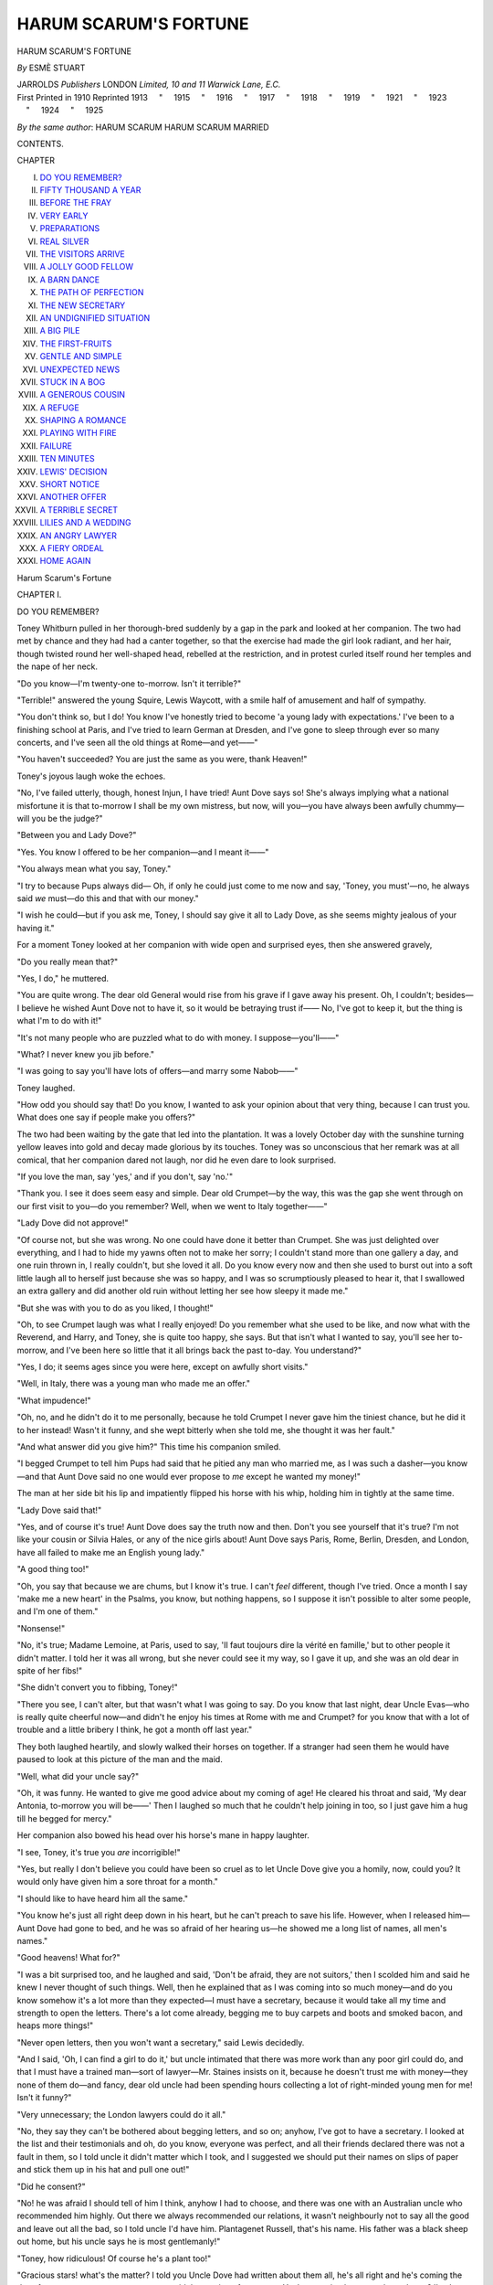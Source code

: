 .. -*- encoding: utf-8 -*-

.. meta::
   :PG.Id: 45281
   :PG.Title: Harum Scarum's Fortune
   :PG.Released: 2014-03-31
   :PG.Rights: Public Domain
   :PG.Producer: Al Haines
   :DC.Creator: Esmè Stuart
   :DC.Title: Harum Scarum's Fortune
   :DC.Language: en
   :DC.Created: 1910
   :coverpage: images/img-cover.jpg

======================
HARUM SCARUM'S FORTUNE
======================

.. clearpage::

.. pgheader::

.. container:: titlepage center white-space-pre-line

   .. vspace:: 4

   .. class:: x-large

      HARUM SCARUM'S
      FORTUNE

   .. vspace:: 2

   .. class:: medium

      *By* ESMÈ STUART

   .. vspace:: 3

   .. class:: medium

      JARROLDS *Publishers* LONDON
      *Limited, 10 and 11 Warwick Lane, E.C.*

   .. vspace:: 4

.. container:: verso center white-space-pre-line

   .. class:: small

      First Printed in 1910
      Reprinted 1913
      \    "     1915
      \    "     1916
      \    "     1917
      \    "     1918
      \    "     1919
      \    "     1921
      \    "     1923
      \    "     1924
      \    "     1925

   .. vspace:: 4

.. class:: center medium white-space-pre-line

   *By the same author*:
   HARUM SCARUM
   HARUM SCARUM MARRIED

.. vspace:: 4

.. class:: center bold large

   CONTENTS.

.. class:: noindent small

   CHAPTER

.. class:: noindent white-space-pre-line

I.  `DO YOU REMEMBER?`_
II.  `FIFTY THOUSAND A YEAR`_
III.  `BEFORE THE FRAY`_
IV.  `VERY EARLY`_
V.  `PREPARATIONS`_
VI.  `REAL SILVER`_
VII.  `THE VISITORS ARRIVE`_
VIII.  `A JOLLY GOOD FELLOW`_
IX.  `A BARN DANCE`_
X.  `THE PATH OF PERFECTION`_
XI.  `THE NEW SECRETARY`_
XII.  `AN UNDIGNIFIED SITUATION`_
XIII.  `A BIG PILE`_
XIV.  `THE FIRST-FRUITS`_
XV.  `GENTLE AND SIMPLE`_
XVI.  `UNEXPECTED NEWS`_
XVII.  `STUCK IN A BOG`_
XVIII.  `A GENEROUS COUSIN`_
XIX.  `A REFUGE`_
XX.  `SHAPING A ROMANCE`_
XXI.  `PLAYING WITH FIRE`_
XXII.  `FAILURE`_
XXIII.  `TEN MINUTES`_
XXIV.  `LEWIS' DECISION`_
XXV.  `SHORT NOTICE`_
XXVI.  `ANOTHER OFFER`_
XXVII.  `A TERRIBLE SECRET`_
XXVIII.  `LILIES AND A WEDDING`_
XXIX.  `AN ANGRY LAWYER`_
XXX.  `A FIERY ORDEAL`_
XXXI.  `HOME AGAIN`_

.. vspace:: 4

.. _`DO YOU REMEMBER?`:

.. class:: center x-large bold

   Harum Scarum's Fortune

.. vspace:: 3

.. class:: center large bold

   CHAPTER I.

.. class:: center medium bold

   DO YOU REMEMBER?

.. vspace:: 2

Toney Whitburn pulled in her thorough-bred
suddenly by a gap in the park and looked at
her companion.  The two had met by chance
and they had had a canter together, so that the
exercise had made the girl look radiant, and
her hair, though twisted round her well-shaped
head, rebelled at the restriction, and in protest
curled itself round her temples and the nape
of her neck.

"Do you know—I'm twenty-one to-morrow.
Isn't it terrible?"

"Terrible!" answered the young Squire, Lewis
Waycott, with a smile half of amusement and
half of sympathy.

"You don't think so, but I do!  You know
I've honestly tried to become 'a young lady with
expectations.'  I've been to a finishing school at
Paris, and I've tried to learn German at Dresden,
and I've gone to sleep through ever so many
concerts, and I've seen all the old things at
Rome—and yet——"

"You haven't succeeded?  You are just the
same as you were, thank Heaven!"

Toney's joyous laugh woke the echoes.

"No, I've failed utterly, though, honest Injun,
I have tried!  Aunt Dove says so!  She's always
implying what a national misfortune it is that
to-morrow I shall be my own mistress, but now,
will you—you have always been awfully
chummy—will you be the judge?"

"Between you and Lady Dove?"

"Yes.  You know I offered to be her
companion—and I meant it——"

"You always mean what you say, Toney."

"I try to because Pups always did—  Oh,
if only he could just come to me now and say,
'Toney, you must'—no, he always said *we*
must—do this and that with our money."

"I wish he could—but if you ask me, Toney,
I should say give it all to Lady Dove, as she
seems mighty jealous of your having it."

For a moment Toney looked at her companion
with wide open and surprised eyes, then she
answered gravely,

"Do you really mean that?"

"Yes, I do," he muttered.

"You are quite wrong.  The dear old General
would rise from his grave if I gave away his
present.  Oh, I couldn't; besides—I believe
he wished Aunt Dove not to have it, so it
would be betraying trust if——  No, I've
got to keep it, but the thing is what I'm to do
with it!"

"It's not many people who are puzzled what
to do with money.  I suppose—you'll——"

"What?  I never knew you jib before."

"I was going to say you'll have lots of
offers—and marry some Nabob——"

Toney laughed.

"How odd you should say that!  Do you
know, I wanted to ask your opinion about that
very thing, because I can trust you.  What does
one say if people make you offers?"

The two had been waiting by the gate that
led into the plantation.  It was a lovely October
day with the sunshine turning yellow leaves
into gold and decay made glorious by its
touches.  Toney was so unconscious that her
remark was at all comical, that her companion
dared not laugh, nor did he even dare to look
surprised.

"If you love the man, say 'yes,' and if you
don't, say 'no.'"

"Thank you.  I see it does seem easy and
simple.  Dear old Crumpet—by the way, this
was the gap she went through on our first visit
to you—do you remember?  Well, when we
went to Italy together——"

"Lady Dove did not approve!"

"Of course not, but she was wrong.  No one
could have done it better than Crumpet.  She
was just delighted over everything, and I had
to hide my yawns often not to make her sorry;
I couldn't stand more than one gallery a day,
and one ruin thrown in, I really couldn't, but she
loved it all.  Do you know every now and then
she used to burst out into a soft little laugh all
to herself just because she was so happy, and
I was so scrumptiously pleased to hear it, that
I swallowed an extra gallery and did another
old ruin without letting her see how sleepy it
made me."

"But she was with you to do as you liked, I
thought!"

"Oh, to see Crumpet laugh was what I really
enjoyed!  Do you remember what she used to be
like, and now what with the Reverend, and
Harry, and Toney, she is quite too happy, she
says.  But that isn't what I wanted to say, you'll
see her to-morrow, and I've been here so little
that it all brings back the past to-day.  You
understand?"

"Yes, I do; it seems ages since you were here,
except on awfully short visits."

"Well, in Italy, there was a young man who
made me an offer."

"What impudence!"

"Oh, no, and he didn't do it to me personally,
because he told Crumpet I never gave him the
tiniest chance, but he did it to her instead!
Wasn't it funny, and she wept bitterly when she
told me, she thought it was her fault."

"And what answer did you give him?"  This
time his companion smiled.

"I begged Crumpet to tell him Pups had said
that he pitied any man who married me, as I was
such a dasher—you know—and that Aunt Dove
said no one would ever propose to *me* except he
wanted my money!"

The man at her side bit his lip and impatiently
flipped his horse with his whip, holding him
in tightly at the same time.

"Lady Dove said that!"

"Yes, and of course it's true!  Aunt Dove does
say the truth now and then.  Don't you see
yourself that it's true?  I'm not like your cousin or
Silvia Hales, or any of the nice girls about!
Aunt Dove says Paris, Rome, Berlin, Dresden,
and London, have all failed to make me an
English young lady."

"A good thing too!"

"Oh, you say that because we are chums,
but I know it's true.  I can't *feel* different,
though I've tried.  Once a month I say 'make
me a new heart' in the Psalms, you know,
but nothing happens, so I suppose it isn't
possible to alter some people, and I'm one of
them."

"Nonsense!"

"No, it's true; Madame Lemoine, at Paris,
used to say, 'Il faut toujours dire la vérité en
famille,' but to other people it didn't matter.  I
told her it was all wrong, but she never could
see it my way, so I gave it up, and she was an
old dear in spite of her fibs!"

"She didn't convert you to fibbing, Toney!"

"There you see, I can't alter, but that wasn't
what I was going to say.  Do you know that
last night, dear Uncle Evas—who is really
quite cheerful now—and didn't he enjoy his
times at Rome with me and Crumpet? for you
know that with a lot of trouble and a little
bribery I think, he got a month off last
year."

They both laughed heartily, and slowly
walked their horses on together.  If a stranger
had seen them he would have paused to look
at this picture of the man and the maid.

"Well, what did your uncle say?"

"Oh, it was funny.  He wanted to give me
good advice about my coming of age!  He
cleared his throat and said, 'My dear Antonia,
to-morrow you will be——'  Then I laughed
so much that he couldn't help joining in too,
so I just gave him a hug till he begged for
mercy."

Her companion also bowed his head over his
horse's mane in happy laughter.

"I see, Toney, it's true you *are* incorrigible!"

"Yes, but really I don't believe you could
have been so cruel as to let Uncle Dove give
you a homily, now, could you?  It would only
have given him a sore throat for a month."

"I should like to have heard him all the same."

"You know he's just all right deep down in
his heart, but he can't preach to save his life.
However, when I released him—Aunt Dove had
gone to bed, and he was so afraid of her hearing
us—he showed me a long list of names, all
men's names."

"Good heavens!  What for?"

"I was a bit surprised too, and he laughed
and said, 'Don't be afraid, they are not suitors,'
then I scolded him and said he knew I never
thought of such things.  Well, then he explained
that as I was coming into so much money—and
do you know somehow it's a lot more than
they expected—I must have a secretary, because
it would take all my time and strength to open
the letters.  There's a lot come already, begging
me to buy carpets and boots and smoked bacon,
and heaps more things!"

"Never open letters, then you won't want a
secretary," said Lewis decidedly.

"And I said, 'Oh, I can find a girl to do it,'
but uncle intimated that there was more work
than any poor girl could do, and that I must have
a trained man—sort of lawyer—Mr. Staines insists
on it, because he doesn't trust me with money—they
none of them do—and fancy, dear old
uncle had been spending hours collecting a lot
of right-minded young men for me!  Isn't it funny?"

"Very unnecessary; the London lawyers could
do it all."

"No, they say they can't be bothered about
begging letters, and so on; anyhow, I've got to
have a secretary.  I looked at the list and their
testimonials and oh, do you know, everyone was
perfect, and all their friends declared there was
not a fault in them, so I told uncle it didn't
matter which I took, and I suggested we should
put their names on slips of paper and stick them
up in his hat and pull one out!"

"Did he consent?"

"No! he was afraid I should tell of him I
think, anyhow I had to choose, and there was one
with an Australian uncle who recommended him
highly.  Out there we always recommended our
relations, it wasn't neighbourly not to say all the
good and leave out all the bad, so I told uncle
I'd have him.  Plantagenet Russell, that's his
name.  His father was a black sheep out home,
but his uncle says he is most gentlemanly!"

"Toney, how ridiculous!  Of course he's a
plant too!"

"Gracious stars! what's the matter?  I told
you Uncle Dove had written about them all, he's
all right and he's coming the day after to-morrow
to see us, so as to avoid the coming of age party.
You've promised to come, haven't you?  I've been
working so hard to get everything right for it."

"Of course, we are all coming."

"Heaps of Aunt Dove's friends are coming.
We haven't had one refusal.  Awfully kind of
them, though of course I would much rather
some of them didn't come, it's only to see if I've
improved."

"Shall I stay away?"

"Why it would not be coming of age without you
and Crumpet and Uncle Dove and Doctor Latham,
and a few more—and Jim's coming to be my
coachman and groom all in one, because Aunt
Dove doesn't want to pay anything for me now
I'm rich.  Jim is just a faithful friend, and he's
still engaged to his second young woman, the first
was a bit fast so he gave her the slip one day."

"How do you know, Toney?"

"Jim and I have corresponded regularly.  You
see if you just leave go of these young fellows
they soon forget their promises, besides I kept all
his savings, and he's a nice little lump now in the
Savings Bank.  Oh, dear, it's tea-time and I must
scoot!  Mr. Staines is coming to explain things to
me, and there's no end to do, but Crumpet is
staying with me in our old rooms, top storey, and
she'll help a bit.  You should see the rooms, I
spent all one quarter's pocket money on them, and
now they're real palatial, at least Crumpet's is; I
hate a lot of things, but I put in a big tub
and——  Oh! gracious stars!  I must go, so
good-bye, dear old chum!"

Toney Whitburn held out a strong young hand
and her companion grasped it.

"Look here, Toney, if you are in trouble or want
anything, anything, you know—you'll ask me to
help you—promise?"

"Of course I will.  Haven't I just now asked
you about young men and offers, all because I
thought you would know and wouldn't laugh."

"Yes, thank you—and I'll come to-morrow
in spite of not being sure I shall be welcome."

"There! you are telling fibs like Madame,
but honest truth, I'd rather have you and Jim
at my party, than any other men I know."

"Thanks awfully," and with a laugh the two
separated.  Toney galloped across the park, and
the Squire was just going to jump the fence when
he paused and looked back at her.

"Oh, Toney, Toney," he said to himself; "when
will you understand, but even if you did I'll never
let that horrid old cat say I wanted your money!
Hang it all—and now there's a beastly young
secretary coming to be always in her pocket.  Sir
Evas ought to know better!"





.. vspace:: 4

.. _`FIFTY THOUSAND A YEAR`:

.. class:: center large bold

   CHAPTER II.


.. class:: center medium bold

   FIFTY THOUSAND A YEAR.

.. vspace:: 2

Aldersfield House had changed very little
outwardly since Antonia Whitburn and Trick
had arrived there as lonely orphans.  There
was the same heavy, handsome, mid-Victorian
furniture, the same stately and punctilious
servants, or others of the same specie, because the
same Lady Dove presided over the establishment.
But as every human being changes for better or
for worse, there was something even more
displeasing than formerly in Lady Dove's face.
She was a prey—and had been ever since the
memorable day when she heard the news of
Toney's good fortune—to the demon of jealousy,
who never leaves his victims many peaceful
moments, and just now he was her constant
visitor.  Toney had been very little at Aldersfield,
because Sir Evas and Mr. Staines, the lawyer,
had insisted on her having foreign advantages,
and Lady Dove had eagerly acquiesced.  The
very sight of Toney increased her malady, but as
no one knew this it had been decided that Toney
should, for the present, live with her uncle and
aunt, for everyone recognised that she had not
learnt the use of money, and that it was not safe
for her to be left quite unprotected.  Strange to
say Toney had not rebelled when she was told of
this decision; she was very fond of her uncle, and
though secretly she called Aunt Dove her "cross,"
she meant to carry the burden bravely so that
Sir Evas should be able to be "off duty" as often
as possible.  The other plans that had been
maturing in the mind of Harum Scarum were for
the present kept a secret.

Before Toney could take off her habit she was
bidden to come and see Mr. Staines in her uncle's
study, so she and Trick hastily ran in, and
indeed, Trick, having got jambed between her
feet, nearly succeeded in making his mistress
tumble—as it was, she lurched into the room in a
most undignified manner.

"Gracious stars!  I nearly took a header!  It's
Trick's fault.  How do you do, Mr. Staines?  I
hope you won't be very solemn, as I want
everyone to be awfully jolly to-morrow.  I've made my
own time-table this time," and the remembrance
of Aunt Dove's time-table nearly upset Toney's
gravity.

Mr. Staines had happily a sense of fun, besides
he knew what to expect and merely smiled.

"It is my duty to be solemn, Miss Whitburn,
but I fear it is an impossible duty in your presence!
To-morrow you will come of age and you will
have the sole control of your fortune.  I tried to
make General Stone insert some restrictions in his
will, but he refused.  I can still near our dear old
friend saying, 'If you knew Toney Whitburn,
Staines, you would know restrictions would be of
no use!'"

Sir Evas was smiling in his corner.  Perhaps
Toney's fortune had brought him more happiness
than to anyone else, for being her guardian, he
had been fully occupied during her minority, and
the work had been a real pleasure and occupation
for him.  Besides this, once a year he had got a
month—not in prison, but with Toney abroad,
and what good times those had been, even though
he always had to pay handsomely for them on his
return home.  Now he added,

"The General was a very unwise man, and I do
hope, Toney——"

"Yes, I know, uncle!——  Oh dear, I suppose
my youth has flown now!  I've got to do
such a lot of thinking—but look here, Mr. Staines,
tell me the amount I may spend and I'll promise
I'll do it."

"This was what I wished to explain.  Sir Evas
Dove in accounting for his guardianship has left
everything in order, and by a curious piece of
luck he bought some land for you with some
surplus money, which has turned out to be
extremely valuable, as a rich vein of coal has
been discovered on it.  You will
have——  Ehem—at least——"

"Oh, I don't mind, Mr. Staines, so don't
hesitate at the figure."

"You will have fifty thousand a year, Miss
Whitburn.  It is a larger fortune than General
Stone anticipated, and I can only hope that you
will not long have to bear the burden of the
fortune alone.  Ehem—I hope that a happy
marriage will—ere long——"

Toney shook her head and laughed.

"Oh no, it's no good hoping.  Aunt Dove says
no one would marry me except for the money, but
I'll manage all right, and Uncle Evas will help,
won't you!"

"I do not wish to influence you, Toney, my
duty ends to-day, but you have never wanted for
pluck——"

"No, no, certainly not," said the lawyer, "but if
I may say so, Miss Whitburn, your ample pocket
money seemed to melt in your hands.  Several
times you wrote to me for more, and in your last
letter——"

Toney laughed as she seized Trick in the act of
making a dash at Mr. Staines' heels.

"Yes, I know there was never enough.  I'm a
bit like Pups in that; our box was always getting
empty, but there will be a heap now.  Oh dear!"
and Toney for a moment heaved a deep sigh.

"I've kept the amount of Toney's fortune a
secret, Mr. Staines, from—the neighbourhood,"
said Sir Evas, "it's better so; of course
there are fortune hunters everywhere and—I
think, my dear, you had better not mention the
actual figures.  Everyone knows you will have
some money, but even your aunt does not know
accurately."  Sir Evas looked a little shame-faced.

"Oh dear, I hate secrets," sighed Toney, "I'll
try and say nothing—but gracious stars!  I
needn't tell anyone how it goes, need I, for it
would be more than I could do?"

"Of course you need not, but it is more
business-like to keep accounts," said the lawyer
sternly, "and to come to details, it would be better
to give Lady Dove the same amount as she has
had, as long as you live here."

"Of course.  You'll do that, Mr. Staines, and if
you double it, perhaps she'll not dislike me so
much."

Sir Evas shook his head deprecatingly.

"My dear child, you are welcome to all I can
give you without return."

"You dear old duck of an uncle, of course *you*
shan't have a penny of it, but Aunt Dove won't
mind pickings—for the estate you know! and
there's extra servants to pay and a lot of——  Is
that all, Mr. Staines?  By the way, uncle and
I have chosen a secretary, so that's a good thing
over!  Ouf!  I do wish it wasn't such a lot of
pelf, sort of stifles one, doesn't it?  The basket of
Gwyddnen Garanhir was nothing to it, but I'll not
be crushed by such a silly thing as money, you
bet——  Oh, I mustn't say that, eh, Trick?"

"One thing more, Toney; I am going to give
over to you the left wing of the house which we
shut up some years ago.  Your aunt agrees.
(Lady Dove had said, "Pray do as you like, Evas,
you always go against my wishes.")  Come and
see if it suits you.  I've had it all done up."

"Well, that's real kind; but indeed, uncle,
Crumpet's room and mine would have done.  I'll
keep those, no one wants them, and she can come
often and stay with me."

Sir Evas led the way down a passage, and,
opening a swing door, they passed through an old
library full of books, with pretty windows looking
over the park, and next to it a morning room
painted white and furnished with old-fashioned
oak things, which Lady Dove had long ago
discarded as too much out of date.  Beyond that
again was a small garden room, opening out
into the shrubbery.

"These shall be for you, Toney, where you may
receive your own friends, and there are two rooms
above for the secretary.  Mr. Staines agrees with
me that—well, considering your fortune, it is
more fitting for you to have some rooms you may
call your own."

"Oh!" exclaimed Toney, "it is just awfully
nice, but—what will Aunt Dove say?"

Sir Evas was thinking the same to himself.
Lady Dove had not once come to see the result of
his work, and he knew he would have to pay her
bill as well as that of the work-people who had
decorated the old rooms.  Still, you don't give a
coming of age present for nothing, and he hoped
he should pay his debts honestly!

"Trick, darling, here's your very own rooms,
where you can bark as much as you like," and
Toney, catching hold of her uncle, waltzed him
round the room, regardless of Trick scampering
after them barking and darting at the manly
heels, whilst Mr. Staines stood by unable to hide
a smile on his smooth lawyer-like face.

"Spare me, Toney! and for goodness' sake
remember you are twenty-one to-morrow!  I fear
Mr. Staines will think all your foreign experience
has not made a grown-up young lady of you!"

"Oh yes, it has!" said Toney, releasing him.
"A sense of sorrow for my sins has grown awful
big lately, and I never used to have it.  It feels
like indigestion, a lump here; but just this
evening, uncle, I'll be young, and I'm so awfully
pleased.  I'll tell you what: you and I will have
a sort of house-warming here next week, and ask
just our very particular friends, but my party's
coming first."

"There's the Winchley ball," said the lawyer,
"I suppose you mean to go to that."

"Of course; I love dancing, and Uncle Dove
must just come with me and hop a bit, but,
Stars and Stripes, look! there's Crumpet's pony
carriage and the fat pony bundling up the drive.
I must go and get her out of it, for she's never got
over her nervous feelings at driving up to
Aldersfield.  Uncle, remember it's her first visit here,
and you will make her feel at home, won't you?"
and Toney made a dash through the garden door
and rushed to meet Mrs. Faber, who had come
to spend two nights at Aldersfield House to
celebrate Toney's coming of age.  Mr. Faber was
to appear the next day, and in the evening there
was to be a great ball for the tenants and
retainers, and others who had been invited.
Sir Evas had had his way about this, and Lady
Dove had grudgingly acquiesced, only saying
that of course Antonia must pay all expenses.

This time the tables were reversed, and now
Toney received the once humble companion
at the big house, instead of being received
by her.

"Oh, Crumpet, how nice! it's just perfect your
coming like this.  Jim! drive Mrs. Faber's
carriage round, and take particular care of 'The
Squire'" (this was the pony's name); "and oh,
dear Chum, don't put on that scared look.  Aunt
Dove won't eat you; you're Mrs. Faber now, do
remember that, and my honoured guest!"

"Oh, Toney!" gasped Mrs. Faber, "I feel as if
I ought to be doing the flowers and writing notes
and——" and then the little woman with the
Fra Angelico face smiled like a saint; the
scars of ancient chains never having quite
disappeared.

"How I wish you had brought the piccaninnies;
but it wouldn't do."

"Who is here in my place?" asked Mrs. Faber
as she entered the hall, keeping close to Toney
whilst the butler relieved her of her wraps.

"It's so funny, Crumpet; there's a companion
here, Miss Grossman, who actually frightens Aunt
Dove a little—she keeps strict hours and will not
be put upon, but she knows her duties and is as
strong as a horse.  I can't help laughing!  To
be quite honest, she frightens me a little!"

"Oh, no! no one ever frightened you! but,
Toney, don't leave me."

The butler opened the door and announced,
"Mrs. Faber."  The very fact of being announced
at all to Lady Dove made Mrs. Faber wish to
sink under the floor, but as this was not possible
she bravely went forward behind Toney to greet
her ancient slave-driver.

"Aunt Dove, here's Mrs. Faber come.  Isn't it
good of her to leave the pic—the children to come
to my birthday party?"

Lady Dove stretched out two fingers without
rising.

"Good afternoon, Anne Faber," she said,
severely emphasizing the name, and using the
word "afternoon" to make Mrs. Faber remember
she was still the tradesman's daughter whom for
fifteen years she had befriended by letting her
act as her companion.  In spite of her previous
resolutions to remember that she was Henry's
wife, and was well received by all her own
neighbourhood, Mrs. Faber felt miserable.  Why
had she come? only for Toney's sake would she
have undergone this ordeal.

"I'm quite well, thank you, Lady Dove," she
answered, forgetting she had not been asked after
her health, "and so are the children."

"Oh, are they?  I can't think how you are
going to bring them up on, your small income.
I always say the clergy should have no children;
sooner or later they expect us to bring them up."

"I'm sure Henry will never beg a penny for
our children," said Mrs. Faber, the colour flushing
her face, which, however, was no longer like
ancient pastry, but was now adorned by a pretty
delicate pink colour.  Mrs. Faber really looked
charming, and her dress was as dainty and simple
as her face.  Toney interposed.

"But, Aunt Dove, I'm godmother to both the
children; you'll see what good times they'll have!
It's awfully good of my Chum to have children I
can play with.  Oh dear, I've got to feel grown-up,
Mr. Staines says, but just for this evening
I'll still be young."

"Tea is coming in; sit down, Anne Faber, and
kindly pour it out.  That tiresome Grossman will
never come in before five, as she insists on taking
a walk till then.  I really must give her notice,
only one is afraid of getting something worse.
You should *never* have married, Anne Faber.  I
got you quite into my ways, and since you left
I've never had anyone who could write and read
as you did."

"I'm very sorry you are not suited," murmured
Mrs. Faber, beginning to make the tea whilst
Toney flew at the kettle; but at that moment a
tall angular woman appeared, and gave a terrible
look at Lady Dove and at the other two, as she
said tartly,

"It is five minutes to five; I am *never* late, Lady
Dove, and, as you know, I never allow anyone to
do my work.  Excuse me——"

"I wish you would not argue, Grossman.  Miss
Whitburn and Mrs. Faber are quite equal to
making tea if I choose to ask them;" but then
the door opened, and Sir Evas and the lawyer
entered and stopped further bickering between
Lady Dove and her companion.

"Oh, Toney," whispered Sir Evas, "it's tartaric
acid, I see; that woman's got a devil of a
temper, and your Aunt Dove is really learning
patience."





.. vspace:: 4

.. _`BEFORE THE FRAY`:

.. class:: center large bold

   CHAPTER III.


.. class:: center medium bold

   BEFORE THE FRAY.

.. vspace:: 2

"Oh!" exclaimed Mrs. Faber later on, when
Toney threw open her old sitting-room door
where the poor companion had had such
miserable hours.  It was as comfortable as
modern comfort bought with modern money
could make it.  Then the little woman fairly
sat down and cried.

"Gracious stars!  I meant to make you
laugh, Crumpet!  Oh, gee! you see how hard
it is to do right!"

Mrs. Faber quickly dried her tears and smiled.

"I can't help thinking of all my happiness
now and comparing it with the past, and it's all
owing to you, Toney.  Do you remember——"

"Of course I do.  What mostest fun we had
when I dressed in your grandmother's garments,
and then when your dear Henry came!"

"When I compare my past and my present I
feel how ungrateful I am!"

"Nonsense, Chum, you *never* were ungrateful!
But look here, I got aunt's leave to furbish up
this room a bit so that you shouldn't be
reminded of the old order.  I knew you would
prefer our being together up here, and I've got
lots to tell you.  First, I've had some dresses
made for you, so that you shouldn't be put to
any expense for *my* party."  Toney quickly
opened a wooden box and displayed the most
lovely dresses imaginable, lovely because
suitable and perfectly simple.  One was a dinner
dress of pale mauve silk, just suited to
Mrs. Faber's delicate complexion, and the other was
a white liberty silk dress for the ball.
Mrs. Faber gasped.

"Oh no, Toney! it's impossible!  They must
have cost ever so much money, and I don't
want people to say that I—I sponge upon you."

"There you are again, Crumpet!  'People to
say,' I did think that you'd rise above that.
Remember Henry's pleasure—and mine!"

"Henry may not think it right!"

"Look here, Chum, let's be serious just for
one minute and listen.  You know I've an
awful lot of money, fifty thousand a
year!"  Mrs. Faber gasped again.

"It's a secret, by the way, but not from you.
Well, when I first heard it I did what Pups
would have done, I just dedicated it all to
other people that wanted it, and I didn't
guess it would be such hard work as I see it
will be.  After to-morrow I shall work like a
Kanaka, but just for this week I'm going to
please myself and not think if it's wise, or if
it's political economy, or all the things I've
been trying to learn to fit myself for spending
this stuff."

"It will be too much work for you, dear!"

"Yes, it's awful! but I'm going to keep just
enough to dress like Pups' daughter, because
that's what I am.  You know Aunt Dove never
thought me fit to live here, and I'm not yet
changed, you see!  And there shall always be
enough to take people abroad who want it
every year, you, too, of course among the
number, for you'll get so parochial if you don't
rub about a little, that you must travel, and
then the rest will have to be 'wisely distributed,'
as Mr. Hales says.  Ouf!"

"Oh, dear, it is too much work," repeated
Mrs. Faber, gently feeling the dinner dress
between her fingers; she had never had a gown
like that before, and how proud Henry would
be of her appearance!

"So, Crumpet, don't ever think of me as rich.
I shan't be, I'll have to screw sometimes on the
allowance I'll make myself, but that's for
discipline.  Aunt Dove will have a nice slice
of cake to make her happy—if she can be—and
well, that's all, now remember I'm just the
same old Toney with all her faults as of old,
and too bad for anyone to love for herself, Aunt
Dove says so—except you always, Crumpet.
Now I'll ring for Rose to help us to dress."

"Where's your dress, dear Toney?" asked
Mrs. Faber, going across to Toney's simple bedroom
on which no money had been spent to embellish it.

"It's here.  You see, Chum, it's only white
muslin, but it's brand new and looks all right."

"Oh, Toney, much too simple, why anyone
might wear that!"

"Well, I *am* disappointed in you!  Didn't I
explain quite straight I'm only Toney, and not
rich, if I dressed up smart—which you know I
hate any way—people would think I was rich.
I believe you would like me to wear a dress of
bank-notes sewed together.  I did think you
weren't worldly!"

"I'll try, dear, but when you make me wear
such a lovely thing, though I'm only a poor
clergyman's wife with three hundred a year, it
doesn't seem quite——"

"It's to please me!  Just for once I must
have a fling, and after that I'll be as matter of
fact as you like."

At this moment Rose appeared.  She had been
kitchen-maid, but Toney had hunted her up and
turned her into a lady's maid, as Lady Dove
insisted on Toney's engaging such a personage,
saying her own maid had as much as she could
do with her own affairs.  Rose was supremely
happy, but far more willing than capable, and
Toney managed to do all her own toilet whilst
she was getting Mrs. Faber into her dream
dress.  Toney had begged her uncle that they
should be by themselves at Aldersfield this
evening, just to seem like old times, and he
had agreed, though Mr. Staines, the London
lawyer, was of course one of the small party.
Miss Grossman never appeared after the dinner
bell had rung, and firmly refused any summons
to the drawing-room after that meal, saying she
had her own affairs to see after.  Her ladyship
had been very angry of course, and relieved her
feelings by grumbling to her husband.  She was
discharging her wrath at him this evening before
going up to dress.

"Grossman has very erroneous ideas of her
duty, Evas.  It's preposterous to refuse to pour
out the evening tea and to take out the cards
or pick up my stitches.  I should never have
engaged her if I could have guessed what she
would be like."

"Why don't you get rid of her, Melina?"

"How aggravating you can be, Evas, you
know quite well the last woman drank, and the
one before was deaf and heard all awry.  If I
sent Grossman away, which I should dearly love
to do, her successor would have a worse failing."

"Yes, most likely," he answered.

"That's just like you, Evas, you never try to
help me."

"Shall I have a talk with her?"

"*You* have a talk with Grossman!  Pray don't
joke! she'd tell you to mind your own business;
that woman is afraid of no one, positively no one!
I wish Faber would die, and then I could have
Crump back again, for then she would be
penniless."

"And the two children?"

"Yes, it's really wicked of them!  I should
have to get them into asylums.  Most provoking,
ever since Antonia stepped into the house
everything has gone from bad to worse.  However, she
is sure to get married soon for her money!"

"Did you ever think Lewis Waycott admired
Toney?" said Sir Evas, hoping to please his
spouse by this suggestion.

"Lewis Waycott!  He's going to marry his
cousin Maud.  Mrs. Hamilton arranged all that
long ago.  But I dare say you are right, and he
will throw up that nice girl for Toney's money
bags.  After all we have done for her—and it's
entirely through me she has this money, for I told
the General the plain truth about her penniless
condition—I think Antonia could show her
gratitude more by imitating our English manners.
What's bred in the bone, I know, but she might at
least pretend to be a lady."

"Pretend!  You might know by this time that
Toney can't pretend."

"Oh, you men are all taken with a young girl,
I know!  Duty goes to the wind when——"

But here Sir Evas slipped away to dress; now
and then his manners failed entirely, and he did
not always wait for the end of his wife's sentences.
This evening, as her ladyship walked upstairs, her
familiar demon provided a new torture for her.
Suppose what Evas said were true, suppose Lewis
Waycott fell in love with Antonia and married
her and her fortune, his estate would benefit
enormously, and the Waycotts would be a power
in the county.  "Antonia shall certainly not marry
Lewis Waycott," she said to herself, "I can nip
that in the bud—and I shall."  Then, with a smile
on her face, she rang for Rivett, who was as prim
as formerly, but now she could no longer bully
the companion, as Miss Grossman was fully able
to keep her own position and to exact outward
respect from the servants.

That evening in the drawing-room at Aldersfield,
Toney's very presence seemed to shame the
selfish stateliness of Lady Dove, for she had more
than fulfilled the promise of beauty, though of a
special kind.  Her face was radiant, and her
beautiful hair seemed to crown the perfect outline
of her head.  Her very simplicity of dress might
have been premeditated, so entirely did it
harmonize with the girl whose every motion was
full of life and the beauty that comes from perfect
unconsciousness of self.  Certainly three of the
people there were secretly speculating what
fortunate man would win Toney's heart.  At
present her heart was given to humanity, and
had never experienced the personal feeling which
may make or mar perfect womanhood, but which
never passes without leaving its trace.

Mr. Staines made a formal bow to Lady Dove
and offered his arm, whilst Toney looked at Sir
Evas who hesitated.

"Of course, uncle, married ladies first," and Sir
Evas offered his arm to the blushing Anne Faber,
but thinking of Henry she determined to make
the most of herself, and Toney would be close by,
besides, abroad she and Sir Evas had become
most friendly, and this was a wonderful
transformation.  Mr. Staines was so attentive to Lady
Dove that the other three were allowed to enjoy
themselves.

"Are the preparations all ready, uncle?  Did
you see if the big barn was finally swept out, and
if the rose wreaths were finished?"

"I assure you, Toney, I've worked myself to death."

"And did you send out all the invitations I wrote?"

"Every one.  I got Barnes and Jones to take
them round a week ago.  I only hope your scrawls
were readable!"

"I thought they would like it best, a personal
invitation is much better, isn't it?"

"What did you say, Toney?" asked Mrs. Faber.

"Miss Toney Whitburn will be much delighted
if Mrs. Spratt will come and have a dinner and
dance on October 28th, at Aldersfield House.
Dinner punctually at six o'clock, family
included—babies taken care of."

"But you'll have all the village!"

"All uncle's people, of course.  Won't it be
fun!  Uncle and I planned it all weeks ago.
Didn't we, dear?"

"You planned it, Toney, and I said yes.  I
know my duty!"

"But you were as excited as I was.  You know
you were!  I do wish my dear General were here.
Do you think he and Pups will look on?"

"Well, I expect——  I shouldn't wonder,"
said poor Sir Evas, whose ethics of the world
beyond were very hazy, "or, perhaps they can see
a long way off."

"Pups said that there were no real lines of
demarcation in nature, but, of course, you would
not want everybody who's dead to crowd in.  It's
just a puzzle!  The cook is excited too.  Oh,
Chum, I've ordered the dinner as I'm going to
pay all expenses, and you'll see.  It took a good
deal of planning, but I didn't tell uncle all that, I
was just a bit afraid he'd split on me."

"I'm as dark as the grave, Toney!" said Sir
Evas laughing, "but I must say I shall be glad
when it's over.  One never knows with you——"

"Are we all to dance together?" asked Mrs. Faber.

"At first, but there's a ball in the big
drawing-room for the people who don't care about the
tenants, only they won't be half so lively.
Mr. Waycott's promised he'll be at the opening of my
ball, and Dr. Latham, and, of course, you and
uncle.  I don't think Aunt Dove will care.  She
says poor people are not odoriferous.  It comes
from their clothes being rather old.  I wished we
lived in the days of Henry IV., when every poor
man had a fowl in his cooking-pot."

"A fowl wouldn't go far with Charles Pipkin
and his family," said Sir Evas, "it did all very
well for the Frenchies."

"It is fortunate girls only come of age once in
their lifetime," Lady Dove was saying.  "When I
was young it meant a young lady was fully
formed and educated, and her manners were
irreproachable; I fear we can't say that of
Antonia, Mr. Staines."

"All in due time, Lady Dove," was Mr. Staines'
guarded answer.

"Really how horribly Grossman has arranged
these flowers, and taken all my best roses too,"
exclaimed her ladyship.  "You were much more
successful, Anne Faber.  It seems a pity you can
no longer use your talents."

"My husband is passionately fond of flowers,
we always have some on the table," murmured
Mrs. Faber.

"Indeed!  It's a pity flowers are not edible.
Mr. Staines, how is Captain Stone.  He is another
eccentric creature, and has not been to see us for
a long time, but he asked for a bed to-morrow."

"He told me of his intention.  He was very
fond of his brother."

"The General's will must have been a bitter
pill to him," said Lady Dove smiling.

Mr. Staines saw clearly that it was Lady Dove
who had swallowed the pill, and replied politely,

"I know that the General asked his brother's
consent, and Captain Stone thought all his brother
did perfect."

"Indeed! men are so deluded, I mean the
old ones of course.  Lewis Waycott, our
neighbour, is fast turning into the same kind of
man.  He has become quite the farmer, don't you
think so, Evas?"

"What, my dear, Lewis Waycott?  Yes,
certainly, excellent fellow; sees after his cottages
now, and is quite a model landlord."





.. vspace:: 4

.. _`VERY EARLY`:

.. class:: center large bold

   CHAPTER IV.


.. class:: center medium bold

   VERY EARLY.

.. vspace:: 2

Toney was alone in the little bare simple room
which had been hers on her first arrival at
Aldersfield.  She sat down on the window-sill
with Trick in her arms, and she looked back with
wonder across the five years' interval since her
arrival.  She remembered the terrible
homesickness that had seized her in the stifling
atmosphere of Aldersfield, but God had made her
paths smooth for her since then, and now He was
going to give her the great responsibility of
wealth.  She did not feel the burden as much as
an older woman might have done, for besides
possessing the courage of youth, her mind was
not complex.  Her great ideas were simple enough
after all—to give good times to all the needy
people she came in contact with.  That had been
her father's creed, and that should be hers.  She
had yet to find out that even this creed is not
nearly as simple as it appears at first sight.
Toney's prayers were never very lengthy, but
they came from her heart, and before she got into
bed she laughed softly to herself as she examined
a sheet of paper on which was written,

"Toney's time-table, on her twenty-first
birthday," thinking of the old time-table that had
brought her into so much disgrace with Lady Dove.

This one had to begin early, for it was St. Simon
and St. Jude's Day, and before anyone but
underlings were about, Toney stepped out of the house
and began running across the park as if she were
running for a wager, Trick panting after her.
She had to be in time for the eight o'clock early
service, which Mr. Hales, despite small encouragement
from his flock, never omitted on Saints'
Days.  Lady Dove said it was ridiculous of him
to have these early services, as she never went to
them.  Mrs. Hales, Silvia, and an old servant,
these formed all his congregation, till just as he was
about to begin, Toney entered, panting audibly.

"Where two or three are gathered together there
am I in the midst of them," thought the Vicar, and
was not discouraged.  When the others hurried
home, Toney still remained on her knees, till
suddenly Trick pattered in to remind her that he
was waiting for her, and Toney took the hint.

The Vicar was also waiting for her outside.

"Oh!" exclaimed Toney with her radiant smile,
"that is kind of you, I wanted to see you so much."

"Many happy returns of the day, Toney," he
said, holding her hand, then very simply he added,
"I have been praying for you."  The Vicar was
not ashamed of mentioning his prayers—had he
not been ordained to prayer, and was it not his
duty to wear his colours as bravely as did his
former pupil?

"Thank you.  I know you *mean* it! and you're
not thinking of the money, are you?  Everybody
will be to-day, but I want to tell you that I'm
going to have a fling just this week, so don't
scold, and after that—I'm going to be as wise as
Solomon.  Honour bright!"

The Vicar smiled.

"Well, Toney, what's the fling?"

"One thing I'm doing the dinner and the dance
as it should be done.  Aunt Dove wouldn't hear
of—things I wanted, so I begged for a free hand.
You are all coming, aren't you?  And Dr. Latham
will be there, and he's helped me ever so much,
and Mr. Waycott is awfully nice, and I've got my
Chum.  Oh, you don't know how different she is.
You'll pay her special attention, won't you,
Mr. Hales?  She is really quite clever now, it's
Mr. Faber's doing, they read together every day
a good book and a literary book.  I call that a
real union, don't you?"

"Some wives wouldn't thank their husbands for
educating them."

"You won't talk five minutes with Mr. Faber
before he mentions something wonderful about his
dearest Anne.  It's real sweet!" and Toney
laughed for joy.

"Come in to breakfast, Toney, and see mother
and Silvia."

"I can't, thank you.  I must get back; Uncle
Evas wants a lot of supporting to-day, because
Aunt Dove is not very—happy in her mind."

"By the way, Toney, has that surprising
distribution of letters last night anything to do
with you?  Silvia said she saw two men going
round.  She thought at first it was the Insurance
people who are always wanting to bury babies,
but then she recognised your friend Jim, and an
Aldersfield gardener."

Toney laughed.

"I would have liked to see our friends open
their letters!  Oh, Trick, be quiet, he thinks you
haven't taken any notice of him.  Then, oh please,
do tell me if Thomas has been happy with his
wife?  The children look nicely cared for anyhow."

"Yes, that marriage turned out very well.  I
only hope you will——"  The Vicar paused.

"I know, 'make a good use of your money.'  Don't
please.  Mr. Staines and Uncle Evas have
both tried to preach little sermons on that text."

The Vicar had not thought of the money, but he
let it pass with a smile as Toney continued,

"I want to tell you that I put my first cheque
in the bag this morning; it's for the sick and
needy, and you know them best, and anyone else
who wants it.  Pups used to say it's much better
to reform people with happiness than with
reproaches.  You agree, don't you?  Now
good-bye, and come early.  Oh, please make friends
with Miss Grossman.  It's real difficult."

Toney was gone like a sudden cyclone, and the
Vicar stood and looked after her.  A little sigh
escaped him, and then he walked home to his
breakfast.  Before he could reach it, however, he
was waylaid by Thomas' wife.

"Oh, sir, Thomas he sent me to ask you, sir, if
it was a mistake.  Mrs. Smith, next door to me,
she's had the same, and Culver too."

"What is it?" asked the Vicar, taking the
envelope presented to him.

"It's in it, sir, if you don't mind, and do you
think it's a mistake?"

"What mistake?  Oh——"  He understood as
he read the note in Toney's writing,

.. vspace:: 2

"DEAR MR. AND MRS. THOMAS,

.. vspace:: 1

"Please spend this little present just as you
like.  It's a birthday treat to myself, and come in
good time to the dinner and dance.

.. vspace:: 1

.. class:: noindent white-space-pre-line

   "Your sincere friend,
      "TONEY WHITBURN.

.. vspace:: 1

"P.S.—Tell the children they shall have a
separate room and can make as much noise as
they like."

.. vspace:: 2

"The children is so excited, sir, they wouldn't
eat their victuals yesterday, but Thomas says he's
sure it's a mistake."

"In what way, Mrs. Thomas?"

"Well, sir, the sovereign I mean, a whole
sovereign.  And it's the same to the others.  We
didn't want no money from Miss Toney, but it do
seem just a nice surprise."

The Vicar unfolded the silver paper and saw the
golden sovereign with his own eyes.  He had
heard Toney was rich, but this beginning appeared
lavish and was it wise?

"I don't think it's a mistake, Mrs. Thomas."

"Thank you, sir.  Thomas he wouldn't hear of
spending it till I'd asked you, and he do say how
he'll keep the coin, but I says Miss Toney tells us
to spend it and it wouldn't be honest not to."

Mrs. Thomas had already mentally spent it, and
could not at all agree with wrapping up the gold
as a keepsake.

"Certainly, she means you to spend it.  You
must all come to do her honour to-day.  If we
could all think of other people instead of
ourselves as she does, our village would be none the
worse!"

"Thomas thinks no end of her after what she
did for him, sir, he wouldn't go the public now as
he used to do if you was to pay him to go, all
along of Miss Toney.  Thank you, sir, I'll tell
Thomas."

In another moment the Vicar met his own
gardener, who lived in a cottage close by.

"If you please, sir, Miss Toney sent me a
sovereign.  Is it all right, sir, for me to accept
it?"

"She has made no favourite, Turner, every
villager on her uncle's estate has the same, I
believe."

Mr. Hales returned home with a smile on his lips.

"Mother! our madcap heiress has sent a
sovereign to each of her uncle's cottagers.  I
don't know what other surprises we shall have
this evening."  Mrs. Hales shook her head.

"The old General ought to have secured some
controlling power for her."

"She will pauperize the village," said Silvia,
who was still pretty, but had now a little
discontented expression on her face, and the reason
was that Captain Nichols, a young penniless
officer who admired her, and whom she loved,
would not come forward, as he could not make up
his mind to give up his own extravagances.
Without owning it to herself, Silvia was jealous
of the once despised Harum Scarum.  Silvia's
younger sister had boldly faced poverty, and gone
to be a lady nurse, but was coming for two days
at Toney's special request.

"When you get a present of a sovereign, Silvia,
are you pauperized?" said the Vicar smiling.

"It isn't often I do!"

"I think we may safely say Toney will not
repeat this surprise."

"Of course it is easy to be generous when you
have heaps of money!  I wonder how much
Toney has got," and Silvia heaved a little sigh.

"I rather pity her," said Mr. Hales gently.
"Lady Dove never says a kind word about her,
at least to me."

"I think Toney likes her inferiors best," added
Silvia.  "I hear Mrs. Faber has come to stay at
Aldersfield.  She must remember the time when
she was only the poor companion."

"We none of us received her very kindly,"
remarked the Vicar, cutting some bread, and then
Silvia gave a quick glance at her brother's face.
Was it possible that he admired Toney?  If he
married her and her fortune, what great things
might he not achieve for himself and his family!
Silvia determined to say nothing more against
Toney.  Vague possibilities which she would have
been ashamed to own aloud flitted through her
mind.

"Anyhow, she is very, very generous, and I
mean to enjoy the ball," she said in quite a
cheerful voice.

Mrs. Hales was opening her letters and
exclaimed suddenly,

"Really that child!  Listen! dear boy."

.. vspace:: 2

"MY DEAR MRS. HALES,

.. vspace:: 1

"I always remember your kindness to the
wild colt you allowed to come to your house.  It
was awfully nice of you, and I don't want to do
anything horrid in return, but it would give me so
much pleasure if you would buy your ball dresses
out of this cheque.  I know you are not rich,
because Aunt Dove paid you for teaching me, but
I know you and Mr. Hales would have done the
same for me for nothing.  I don't want to feel
to-night that anyone is the poorer for my birthday
party.  Please accept my little present and don't
be proud about it.  Just for to-morrow I'm having
a fling.  There's several little things I've heard
you say you wanted, but it's nicer to get what one
likes oneself, isn't it?  Will you find something
Mr. Hales would like.  Every now and then Pups
bought me something just ridiculously beautiful,
so that he might have the pleasure of seeing me
wear it, but really these surprise presents were
rather a trial to me, as he didn't know what girls
appreciated.  Please think of me when you say
your prayers to-morrow, as this money will give
me a lot of trouble, but I don't mean to funk
it.

.. vspace:: 1

"YOUR AFFECTIONATE TONEY."

.. vspace:: 2

"What is the cheque?" asked Silvia eagerly.
She noticed that her name was not mentioned.
Toney was too honest to thank those who had
disliked her.

"A hundred pounds.  I cannot refuse it, it will
help us so much; there's a new drawing-room
carpet that I was puzzling how to get!"  The
Vicar laughed.

"Is that a ball dress, mother?  Has Silvia a
nice dress this evening, we must all look our
best!"

"Both the girls will look nice, but this money
will make my conscience easy.  I had been
thinking I was extravagant."

"I'll go and meet Amy at the station,"
exclaimed Silvia.  "We can pay her journey
now.  Oh dear, money is useful, however much
Frank proclaims the blessings of poverty."

The Vicar never argued with Silvia.  He had
often felt sorry his pretty sister could not have
more advantages, and he knew all about Tom
Nichols and the hopelessness of the love affair.

"We will give Toney a return of cheerful
spirits," he said.  "I shall go down early to
Aldersfield with Waycott.  We have consulted
how best to help her.  I believe Lady Dove
pretends to know nothing about it all.  Why
can't people recognise their blessings?"

"Lady Dove's present blessing is Miss Crossman.
You told me to make friends with her, but
I really could not.  She told me she preferred her
own company when her duties were over, and she
did not like to encroach on her walk and rest
times," said Silvia.

They all laughed.

"I wonder if Toney will break that crust of ice,"
said Mrs. Hales thoughtfully.

"Artificial ice is impenetrable!" was the Vicar's
answer.

Then they all went their various ways, but there
was a warm glow in each of their hearts, though
the reasons for it were different.





.. vspace:: 4

.. _`PREPARATIONS`:

.. class:: center large bold

   CHAPTER V.


.. class:: center medium bold

   PREPARATIONS.

.. vspace:: 2

The great barn behind Aldersfield House was the
scene of much bustle and work on this eventful
morning.  Foremost among all the workers was
Toney herself, dressed in a short serge dress
covered with a big apron.  She looked the picture
of happiness, and even Aunt Dove's cold
congratulations at breakfast had not been able to
damp her spirits.  Mrs. Faber was making
"button-holes," whilst Toney was arranging
flowers in vases with her deft magic touch to
adorn the long tables.  Men were putting up
festoons among the dark rafters, and the brightest
sunshine was pouring in at the door and windows.

"Won't it be lovely! and won't their eyes open!
Gracious stars!  What's this?"

A large box was being wheeled in, and Lewis
Waycott came behind it with an amused smile on
his face.

"Many happy returns," he said, as Toney flew
to receive him.  "I've brought you some flowers.
I know you're particular about having the
best."  Two men were soon unpacking the box, and
displayed a wealth of glorious blossoms, mostly
exotics.

"Oh!" gasped Toney, "but—where did you
get them?"

"I sent Graham for them to London.  I
thought your friends should see something new
in the way of flowers!"

"That is awfully nice.  I never thought of that.
It will give them something to talk about, and I
was just at my wits' end for more flowers; Aunt
Dove doesn't like to denude her hot-houses, but
oh, Mr. Waycott, just imagine, uncle went out
very early and *stole* some!  He did really, I saw
him, but don't tell! and he sent them in as a
present from Aunt Dove for my feast!  I'm sure
she knew nothing about it, so I mustn't thank her."

The two laughed heartily together, and then
Lewis looked round at the transformed barn.

"Have you got my work marked out?"

"I should think so, but come round first and
admire!  Look at my birthday cake.  It's all
made of little cottages in sugar.  It's my idea!"

"However is it to be cut?"

"You'll help, won't you?  I just couldn't have
got all ready without you, and your men have
taken as deep an interest as our own."

"Of course, the invitation amply rewards
them——  By the way, Toney, I've got a personal
present for you; will you accept it?"

He dived into a pocket and brought out a small box.

Toney opened it and drew forth a locket
surrounded with small diamonds, and within it
was a beautifully painted miniature of Toney's
father.

The girl looked up suddenly and her eyes filled
with tears.  "Oh, Pups!" she gasped, "how did
you get it?"

"Is it like?  Mrs. Faber helped me.  I believe
she stole an old photograph you possess,
and—you see your friends are all expert
thieves!"

"I shall never forget this," she said, brushing
the tears away with the back of her somewhat
grimy hand, "and I shall always think of you
two together.  I think the artist must have been
just inspired.  If only *he* could come this evening,
he'd have gone round to everyone of the guests
and said something jolly."

"I'll try and take his place," said Lewis a little
shyly, and then he seized a hammer and nails
and was soon among the rafters with the other
men.  Sir Evas presently made his entrance
and looked round.

"Why, Toney, this will be a fairy palace!  I see
you have already put your aunt's flowers in water."

"Yes, and look, uncle, at these leaves with
them!  I used to pick up the gold leaves when I
was a tiny and bring them to Pups for his poor
people.  I really thought they were gold; but
just see what Mr. Waycott has brought!
Beautiful flowers to remind me of home, and
crowds of orchids for your people to talk about.
Isn't it scrumptious of him?  He's done the
real thinking."

"Good heavens, Toney, it must have cost him——"

"Oh, uncle, if you had grand visitors you'd
think nothing of it, and poor folk are just as
fond of flowers as 'ristocrats, now aren't they?"

"Well, really, I have never thought about it."

"And look what he's given me," and
Toney opened the locket.  "There aren't many
men that would have thought of it, and besides,
he's going to make himself awfully pleasant to
our people to-night, and, uncle, you will too,
won't you?"

"In so far as in me lieth, Toney," said Sir
Evas doubtfully.

"Oh, yes, you can.  Have you learnt that list
of names I gave you?  I put them quite plain,
a column for the men and women and a column
for the children.  It took a deal of writing to get
all the names of the children, you know, so I
hope you've learnt them."

"You don't write *very* plain, Toney!"

"Oh, that's an excuse!" laughed Toney, "let
me see, what's the name of Timothy Grant's
fourth child?  He's your cowman, uncle, so you
really *ought* to know *his* children."

"Polly," answered Sir Evas, looking grave.

"Oh! why the eldest is Polly, there couldn't
be two Pollys, you know.  It's Marthyann, all
in one, Mrs. Grant declares, she says she 'giv
it out herself to Mr. 'ales.'"

"Is Marthyann coming, Toney, and shall I be
expected to recognise her?"

"They'd just adore you if you were to go up
straight to her and call her Marthyann, but it
won't do if you go to the wrong one, so perhaps
you'd better ask me first."

"But I assure you, Toney, your list was longer
than my arm; it would want a royal memory
to attempt it!"

"I *think* I've got them all right, but Jenny
Varly's eldest boy is Tommy Varly, and John
Todd's second boy is Tommy Todd, and they are
cousins, and as like as two peas, and I do
sometimes mistake them!  But, uncle, there are no
drones here, as you aren't very handy with your
fingers, can you hold that box of nails for Phil
Smith?"

"Well, for a few minutes.  I've a lot to do
this morning, and Mr. Staines is still requiring
my services, and your new secretary is coming
to-morrow, and your aunt is rather upset because
the gardeners are all here, and——"

"I've left her Miss Grossman," answered Toney
laughing, "she's a host in herself, and she told
me she didn't hold by spoiling *poor* people!
Why it's just the poor we ought to spoil!
Don't you think so, uncle?"

Sir Evas pretended not to hear as he did not
want Toney to bring up his remarks against
him at some future time.  He knew this was an
inconvenient habit of hers, so he slipped out of
the barn as soon as he could when she wasn't
looking.

The workers went on with all speed.  All
had to be done by five o'clock when the guests
would begin to arrive.

"I suppose you have had to hire the knives
and spoons," said Lewis, coming down for a
moment to contemplate his work.

"Yes.  Uncle said I could have all the kitchen
things, but—I—didn't want them, and Aunt Dove
wouldn't hear of her plate being unearthed, so
I've hired it all."

"Not real plate!"

Toney nodded.

"Yes, just real silver, and everything like lords
and ladies, won't they be pleased?  Something
to remember!"

"I hope it won't disappear, Toney!"

"How can you suggest anything so unkind!
You see the children have the other barn, and
Mrs. Faber undertakes them.  A child is always
good with her.  Isn't it odd?  Do you see that
Mr. Faber is hard at work there now with her?
I shall want to cut myself in three pieces!  Oh,
I am so happy!"

Lewis glancing at her face did not doubt her
happiness, but he could not echo the speech.
Before Toney had become an heiress, Lewis had
fallen in love with her, he had made her promise
to give him something when he should ask for
it, and then suddenly this terrible fortune had
dropped down from the skies, and had set up a
wall of division between him and the girl he
admired as well as loved.  No girl in his
estimation could approach Toney in all the
qualities he so much respected; he knew she
was not a highly accomplished English young
lady, she did not move with rhythmic beauty,
she did not sing like a syren or play like Chopin,
but she was just Toney, with splendid health and
beauty of her own, and with a character which
influenced nearly everyone that came in contact
with her.  Lewis knew that it was owing to her
that his cottages were now in perfect repair, and
that he now deserved better the name of a good
landlord than he had done before.  It was Toney's
influence, Toney's example of doing her best for
her neighbours with all her heart, that had
awakened his conscience, and yet the Waycotts
were very proud of their good name.  He could
not bear that it should be said he had married
the heiress for money—and he knew Lady Dove
would say it.  Would the world believe that he
had loved the wild colt who had first visited him
with the poor companion?  Toney had said
herself people would want to marry her money,
how should he be able to prove the contrary?
Why had the old General ever taken a fancy to her?

He had not, however, to-day much time for
thought, he could not even flatter himself that
Toney connected him in the least with that kind
of love, she was certainly heart-whole; would the
awakening ever come, would blindfolded Cupid
by chance let one of his arrows pierce her?
Lewis could not answer this question.  If only
he might woo her, he thought that perhaps he
could awaken the sleeping boy, but there lay
the difficulty; he could not, he dared not face
the bare idea of Toney's thinking and of
saying—for she seldom hid her thoughts—

"Oh, it's only my money you care about!"  He
must wait, and in the meantime what if
someone bolder or less scrupulous won her!

As Lewis hurried to the hall to pick up some
possessions before going home to lunch, he came
face to face with Lady Dove.

"I've been helping to decorate," he said, to
account for his presence.

"It is very kind of you, I'm sure, Mr. Waycott,
though it was quite unnecessary to trouble you.
Antonia is most thoughtless; I can't get a man
or a boy to do anything to-day.  She has got
them all."

"They look uncommonly lively over it."

"I daresay, anything is better than one's plain
duty.  However, it will be over to-morrow."  Lady
Dove heaved a sigh.

"It's very kind of you to keep open house,"
said Lewis, not knowing what to say.

"I don't wish to get credit when it's not
deserved.  Antonia will pay for it all.  The
General left her a great deal of money, you
know."

"I suppose so," said Lewis, screwing his stick
round on the gravel.

"Yes, indeed; I don't quite know how much,
because my poor husband has done nothing else
these last four years but attend to all this
wretched money.  I assure you I never could
get any of his company, and somehow he was
fortunate in some land speculations, which he
never was with his own."

"Sir Evas said he would quite miss the
occupation."

"Well, I for one shall be glad for him.  He
looks ten years older.  It's perfectly ridiculous
to wear yourself out; and he never gets a penny
by it, of course.  He is quite morbidly particular
about money.  He always says he never would
have married me if I had been an heiress.  He
does so hate that modern habit of heiress
hunting."

"I don't think anyone would think Sir Evas
was paid for his kindness."

"There are so many evil tongues, Mr. Waycott;
one hears such extraordinary things.  Already
I've had two or three names mentioned to me as
likely to pay court to Antonia—for her money,
of course."

"It will be certainly a bar to disinterested
affection," answered Lewis.  He would like to
have used his stick on Lady Dove's head.  She
smiled graciously.

"I have seldom met such a thing, Mr. Waycott.
I shall be very much interested when I do!  Poor
Antonia must not expect to meet it, for certainly
she has not charm or beauty to attract a man
simply for herself."

"Good morning, Lady Dove.  I must hurry
off.  My aunts will be waiting."

"Tell dear Mrs. Hamilton that I shall expect
her to take pity on me this evening.  Good-bye;
so kind of you to have come."

Lewis hurried home in no enviable mood, and
he slashed the unoffending hemlock heads with
savage fury, wishing he were inflicting
punishment "on that old cat."

"She meant me to understand her insinuations,
of course.  Well, she need not be afraid.  Of
course I saw through her; I'm not a blind ass."





.. vspace:: 4

.. _`REAL SILVER`:

.. class:: center large bold

   CHAPTER VI.


.. class:: center medium bold

   REAL SILVER.

.. vspace:: 2

When Lewis Waycott entered the dining-room
of Waycott Hall the same people were seated
at the table as on the memorable day when
Toney had rushed in late to luncheon.  These
were his devoted Aunt Honoria and her widowed
sister, Mrs. Hamilton, who was somewhat of a
"soft pussy cat," as Toney had once described
her.  Her two daughters, Jeanie and Maud, were
still unmarried, much to her disappointment.
Jeanie played first violin at amateur concerts,
and Maud, with less talent, stepped into the
breach when somebody had failed.  The sisters
belonged to the large army of musical people
whose performances are just not good enough to
be valuable, though Jeanie had real talent.
Maud was pretty and gentle, but both sisters
had imbibed their mother's pride of birth, all
the greater because of their poverty.
Mrs. Hamilton was a Waycott of Waycott Hall, and
her husband belonged to a very old Scotch
family.  They might be poor, but they were of
the bluest blood, and because of this Jeanie had
ruined her happiness.  Four years ago a musician
who was "nobody in particular," except that his
genius had raised him to eminence, had fallen in
love with Jeanie and had made her an offer, but
the Hamilton pride prevented her saying yes.
She did not even dare tell her mother she loved
him.  How could Jeanie Hamilton marry a man
whose parents had once kept a shop?  It was
impossible!  The ghost of that shop haunted her,
even though Frank Weston had long since
pensioned his parents.  Certainly the great
people idolized Frank Weston, crowds filled any
hall where he chose to play his violin, but how
could Jeanie Hamilton accept his parents?
Mrs. Hamilton gently smiled as she said,
"Impossible."

Frank Weston was not poor, for he earned a
great deal of money, but he was born a plebeian.
Mrs. Hamilton had repeated and dictated Jeanie's
refusal for her, and he had not even the
satisfaction of seeing again the girl he worshipped.
He had, however, guessed the truth, and, deeply
wounded, he made no further effort to win her,
but he could not forget her.  On her part, Jeanie
was always arguing the question with herself.
Of course her mother had been right, but as
time went on the girl began to realise that she
had thrown away her happiness.  Her heart was
breaking and her health was giving way.  Maud,
too, was as soft wax in her mother's hands, and
Mrs. Hamilton meant her to marry her cousin
Lewis, and to be the mistress of Waycott Hall.
She had taken the girls to Dresden to finish their
musical education, but now she had come back
intending to marry Maud to Lewis and find a
suitable match for Jeanie.  When Aunt Delia
determined to do something she was seldom
known to fail, but she never mentioned it to her
sister Honoria, because she was so supremely
happy as mistress of Waycott Hall that she did
not wish her beloved nephew to marry anyone—at
least, not yet, though of course the time
for marriage must come some day, in order to
carry on the succession of the old family of the
Waycotts of Waycott Hall.

"How late you are, dear boy," exclaimed Miss
Honoria, who, knowing every expression of her
nephew's face, saw he was not in his best mood.

"I am sorry, Lady Dove hindered me a few minutes."

"It's most good-natured of you to go and help
at Aldersfield," said Aunt Delia softly.  "Maud
offered to go, but Antonia Whitburn said she had
enough helpers.  I expect she prefers masculine
help."

"Naturally, for standing on high ladders!  The
barn will astonish you, Aunt Delia.  Already it is
like fairyland, and imagine, Aunt Honoria, Toney
has hired real plate for the poor people's dinner."

"Lady Dove would not lend hers, I expect,"
said Miss Honoria.

"Of course she would not!  Imagine the
expense though, and it will be all on the same
scale.  Toney sees no difference between poor and
rich."

"It shows how unfit she is to deal with money,"
said Mrs. Hamilton decidedly.  "It is a real
misfortune that old man left her his money."

"Yes, it certainly is," echoed Lewis firmly.

"She will make a mess of the whole thing,
either she will give it foolishly away, or she will
be widely extravagant!  She will never be like
other people," continued Aunt Delia.

"Never!" echoed Lewis.

"I suppose my pale blue dress will do," said
Maud, turning to her mother.

"You look sweet in it, dear, don't you think so,
Lewis?"

"Why Maud looks well in everything," said
Lewis, cheerfully nodding at his cousin.  "Well,
I must soon be off again.  Here's a list of things
Toney wants you to lend her, Aunt Honoria."

"Yes, certainly," answered Miss Honoria, for
she secretly admired Toney, though she dared not
let her sister know this.  It was a pity Delia was
so much prejudiced against this girl.

"How foolish of you, Honoria—if your things
get stolen you can't blame anyone but yourself.
Are you willing, Lewis, if so, Maudie will go with
you and help to carry the things?"

Lewis did not want Maud, but could not refuse.

"I shall tire Maud for I am walking."

"Oh no, I shall want some fresh air before the
dance.  How hot it will be in the barn!"

"You girls must fill up your programmes early,"
said Mrs. Hamilton pointedly.

"Oh, Toney won't have any!  She says
people must dance as the spirit moves them."

"How inconvenient.  Well, anyhow, Lewis,
you'll see the girls get partners."

"No fear!  Think of all the tenants dying to
trip it with such fair damsels!"

"One has to *pretend* one likes it," said Jeanie
languidly; "but it's not at all enjoyable."

"I asked Toney to let me go off with Sally the
kitchenmaid, but she wouldn't agree; she says I
must foot it with Mrs. Goodman, the housekeeper.
She weighs two tons at least and all the men fight
shy of her."  Lewis' good temper had returned,
and he was now ready to make fun of everything.
"But there is dancing in the dining-room, too,
isn't there?" said Jeanie.

"We shall dance everywhere 'till gunpowder
comes out of the heels of our boots,'" answered
Lewis.

"Now do be sensible, Lewis.  There will be, I
hear, many of the county folks," said
Mrs. Hamilton, thinking that Jeanie might meet
someone eligible.

"I believe so.  Lord and Lady Southbourne are
coming, I know, and their eldest son, and George
Lathom and heaps more.  Oh, the Carews, of
course; I heard Lady Carew saying the other day
that nothing should prevent her coming to Toney's
coming of age."

"I really think it strange they all flock to a sort
of party like this when they come as seldom as
possible to the house at other times," said Miss
Honoria.

"Honestly, Aunt Honoria, you wouldn't miss
Toney's party yourself, would you, and you
know you only go very seldom to call on Lady
Dove."

"I declare, Lewis, you are getting as direct as
Toney herself," laughed Miss Honoria.

"I know Lady Dove is shuddering as to what is
to happen to-night.  She says, 'you never know
with Toney,' and that is a truer word than she
often says!"

"I expect all this fuss and this money will turn
Antonia Whitburn's head," said Mrs. Hamilton,
who was jealous, but too ladylike to show it
openly.

"Turn Toney's head, Aunt Delia!  You little
know her, I really believe she no more thinks of
money as bringing her any personal advantage
than she would think that—putting a crown on
her head would make her a queen."

"You always were good-natured in defending
poor Harum Scarum," answered his Aunt Delia;
"and I'm sure she needs a few friends to do it.
Mrs. Hales told me she saw no change in Toney's
character in spite of all the places they sent her to
in order to improve her."

Lewis laughed heartily, and then rose to go.
"Well, Maud, come along, I'm off.  I'll order
the dog-cart to bring us back so as to have time
to dress.  You will all come later."

"Seeing poor people stuff doesn't interest me at
all," said Jeanie; but Maud, who now always
took her cue from Lewis, exclaimed,

"I should like to go early if the carriage can go,
twice.  I'll bring my violin and play something
for them if Toney likes."

"What a good idea," said Lewis brightly.
"The carriage can certainly take us early and go
back for the lazy ladies."

"Please don't kill yourself, my dear boy," said
Miss Waycott with a smile.  She was torn between
the pleasure of seeing Lewis happy and interested,
and the fear of her sister Delia thinking her very
foolish.  It is never easy to hunt with the hounds
and run with the hare.

As the cousins were crossing the Park (having
had special though private permission from Sir
Evas to come that way whenever they liked) Lewis
was smiling to himself.

"Poor Toney," he said presently, "I believe she
will regret even the terrible days of her first
arrival at Aldersfield.  This beastly money will
swallow up all her time, and Sir Evas has dug up
an Australian secretary for her.  I hope he'll not
be too much of a cad."

"It will be like a novel, and he'll fall in love
with her and marry her," said Maud.  "She
would like an Australian, and he would
understand her strange ways."

"Perhaps; but I haven't heard that the Australians
are less self-seeking than other people.  I
think Toney is a *rara avis*."

"It does seem a little hard on Lady Dove to
have fallen on this rare bird!" said Maud,
laughing softly.  She was so pretty and womanly
that Lewis noticed her with pleasure.  He liked
Maud much better than Jeanie, who always looked
discontented, but the idea of marrying either of
them had never entered his head.

"It was awfully nice of you, Maud, to think of
playing to Toney's people.  I'm sure she will be
delighted, but don't waste your pity on Lady Dove!"

"The new companion is a tyrant, I hear; I want
to see her.  Mother thinks it rather silly of Toney
to make such a fuss over Mrs. Faber.  It will
make her very uppish.  That class of people,
mother says, never can stand much notice."

Lewis laughed aloud.

"Pray, Maud, form your own opinions and don't
quote those of other people.  Use your eyes
to-day, and see what the Fabers are like.
Mrs. Faber has developed so wonderfully you would
not know her for the same person, though she
is still somewhat afraid of Lady Dove, which
is not surprising.  That woman is simply odious."

Very soon they reached Aldersfield, and Lewis
conducted his cousin to the barn where he had
worked so hard.  The preparations were drawing
to a close, and at that moment Toney herself
dashed out with a hammer in her hand.

"Why, Toney, you look like Sisera going to do
the deed!  Is there anything I can get?"

"Oh, you'll do for audience beautifully, I was
just going to fetch Mrs. Horner, but she is
dreadfully busy.  It's to hear Uncle Dove rehearse his
speech.  We've put up the platform for him and
all, and now he declares he can't make a speech—but
he must.  Now do, Maud, you'll represent the
ladylike portion.  Poor uncle is so shy, and only
says 'Hum, hum!'"

They entered the barn, where Sir Evas was
indeed looking supremely unhappy.

"Oh, Waycott, I'm glad you've come.  Toney
declares I must make a speech and it's quite
beyond me!"

"Oh yes you can, dear, ducky uncle.  Just say
something that you really mean out of your heart."

"That they won't make themselves ill with
over-eating!"

"Oh, that's horrid, you wouldn't say that at
your own table—but look, Mr. Waycott, what do
you think of the whole?"

"Oh!" exclaimed Maud, "why it's too beautiful
for them, and everything silver, and, oh, what
lovely silver dishes!"

Lewis gave Maud a little nudge; he knew this
speech would be like gunpowder to Toney.

"Too beautiful!  Of course not!  How can
anything be too beautiful?  Aren't these flowers
exquisite, Mr. Waycott?  That was all your doing."

"But it's like a grand dinner party," urged Maud.

"And so it is, a very grand dinner party.  Do
you see the little roses, and the napkins folded like
lilies?  The servants have just been awfully nice
over it all, and the button-holes are ready for the
men and a little posy for the ladies.  I'm just a
wee bit afraid about the children, but Chum says
I'm to trust her."

"May I play something for them on the
violin?" asked Maud eagerly.

"Oh, how lovely, yes; but—not one of your
long fugues, please.  Something they'd all like,
just a brisk jig or imitation of bagpipes."

Maud looked upon herself as a good player, but
she nobly hid her disgust.

"I see, a good stirring dance."

"Yes, just at first, something that will unloose
their tongues, and that they can talk all through
it till the dance begins.  Now, Uncle Evas, it's
your turn.  You must practise your speech.
Mr. Waycott, just sit there to represent the men, and
Maud will do the stuck-ups, and I'll do the
women.  It must suit us all, uncle.  You can just
say how awfully glad you are to see them, and
that Toney Whitburn is too, and that—no, I'll
make my own, you'd go wrong."

Happily for Sir Evas a footman entered at the
moment, and announced that Lady Dove said
would Sir Evas go at once, and see her on
business.





.. vspace:: 4

.. _`THE VISITORS ARRIVE`:

.. class:: center large bold

   CHAPTER VII.


.. class:: center medium bold

   THE VISITORS ARRIVE.

.. vspace:: 2

"What is the programme?" asked Maud,
catching Toney's enthusiasm.

"Uncle Evas, and any of us who like, will
sit down to dinner here, then, when they are well
started, we shall go to dine in the house, and
hurry a little to begin the dancing here.  Poor
people do like having plenty of time to eat, so
I think we can manage it all."

"When is Sir Evas to make his speech?"

"Just between their meat and pudding.  It will
help them to digest, and they do like to hear
speeches, so I'm going to make one, and anybody
else who feels moved.  Won't you, Mr. Waycott?"

"But they are not my tenants, Toney."

"But they are your neighbours, and we ought
to love our neighbour as ourself."

"I expect my people will be very jealous!"
answered Lewis laughing.

"Then you can have a party of your own.  I'll
come and help you in return."

"That's a promise, but I don't know what
Aunt Honoria would say!"

"Oh!  My visitors are going to——  No, I
won't tell you as you might let it out to Aunt
Dove.  Uncle Evas gave leave, but——"

At this moment Sir Evas walked in, followed
by Lady Carew.

"Oh! what a fairy palace!" exclaimed her
ladyship.  "Where is Miss Whitburn?  I've
come to beg you to let me see all the fun, but I
didn't expect this!  My husband is coming later,
but I rebelled."

Lady Carew's face was all smiles.  She had
never forgotten Toney's first tea-party at
Aldersfield, besides the story of Toney's fortune
and her coming of age was known to everyone
for miles round.  Toney gave one of her quick
searching looks and settled that Lady Carew
meant all she said.

"Well, that is nice of you!  You haven't come
because I've got such a heap of money!  Oh
dear!  Uncle Evas, I do believe I see somebody
arriving in the distance."

Sir Evas looked too.

"Good heavens, Toney! it's the *avant garde*.
Much too early!"

"But you are glad they should enjoy themselves
as long as possible, aren't you, and you
said you wanted them to see your house, and you
know——  Did you tell Mr. Diggings!"

"Tell him what, Toney?" whispered Lewis,
who was prepared for a surprise.

"That the house is open to *everybody* to-day!
Fancy, Lady Carew, ever so many of uncle's
tenants have never been in the house at all!  So
now Uncle Evas has been awfully kind, and said
Aldersfield should be thrown open, only——"

Sir Evas had hurried off.

"Only what?" laughed Lewis, who had jumped
to conclusions.

"He wouldn't tell Aunt Dove, so I want my
friends to act as sentinels at her door! and we
must all take parties round.  No one is to see
this fairy palace till six!"

"Doesn't Lady Dove know?" asked Lady
Carew smiling, "pray let me personally conduct
as I have never seen all the house either.  I know
there are fine pictures."

"Well, no, Aunt Dove doesn't know.  She
would just have squirmed a bit at seeing so many
of them all about.  I've just run round to open
all the doors, but I posted a warning near Aunt
Dove's door.  Oh, I do hope she is safe for a long
time.  She said she was going to rest, and Miss
Grossman is reading to her."

Maud and Lady Carew could not help laughing.

"Won't they do funny things?" asked Maud
"You know, Lewis, your aunts wouldn't let your
tenants roam about the house!"

"I'm afraid Toney will insist, but please let it
be in the summer-time."

"It would be nicer for them, but I couldn't help
my birthday, could I?  Just look down the drive,
it's getting black with people.  I'll run round here
first.  Mr. Waycott, will you see if the children's
room is done, then we must all work and just talk
and explain everything, and please, Lady Carew
pretend you know them all as there isn't time to
introduce."

In another moment there was a scuffle and
rush round, which Trick seemed to think, judging
by his barking, was done specially to amuse him,
and then at the open front door and on the top of
the stone steps, Toney, Trick, and their special
friends might be seen with very smiling faces,
standing to receive the first batch of visitors,
though looking down the drive the stream seemed
continuous and thick.  It must be owned that the
guests were very quiet and very shy, and the
procession resembled a funeral much more than
the beginning of a most novel party.  Never had
half the visitors come so near the big house,
but then never had they been invited.  They all
clutched their invitation cards as if they were
talismen.  Toney had stationed the young footman
at the bottom of the stairs to receive the cards,
but there the first hitch occurred.

A very sheepish labourer in his very best
clothes shook his head as the footman held out
his hand to receive the card.

"'Tis only to show you, young man," he said
in a loud whisper.

"Will you kindly give it to me," was the
answer.  "I have to collect them."

"No, that you b'aint, I'm a-going to keep it;
I've promised my lad I'll frame it for 'im."

The second guest seeing the difficulty refused
even to show his card.

"We be a-going to frame it too.  If you can't
a-read it just to get the name in your head, I
can't help you no further."

"Miss Whitburn said they were to be collected."

These two rebels had stopped the stream, and
Lewis, seeing something was happening, dashed
down to the rescue.

"Afternoon, sir; the young man wants my
card of invitation from Miss Toney herself.  I'd
rather not come than give it to 'im."

Lewis was convulsed but soon set matters right.

"Pray keep them, but just show them as you
come up.  Miss Whitburn is waiting up there for
you."

"'T'aint likely we'd give it up to *he*," said yet
another visitor, casting looks of contempt on the
footman who had tried to steal their precious cards.

The children, open-mouthed, clung to their
parents, but the Thomas girls had been put first
as they knew Miss Toney so well.

Up they came, men, women, and children, all
sizes, dressed in varied costumes, and all staring
hard at Toney, who, in her simple morning dress,
was beaming with pleasure, and her eyes seemed
to dance with glee.

"How do you do?  How do you?  Oh, Mr. Grant,
it is good of you to come with your lame
foot.  Mrs. Chapman, the children are to go to
their big room straight, lots of amusements for
them, and they'll be well taken care of.  Lady
Carew and Miss Maud Hamilton have come to
entertain you.  Oh please, Mrs. Curtis, do shake
hands (Mrs. Curtis was curtseying).  What a
lovely nosegay!  How kind of you.  Now, Miss
Hamilton, will you take the first party round the
house.  There are about thirty here," and Maud
went off.

"How do you do?  This is nice of you to come.
You're to go round the house anywhere except in
Lady Dove's room, she's got a headache or
something."

"Shan't we hurt the carpets, miss, with our
boots?" said a patient looking woman, "and
here's some of our last roses, miss, for your
birthday.  I'm sure we all wish you a very, very
long life."

"Thank you ever so much," and Toney was
already holding an arm-full of very tight posies.
"Now, Mr. Waycott, will you take the second
party.  Show them my little room at the top of
the house for they can see the tops of their cottages
and chimneys from there.  Sir Evas is coming
soon.  He had to see a bit to everything.
Dinner's very punctual at six, so please don't
stop too long."

Lewis Waycott obeyed.  He had come there
to obey to-day, and it was no good to think of
shyness with Toney there.  She was really happy
with these people, and could not have been
condescending to them had she tried.  These
poor cottagers, whose dull lives were seldom varied,
were to have a real good day, and enjoy
themselves, that was the idea that filled Toney's mind.
Her one anxiety was the fear that Lady Dove
would wake and come forth.  At last the stream
left off and only a few stragglers appeared.
Toney was keeping the last batch for herself, and
the children were now safely housed in the barn
house, listening spell-bound to a ventriloquist with
Mrs. Faber in charge.  She was indeed happy,
there was a great affinity between herself and
children.  The tea-tables were spread, and the
enjoyment of the little ones was doubled by secret
glances at the good things which would soon find
their way down their throats.

"Hulloa!" called out the ventriloquist, putting
his head up a chimney, "are you there, Bill, why
don't you come down?  I say, what's to day?"  "A
coming of old age."  "You silly, not old age, a
coming of age."  "Whose coming?"  "Well, it ain't
my coming, for I ain't a-coming for anyone"—and
so on till the children clapped and shouted,
for suddenly Miss Toney herself appeared like a
sudden burst of sunshine, and stayed ten minutes
making fun.

"Oh, Chum, aren't they happy?"

"I should think they were," echoed Mrs. Faber.

Yes, the children were happy and tea followed
very soon, and after tea a conjurer, and then the
children were all fetched home by the neighbours
from the other half of the village or by elder girls.
After this Mrs. Faber slipped away to get ready
for the dinner and the dance.

In the meanwhile the multitude of fathers and
mothers were tramping round the great house with
wide open eyes and cautious feet.  To walk on
Turkey carpets and look at the beautiful pictures
and china the gentry looked at every day, was a
new experience.  It must be said that Toney's
party had a real treat, because she did showman
in a very amusing style.

"It must be nice, miss, to live in such a
wonderful house," said a poor woman whose home was
not a thing of joy.

"It's a job to keep it clean though," said Toney,
"for my part I'd rather have a wee cottage if I
had the work to do.  I used to keep our cottage
nice, and I would rather be you for that, but I
guess if we can't keep a cottage nice we should
make a poor hand at keeping a big place like this
spick and span."

"Don't seem worth while, miss, to spend time
on our poor places."

"Oh, but it is.  Pups used to say that a cottage
was the most healthy place in the world if the doors
and windows were always open to let in God's
sunshine, and if God's sunshine found no dust
when it did get in there.  I'll tell you what,
Mrs. Smith, we'll start a society for the brightest
cottage in uncle's part of the village.  I'll give a
beautiful prize for the best kept and you must
win it."

"Oh, miss!" exclaimed Mrs. Smith of the
sorrowful countenance, "the children do dirty
things so."

"But they'll want you to win the prize.  We'll
have a model village, never fear.  I'm first-rate at
cleaning kettles and can teach you."  Mrs. Smith
began mentally scrubbing at once.  Toney had
another question to answer.

"If you please, miss," said a labourer, nodding
towards a picture representing nymphs dancing,
very scantily clothed, "it must be a warm country
where ladies have so little clothing on for dancing.
I suppose 'tis the fashion there."  Toney laughed.

"Oh, they are not real people, the artist just
wanted to think of the spirit of the wood.  He
means to represent all the happy thoughts one
has in a lovely lonely wood."

The man shook his head slowly.  He found it
difficult to grasp the new idea of making your
happy thoughts dance in light clothing.

"They be wonderfully tricky, the painters, miss.
There was a gentleman who come to paint in the
village last summer, and who took our Ann's
picture without shoes nor stockings.  I begged
him not to show it to the neighbours as our Ann
never do go bare-foot."

"But it's very healthy, Mr. Carter.  I used to
run about without shoes and stockings when I
was young.  I wish I could now, but you see——"

At this moment there was a cry heard from
the end of the passage, where Toney and her
party and Mr. Waycott and his party were just
converging.

"Antonia!  Antonia!"

Toney was in front of a paper on which was
written, "Please walk on tip-toe down this
passage."  Now the tip-toes of many persons are
not noiseless and in the gathering twilight it had
not been observed.

"Gracious stars!" exclaimed Tony darting
down the passage, "it's Aunt Dove who has done
her rest!"

It was indeed Lady Dove and Miss Grossman
who were standing in the doorway, looking at the
retreating figures with faces full of displeasure.

"Antonia, who are these people?"

"Please, Aunt Dove, don't be frightened.  They
are not robbers, it's your own tenants you know,
just taking a peep round.  But they are going
down now, and it's just dinner-time.  Won't you
come and see the entry?"

"Certainly not.  I am quite upset enough.  Our
dinner is at half-past seven, and I hope you will be
ready.  As to all those common people tramping
on my carpets——"

"Please don't let them hear you, Aunt Dove,"
pleaded Toney, "they would be so distressed, for,
honour bright! they've behaved better than princes
and princesses."

"I do not think your education or your bringing
up ever brought you in contact with princes,
Antonia—Miss Grossman, pray read on again, the
maids are all taken from me and I shall not be
able to dress till just before dinner."

Miss Grossman looked most unwilling to accede
to the request.

"I do not object for once to reading for twenty
minutes longer, Lady Dove, after that I must have
my free time."

Toney did not wait to hear the stormy
discussion that followed.

"It is lucky Aunt Dove won't appear," thought
Toney.  "Oh, Mr. Waycott, follow me on tip-toe,
please, or a bomb will explode, but they have
enjoyed themselves."

Lewis literally obeyed, and Toney, smothering
her laughter, hurried downstairs with him.





.. vspace:: 4

.. _`A JOLLY GOOD FELLOW`:

.. class:: center large bold

   CHAPTER VIII.


.. class:: center medium bold

   A JOLLY GOOD FELLOW.

.. vspace:: 2

Toney made a dash to her bedroom where Rose
was waiting to help her into her white dress.  It
was very pretty and very simple, with soft lace
round the base of the neck showing off the pose
of the head and Toney's lovely hair.

"Miss Toney, you do look nice," exclaimed
Rose, "what will you wear round your neck?"

"My birthday present of course—Pup's picture.
You can't think how I value it."

"Won't you wear this coral bracelet for luck,
Miss Toney?"

"Yes, it is Mrs. Faber's present, it belonged to
her great aunt, whose dress I once wore when I
first came," and Toney laughed at the recollection.
"Now, I have not one minute more as uncle is
going to walk me in.  The people will like it so.
They love a show-off.  Run, Rose, and get ready
for waiting on them.  I wish I might do some of
the waiting, but uncle wouldn't hear of it, and
also it would look too much like a school feast.
Oh, give me some of those flowers the dear people
brought to-day.  Wasn't it sweet of them, because
they know I love flowers better than anything."

Toney and Rose each flew down different ways.
For one instant Toney was even tempted to slide
down the balusters as in old days, but remembered
her frock in time.

"I wish I could feel old—I suppose I shall when
I'm seventy.  Oh dear, where is Uncle Evas, I
expect——"

She knocked softly at his dressing-room door
and stooping down spoke through the keyhole.
"Uncle Evas!  Hullo, are you there?"

She heard him cross the room on tip-toe, then
he very softly opened the door.

"Yes, Toney, I'm ready.  Don't disturb your
aunt, she is dressing.  I don't think she will be
ready for your first dinner."

"But you are, come along, and I say, uncle,
you'll really eat, won't you, because they will
think you're too proud if you don't."

"I've never dined at six o'clock before, Toney.
It's a great trial to one's digestion, but I'll try.
Now, tell me the programme."

"I've got them all in the hall and in the
passages waiting to go to the barn.  Come on,
uncle!  You mustn't keep your guests waiting."

Sir Evas wished himself anywhere but among
so many guests.  He knew that his wife might
appear in no enviable mood; but Toney had him
well in hand.  Escape was impossible.  Putting
on as good expression of welcome as he could, he
followed her obediently.  Their appearance at the
top of the staircase had a magical effect.  All
heads were turned towards the vision of their Miss
Toney in an evening dress, its very simplicity
making the angel idea more perfect to them, for
the greater part had never seen a young lady in
an evening dress except in illustrated magazines.
But this vision was by no means like a novelette
heroine, calm, beautiful, and stately, whilst Toney
never guessed she was worthy of admiration, her
one thought being that it was just six o'clock.

"Here we are!  Sir Evas is so glad to welcome
you all, and he's so glad you've seen all his house.
If you don't mind we'll lead the way to dinner.
People generally go two and two, but please don't
bother about that, it always seems to me like the
animals in the ark."  And Toney's merry laugh
made everybody feel at home as, taking her
uncle's arm she crossed the hall.

At this moment, Lewis, Lady Carew, Maud and
the Fabers, and the Hales came out of the small
drawing-room.  They were not going to miss this
part of the entertainment, having nobly done their
duty as showmen.

"Oh, how nice—Mr. Hales, you know everybody,
will you just go about the middle and Mr. Waycott
bring up the rear, and Mr. Tarrant, will
you give your arm to Lady Carew and set a good
example."

Lady Carew meant to do the whole thing
properly, for she knew she would be only one of a
crowd at Toney's coming of age party; in spite of
this she felt glad her lord and master was not
there to see her introduced to the bailiff, who
blushed purple and offered her his arm, and held
hers very tightly as if he had been specially
cautioned to see that she did not run away.
Maud, Silvia, and Mrs. Faber took the first-comers,
but as the male parts of the procession
were quite uncertain as to which arm to give to
the ladies, but yet were determined minutely to
follow their leader, there were several *chassé croisé*
during the short distance to the barn,
accompanied by the nervous apology of "Excuse me,
miss, but I think we're wrong.  Miss Toney said
we were to follow her, and I be on her side instead
of t'other."

The other ladies and gentlemen, though they
had leave to come anyhow, would not be singular,
and whispered jokes might have been heard such
as, "Now, doey take he," "We ain't quite of the
right age, Mr. Jones," "'Tis wonderful how the
gentry remembers all these puzzling habits, ain't
it?  Miss Toney looks like as if she'd just come
down from heaven.  She be a rare 'un, 'tain't
likely there's another like her in England, now is
it?  We don't know nothing about furrin countries,
but I'll take my oath there's none in England like her."

"Nor Scotland, Ireland, nor Wales," said a
young man who was a "mighty scholard."  "Well
to be sure I was forgetting t'others of the
family, but the Scotch are very close-fisted, and
the Orish is too cranky, and the Welsh speaks
gibberish, 'tain't likely there's any like her in
their countries."

But already the middle and tail of the procession
silenced by a sudden exclamation from the
foremost guests.  The doors were flung open
and all at once the dazzling lights revealed
a scene none had even dreamt of for beauty
and gloriousness.  Lady Carew was the first to
exclaim.

"How lovely!  Look at the flowers.  How wonderful!"

Mr. Farrant opened his mouth, but what came
from it was, "Bless my soul and body!"

And then behind and behind came various
"Lors!  Me stars!  Bless me's!  Did you evers!"  Of
course the helpers were more prepared, but
even they had not seen it fully lighted up.  On
and on they came, the guests, the buzz growing
into a blast, the blast into a hurricane of words,
but by this time Toney had dragged her uncle on
to the platform and was standing by him, seeing
from her vantage ground that everybody was
seated.  This was by no means as easy as it
appeared.  The partners got mixed at the
entrance, and thought it a point of honour to find
each other again, and, what with their anxiety
and the astonishment they did not know how to
express adequately, Toney's guests were in danger
of not sitting down at all.  Mr. Hales came to the
rescue, mounted the platform and called out,
"Ladies and gentlemen, will you stand whilst I
say grace, and then sit down where you find
yourselves."

"Praise God from Whom all blessings flow,"
began the clerk, not waiting for Mr. Hales, and
a great sound of thanksgiving rose among the
rafters.  These guests at least were thankful even
for the sight of their dinner!

"Thank you, Mr. Hales, I believe we should
never have sat down but for you!  Now, uncle,
come and take your place at the head of the table
with me, and mind you eat a bit of everything,
you know!"

"But indeed I don't know, Toney.  What's the
menu?  Ah!  I see, good Lord!  Ox-tail soup,
pheasant, beef.  What else?"

But now another hitch occurred, no one would
begin till Toney, in despair, seized a spoon and
began herself in earnest.  The guests looked at
her and looked at each other, then with an
evident effort and sigh of content began the work
of eating.  The rest came naturally, at least there
was no longer any effort, and "the rich viands,"
as the reporter chronicled afterwards, quickly
disappeared.

Toney had not reckoned with time, however,
and it was seven before the meats were done, and
then came the pause to bring on the sweets.

"Uncle, now's the time, you know; have you
got it all right?"

"No, I haven't, and for goodness sake, let's
have no speeches, there isn't time, the other
guests will be coming soon, and—your aunt——"

"There's heaps of time, uncle, screw your
courage up, you know, and they will be so
pleased.  Remember to begin about being
awfully delighted."

The many waiters stood to attention, having
been duly warned, and a sudden hush fell on the
company.  Poor Sir Evas felt as if he were being
led to execution as he found himself on the
platform, this time without Toney.  His speech
had clean gone out of his head except Toney's
two words, "awfully delighted," and that did not
sound quite dignified.  "Hum, hum, I'm awfully
delighted—hum—to see you here to-night, but I
hope, my friends, you all understand that this is
my niece's doing on her coming of age.  We
men are rather up a tree when our female
relations determine to do something, and as
people rarely come of age, hum (that is
idiotic), I mean only once in their lives, Miss
Whitburn has had her way.  I hope you'll all
think it a very good way."  (Cheers and thumps.)

"Never was one for speaking wasn't Sir Evas.
There's folks 'as got oily tongues and some as
'asn't."  This from a sympathetic old lady.

"Time's getting on (that's idiotic too), so I
must say no more than I hope you will always
remember this dinner, and I wish you all to drink
the health of my niece, Toney Whitburn."

A great cheering and drinking of health, with
a perfect clatter of glasses, followed.  Toney was
deeply disappointed, she had prepared such a
lovely speech for her uncle, and he had declared
he would say it, or "words to that effect," but he
hadn't!  She didn't want him to have mentioned
her, but all about the guests themselves.

In another moment Toney had sprung on the
platform, and then there was such a noise as
never was, and simultaneously they all rose and
sang, "For she's a jolly good fellow," the only
known equivalent in the English language for
great approval.

The words were nothing, as we know, but it
was the great feeling of love which upset Toney.
All her own lovely speech fled out of her head,
and the view became misty.  She felt as if she
was far away on the Australian land and that her
father was close beside her saying, "Courage,
Toney, you know I hate tears."  Then with the
back of her hand she brushed away something
that was nearly falling and took courage.

"Thank you very much, kind friends, for
giving me such a jolly chorus on my birthday.
I have given you a dinner such as I wish you
had every day, at least, no, not quite, but I want
you to remember to-day because if I were to
forget it there would be ever so many of you to
remind me of my duty.  Without Sir Evas you
wouldn't have had this entertainment, because
it was he who insisted on his penniless niece
coming over here, and when the dear old General
left me his money to spend on other people,
because he died and couldn't do it himself, well,
then Sir Evas took all the trouble of it—and
money is an awful trouble—and he's been
helping me for weeks to arrange everything,
and he really is a "jolly good fellow"——  Great
stamping of feet and great shouting, as
if Toney had made a tremendous good joke, and
then a wild beginning again of "For he's a jolly
good fellow," till Mr. Hales begged for silence,
and Toney, convulsed with laughter, beckoned to
Lewis Waycott and Mr. Hales to come up to her,
which they both did.

"Toney, go on," said Lewis, "they want some more."

"I daren't.  Uncle is fidgeting.  Time's nearly
up.  Aren't grandees a bother?  Mr. Hales, it's
your turn now."

"Just wish them a happy evening," said Mr. Hales
smiling.

Then Toney went a step forward, and the
hubbub ceased like magic.

"I haven't anything more to say except to
wish you a jolly evening and plenty of dancing
after the dinner is cleared away, and oh, one
thing, I want you to give a chorus for Dr. Latham,
who is, as you know, the best doctor in the county.
I know it because my father was a doctor, and
the very best in the world.  He never thought of
himself, and I like people to know about Pups,
who was a hero, and if you please I should like
you to give a chorus for Trick, who came with
me, and has been my dear friend ever since, and
for his sake I hope you will be kind to all
animals, as they do care and understand nearly
everything—at least Trick does.  That's all, and
time is up."

Such a chorus followed, but this time Sir Evas
was firm, and left the platform to Mr. Hales and
Lewis Waycott, and led Toney forcibly down the
centre of the room, though she had to seize and
shake many hands on the way, promising right
and left to come back and dance when the other
dinner was over.

Once outside the barn, it must be told that
Sir Evas and Toney raced to the house and ran
up the steps just as a carriage and pair of bays
pulled up.  Happily, they slipped in without
being seen, only when Sir Evas joined his wife
in the drawing-room, he and Toney panted
audibly.

"Evas, you are really too bad to be so late;
Lord Southbourne's carriage is at the door."

"Yes, I know, Melina; but we are in time, so
where's the harm?"

"I should have had to receive them alone if
you hadn't come——"

"Lord and Lady Southbourne and the Honourable
Edward Lang," announced the footman, and
Lady Dove became affable.

"How do you do?  How very kind of you to
come.  Here is the young lady who has come of
age to-day.  The neighbourhood has responded
so kindly.  Do come to this sofa, Lady Southbourne."

Lord Southbourne had never seen Toney before.
The family had only lately come to the neighbourhood,
but this is what he heard her saying,

"I wish you hadn't come quite so early; we
were having such a nice time with the tenants,
but you will come and dance presently, won't you?"

"We have all come to do your bidding," said
Lord Southbourne, kindly giving Toney a bow;
but his son laughed.

"We heard marvellous tales of your entertainment,
Miss Whitburn," said he.  "My father
thinks you'll make our tenants' dinners blush in
future."

"Anyhow, the people are happy," said Toney;
fanning herself vigorously.  "They've given us
four 'jolly good fellows' already, and it's hot
work, I can tell you."





.. vspace:: 4

.. _`A BARN DANCE`:

.. class:: center large bold

   CHAPTER IX.


.. class:: center medium bold

   A BARN DANCE.

.. vspace:: 2

The dinner party which Lady Dove had arranged
was very select, with a few exceptions.  She
meant to reap some social benefits from Toney's
coming of age in order to make up for the "most
unnecessary fuss over the poor people."  This
evening she was quite gracious and pleasant to
everyone at her own dinner table.  It must be
owned, too, that Toney was for the moment
rather tired and sleepy, and glad to sit still and
almost silent between Mr. Hales and Lewis
Waycott, so that the aristocratic party were
quite surprised to see only a bright-haired young
lady in snowy white, behaving very decorously.
Strange stories had, of course, gathered round
Toney's personality, one of which was that she
was a terrible Socialist, a character which, in this
part of the country, almost put the owner of it
out of the pale of society.  But to be kind to the
poor was simply a duty, and an entertainment to
the tenants was a time-honoured institution which
no one could reasonably object to.  Of course
these aristocratic people had not beheld Toney's
dinner table, for they would have been truly
shocked to see rare flowers and shining silver
set before the lower orders; moreover, they would
have felt that pheasants were eternally disgraced
by having appeared on that occasion.  So all
went well.  Lady Carew took care to tell no tales
to Lord Southbourne or to her own immaculate
husband, who was talking county politics with
Lady Southbourne whilst the dinner took its
accustomed course, now and then urged on by
a side remark of Toney's to Mr. Diggings not to
be too long, as the ball was to begin directly
dinner was over.

"I am sure, Toney, you will be tired out," said
Mr. Hales, "but even if there were no more
to come you have given them something to remember."

"A real good time for them, isn't it?  But they
are much too grateful!  It's so easy to give away
money."

"But not trouble and thought."

"I'm trying to behave well, but I really can't
eat much, and I feel rather sleepy!  Oh,
Mr. Waycott, just look across and see how beautiful
Mr. Faber looks.  You can't think what a good
clergyman he is; those two live just like the
early Christians."

"How did they live?  The present time is
against the simple life."

"But, you see they can do it, they are not
hedged in with parks and money and Society.
It's like the life at Little Gidding, when you stay
with them, except they have no organ playing
during their meals."

"What is the special mark of the early
Christian?" asked Lewis with a smile.

"They don't seem ever to complain of being
poor, and always share everything they have, it
seems to me; and especially, they are so happy.
Mr. Faber has a text over his fire-place, 'Rejoice
always,' and they really do it.  Now, Aunt Dove
is never happy.  You should have seen me and
Uncle Evas racing here from the barn.  He really
raced, it wasn't make believe—and I was
laughing so much when we came into the
drawing-room to receive a scolding."

"Have you undertaken Miss Grossman,
Toney?" asked Mr. Hales.

"Oh! no! but I do admire her; she isn't one
bit afraid of Aunt Dove, and almost enjoys having
words with her."

"Will you give me the first dance, Toney?"
said Lewis.

"No, not the first; there are ever so many of
the men who will be too shy to begin if I don't
go and ask them, and they won't dare to say no! but
I will have a dance with you after everyone
is set going.  Aunt Dove is coming to look on
a few minutes, she says.  Oh dear, somebody's
drinking my health; I wish they wouldn't.  I
can't be any healthier than I am, can I?"

Lord Southbourne had risen to propose the
health of the heiress, and Sir Evas seconded it
with a few words of thanks.

"Shall I say thanks for you, Toney?" asked Lewis.

"Oh, no, thank you; they'll think I'm dumb,"
and then the girlish figure in white stood up
straight and lithe.

"Thank you, everybody, very much; but I
know no one would have made any fuss about
me if it hadn't been for the General's money, so
it's the money that ought to be returned thanks
for, and I do.  I know it will be very hard to give
it away properly, but I mean to try; and may I
ask a favour? will you all come at once to the
ball in the barn, and not stop to drink wine,
because the people are longing to dance, and
they won't begin without us."

"My dear Antonia!" exclaimed Lady Dove,
smiling deprecatingly as the company laughed,
"what will our guests think?  Of course, we will
excuse you, and anyone who likes to follow
you——  On her birthday she must be forgiven."

There was a general move, and most of the
company followed Toney's white figure as she
sped onward.  Poor Sir Evas had risen, but dared
not follow without his wife.  Happily Lord and
Lady Southbourne solved the difficulty.

"If Lady Dove does not mind, we should enjoy
seeing the beginning of the ball," and of course,
Lady Dove was "only too delighted," and now
everybody followed Toney's lead.

There was no room for disappointment when
the door was thrown open.  The whole place had
been cleared, the boards polished, one platform
erected for the band and another for visitors.
The wealth of flowers and wreaths made the place
look more like an enchanted palace than a barn
on the Dove estate.  But it was not money alone
that had done this, it was the loving heart of a
girl of twenty-one which had planned it all.

The band struck up and the Hon. Edward
Lang approached Toney.

"May I have the pleasure?"

"Of course you may; there's the bailiff's wife,
she thinks no end of herself, and if you dance
with her we shall hear of it for the rest of her
life.  Mrs. Farrant, Mr. Lang wants to dance
with you, and oh, Mr. Waycott, do find someone
proper for Lord Carew—unless he's too stiff.
Isn't it nice of Lady Carew, she's got hold of
Peter Smith herself.  Real jolly of her!"

"And you, Toney, they are waiting for you?"

"Oh, anybody will do for me.  There's Long
Tom, he'll never get round if I don't drag him by
main force.  Do see that Uncle Evas doesn't
forget his partner.  Oh, isn't this scrumptious!"

The band began, a really good band from the
garrison, and as if by magic there was—we ought
to have said a poetry of motion, but to the
onlooker the motion was there, though if the poetry
was somewhat wanting, however, the seal of
happiness was on all faces.

Lady Dove on her platform kept a few guests
by her side, but very soon even these were drawn
into the whirlpool, and left her alone in company
with Miss Grossman, who had elected to come
and look on for a short time, though as she
sternly said she never danced.

"It's most extraordinary, Miss Grossman, that
our guests care to dance with this mixed company."

"One never knows what people will do," said
Miss Grossman in a tone of great decision, "I
am never carried away."

It would indeed have been a strong, bold man
who would have carried Miss Grossman away—against
her wish.

"You show your common sense, because it
would want strength to get a bumpkin through
this quadrille.  When I was young I was a
famous dancer, everyone praised my figure and
my deportment.  Of course *young ladies* were
carefully shielded in my youth from anything
like familiar intercourse with the lower orders.
Good gracious, Antonia is dancing with the
cowman!  I see her pinning up her dress.  It
serves her right; but, of course, the poor girl
was brought up most strangely in Australia, so
all this seems natural to *her*."

"Of course," said Miss Grossman, "that
accounts for a good deal.  Though my family
was in straightened circumstances, *I* was brought
up as a gentlewoman."  This was more than
Lady Dove could stand from a companion.

"It's strange how many people call themselves
gentlefolks nowadays.  In my youth you were in
society or you were not.  The Radicals have
turned people's heads.  We are all gentlemen and
ladies *now*."

"I don't think so; there are very marked lines
of demarcation even now.  Of course, Lady Dove,
you have *generally* had people of the class of
Mrs. Faber with you, and cannot judge what is due
to——"

"How ridiculous, Miss Grossman!  We are
talking at cross purposes.  I meant County people.
There is dear Lady Carew looking quite tired out,
pray go and ask her to come up here."

Miss Grossman reluctantly obeyed, and presently
returned followed by Lady Carew and Toney
herself, for both were coming to get pinned up.

"How distressing!  Your lovely dress, Lady
Carew!  I always said no one should come in
nice clothes to dance with——"

"Aunt Dove, you don't know how they admired
our dresses!  I've heard lovely remarks.  Lady
Carew, they thought you were just like the dove
in the ark!"

"How delicious!  I don't mind my dress a bit,
thank you; you seem to have provided plenty of
pins, Miss Whitburn, you have thought of everything!"

"Everyone has danced at least once, I've seen
to it, though one man declared 'twas wonderful
folks did like whirly-gigging round so much!'"

"He showed his sense," said Miss Grossman.

"I must find enough breath to dance with a few
more of our men, but please rest a little, Lady
Carew; you have been a real helper!"

"Then I have earned a good character from you,
I'm so glad!"

Lady Dove smiled sadly as Toney disappeared,
then she remarked,

"It is most good-natured of you, indeed it is.
There is even Lady Southbourne talking to one of
the men, so very kind of her.  Things have
changed very much, when I was young——"

"I am sure you never met such another as your
niece!" said Lady Carew.

"Never!  Miss Grossman, pray go and ask
Lady Southbourne to come and rest.  I insisted
on having easy chairs here.  Antonia would
not have thought of our comfort.  Bush life is not
a good beginning for coming out into Society.  It
was a great mistake for our dear General to leave
her his money."

"I don't think Lady Southbourne wishes to
rest," said Miss Grossman tartly, "but I will give
her your message as I go out.  I dislike altering
my hours."

Lady Dove would have remonstrated had not
Lady Carew been close by, and Miss Grossman
did not give her time to forbid her retiring.  Near
the entrance, however, she met Toney and Lady
Southbourne together.

"You are not going yet, are you, Miss
Crossman?  This is ice time.  We must all set an
example in that line, because some of our friends
are looking rather doubtfully at them."

"Excuse me, Miss Whitburn, I prefer my bed
to ruining my digestion.  Nothing is more
indigestible than an ice at night.  Good night.
Lady Dove begs you will go and rest, Lady
Southbourne," and Miss Grossman disappeared
from this world of folly.

Toney had seized on Lewis Waycott.

"Can you swallow unlimited ices? they really
are the very best; Pups always said my digestion
was one of the strongest he ever knew, but——"

"Toney, we have never had our dance."

"Then let's have one now.  I do love dancing,
that's the only accomplishment that ever made
friends with me.  It's poetry, isn't it?"

Lewis thought so as Toney and he waltzed
round the big barn.

"I hope you have had a happy birthday," said
Lewis in a pause.

"Just about perfect.  Could I have been
happier, as you and the Fabers, and Dr. Latham,
and uncle, and Trick are all here, and you have
all been so good and kind, and then Pups'
picture!  All through the evening I have been
putting my hand up to stroke it.  It was an
inspiration on your part and I shall never
be grateful enough."

"I—I don't want gratitude—I—want——"

"Oh, what?  Do let me give it to you," said
Toney eagerly.

"It's nothing money can buy," said Lewis,
smiling at the eager face.  "Some day, perhaps——"

"Some day, and why not now, to-night, but
I'm glad it's nothing to do with money.  I heard
Aunt Dove say to Mrs. Hamilton, 'Of course it's
a great misfortune for the poor girl, she has not
an idea how to spend money.'"

"What did you think about it?"

"Oh, to myself I just said, 'you bet!' but of
course I know that's vulgar!  Aunt Dove says I
was born vulgar—but what do you want?"

"Nothing now, Toney.  Lady Dove is—well,
she wants converting."

Mrs. Hamilton interrupted them.

"Oh, Lewis, Maudie is dying for a dance."  Toney
effaced herself, and at that minute she
came face to face with Mr. Hales.

"I've never had time, Toney, to give you my
present."  He took a little parcel out of his
pocket.  "I have had these 'Little Flowers of
St. Francis' bound in white for you.  I could
not think of anything more appropriate.  I don't
think you have ever read it—but I am sure you
will like it."

"Of course I shall!  Yours is the only book I
have had.  That is nicer, because it will do instead
of Pups' old book of King Arthur.  That one has
all come true, and it will be like a message from
him to help me with this new life."

"There's a message for all of us in it, Toney.
The message of love and self-denial, but I think
you do understand it already."

Toney shook her head.

"No, Pups did, but I want to."





.. vspace:: 4

.. _`THE PATH OF PERFECTION`:

.. class:: center large bold

   CHAPTER X.


.. class:: center medium bold

   THE PATH OF PERFECTION.

.. vspace:: 2

Toney's coming of age had been the greatest
success imaginable, both rich and poor had
declared, with perfect truth, that they had never
enjoyed themselves more; but some few of them
also realised that the result had been attained by
weeks of thought and hard work on the part of
Toney and Sir Evas.  All they had gone through
to attain their object was their own secret, and
jealously guarded; but it drew them, if possible,
closer together, and the master of Aldersfield had
his reward.

It was very early in the morning before the girl
bade a last good-bye to her rich friends, for the
poor ones had gradually melted away about eleven
o'clock, the next day's toil having to be thought of.
Lady Dove had long before, happily, excused
herself, pleading great weariness after such a hard
day's work, and the atmosphere cleared in
consequence.  Toney seized her uncle and made him
dance till he called for mercy, and even Mrs. Faber
was not let off, partners being provided for her.
Mr. Faber never danced, but waited on everybody
or discussed clerical questions with Mr. Hales.

Now at last all were gone, and Toney was
alone in her simple room.  Even Trick was fast
asleep as she knelt to say her prayers and
returned thanks to the Giver of all her pleasure.
The excitement had taken away her sleepiness, so
before putting out her light she opened the little
book Mr. Hales had given her, and at the
beginning read the story of how Brother Bernard,
of Quintavelle, was converted by St. Francis, whilst
this latter was still a secular.  Bernard wished to
find out whether the young and once worldly
Francis was really a saint, so he asked him to sup
and lodge with him, and prepared a bed in his
own room for the young man.  Both pretended to
sleep.  Bernard snoring loudly, and St. Francis
hearing this, rose from his bed and began praying
very earnestly till morning, saying only, "My
God, my God."  But Bernard was watching him
all the time, and was so much touched that he
determined to change his life.  In the morning he
said to St. Francis that he would leave the world
and follow him, but St. Francis said they must first
ask counsel how to find the Path of Perfection.
So they went to the Bishop's house, and begged
him to open the Bible three times and see what
text he found.  The first was, "If thou wilt be
perfect, go and sell that thou hast and give to the
poor, and follow Me; "and the second was, "Take
nothing for your journey, neither staves nor
scrip, neither bread, neither money; "and the last
was, "If any man will come after Me, let him
deny himself, and take up his cross and follow Me."

Bernard, being very rich, went out and sold
all that he had, and with great joy he gave all his
possessions to the poor.

At this point Toney's eyes began to blink, so
she closed the book and put it under her pillow
with a smile on her lips, murmuring, "'The Path
of Perfection.'  Isn't that beautiful?  Why can't
we be like that now?  I know Pups would have
liked this little book, and the 'Path of Perfection,'
ever so much."

Then Toney fell asleep and dreamt that
St. Francis came to ask her for *all* her money, and
that she refused it to him, saying, "You really won't
know what to buy for English people, because you
have only had to do with the nice, dirty Italian
organ-grinders, who can live on almost nothing."

It was quite late when the house party
reassembled, and Toney was the only one who
showed no signs of fatigue.

She found a big pile of letters on the table.
From henceforth her simple, easy life would be a
thing of the past; but at present, with the
unbounded confidence of youth, she faced the
problem bravely.

"Is there anything further I can advise you
about, Miss Whitburn?" said Mr. Staines, "for I
shall be going back to London very shortly."

"Yes, please, I want some last words with you,
I think we had better have a telephone between us.
It will save a lot of letters.  Aunt Dove, you have
forgiven us, haven't you?" asked Toney.  "But
you are rewarded by the gratitude of the people.
They just thought your house a lovely museum."

"It's a great pity to put ideas into poor people's
heads," answered Lady Dove.  "I hope this party
will last their life-time."

"Miss Grossman was done up I suppose; it's
very tiresome of her, she sent word she must stay
in bed to-day.  If it's influenza of course I don't
want her near me."

"I do not think the poor envy luxury," said
Mr. Faber thoughtfully, "they sometimes envy the
certainty of our meals."

"Education creates needs," said Mr. Staines,
"but I once knew a man who was perfectly happy
if he had five shillings in his pocket, though he
had no idea where the next would come from."

"Pups was like that," exclaimed Toney, "so
it shows money isn't happiness.  Aunt Dove,
don't you think 'Brother Angel' would be a good
name for Mr. Faber?  He was one of the followers
of St. Francis.  He thought nothing at all about
money.  I read a lovely story in my new book
about him when I was brushing my hair."

"How ridiculous you are, Antonia—I suppose
you must go this morning, Mr. Faber, as I often
tell Mr. Hales, a clergyman is nothing if he is not
among his people."

Mr. Faber was still smiling over Toney's last
speech and did not even notice the *sous entendu*
of her ladyship's remark.

"I am afraid I must return, but I am sure
Anne would stay and take Miss Grossman's place
for a day or two, if it is the least convenience to
you, Lady Dove."

This was just what Lady Dove did want, but
she did not wish to show gratitude.

"Oh, I daresay you could not get your meals
without her."

Mrs. Faber did not allow her deep disappointment
to be seen.  Henry was always sacrificing
himself, she must follow his example.  Only
Toney noted the sad look in her eyes.

"Indeed our old Martha is far more necessary
to my husband than I am.  She cooks beautifully."

"She must be rather wasted at your Vicarage.
However, of course, Anne Faber, if you like an
extra holiday pray stay.  Toney will be of no use
this week, and if Miss Grossman does not get
better she must go home."

"Certainly I will stay," and she smiled across
to Toney, who nodded her satisfaction.

"You all covered yourselves with glory I can
tell you.  Bully! wasn't it?"

"Antonia!" exclaimed Aunt Dove.

"Well, so it was, but when you want to forsake
the world and become one of St. Francis' brethren,
uncle, I'm sure he'll take you.  He told one of
the rich young men who offered themselves, to
'serve the brethren,' and I know you did that
yesterday, so you were in the path of perfection.
Isn't that an awfully nice name?"

"I don't think that sort of life would suit me,"
said Sir Evas smiling.  "Well, I shall go and
meet your secretary this morning, Toney, whilst
you talk to Mr. Staines."

Toney led the way to her new sitting-room
which did not feel half so homely to her as the
little sitting-room at the top of the house, but she
would not let her uncle see this.  Mr. Staines sat
down, and Toney dropped into a chair and put
her elbows on the writing table, after she had
thrown down a heap of letters.

"Ouf!  Look at those, Mr. Staines; to think
they will come every morning."

"The new secretary will sift these for you, Miss
Whitburn."

"Poor fellow!  Well, what I want to say is
this.  Have you made it quite right about Aunt
Dove's money?  Will two thousand a year make
a difference to her?"

"Yes, a very handsome gift."

"I can't cost her that in food, can I? though
I have a good appetite."

"She does not really need it."

"But I want you to arrange about the capital
and give it to her entirely."

"Is that wise?  Lady Dove might die and——"

Toney had on her resolute air.

"I am quite sure I want that: Uncle Evas
would have it if she died, and it will be off my
mind.  My General would like it, I think.
Ouf! that will be some of it disposed of, won't it?"

Mr. Staines smiled.  This was not the usual
tone of his rich clients.

"That's all now, Mr. Staines, and I want your
firm well paid for all your trouble, so that I shan't
mind bothering you."

"About your will, Miss Whitburn, you must
send me instructions as soon as possible, you
see you have the whole control, and it is not
right to leave anything uncertain."

"Of course——  You mean I might have a fit or
break my head.  My will is soon arranged, I'll
leave the whole to Uncle Evas, and tell him
what to do with it in case that happens, but it's
only in case, for I have other ideas."

"Of course, and you must want time to think
it over.  I'll draw up this simple will and get
it signed before I go."

"Uncle Evas says you are an awfully honourable
lawyer.  I'm so glad because Pups always
said it was best to avoid the man of law.
However, Pups' money was so wingy that he never
needed a man to tie it up."

"He little guessed his daughter would be so
amply provided for," said Mr. Staines beaming
with real delight, which the handling of money
always gave him, even though it was that of his
clients and not his own.

"No, indeed.  He was always make believing
about King Arthur, and now I mean to study
'The Little Flowers of St. Francis,' and 'The
Path of Perfection.'  St. Francis was awfully
simple about money, you know.  Now we have
done, haven't we?  Here is my will.  'I give
everything I have got to Sir Evas Dove, of
Aldersfield House.  Antonia Whitburn.'  That
won't waste the time of your clerks.  You quite
frightened me when you sent me the General's
will The clerks must have racked their brains
to find odd and useless words.  Thank you a
thousand times.  I'll call the Fabers to sign
it, but it's only in case of accidents.  I've got
lots more notions, and Uncle Evas doesn't want
money.  He's really quite nice about it, only he
has to give in accounts."

"To give in accounts?"

"Yes, to Aunt Dove.  She holds the purse-strings,
uncle says, and there's a little breeze if
he exceeds."

Mr. Staines thought he had better draw a veil
over this part of the conversation, and very soon
Toney's temporary will was signed and deposited
in Mr. Staines' pocket, who thought as he journeyed
back, "I never met such an extraordinary girl
in all my life."

But it does not harm even a lawyer to think for
a few minutes that money is not the aim of all
mankind!

It was wonderful how soon Mrs. Faber reverted
to the habits of her long bondage—though now
she knew it was only an interlude—for Toney
found her writing notes and doing flowers and
being bullied by Lady Dove, just as if the
beautiful reality of her wedded happiness did not
exist.  Mr. Faber had jogged off home in his
pony carriage, Toney promising to bring back his
dearest Anne as soon as Miss Grossman was able
to return to public life.  Toney watched him
disappearing down the park as she stood alone
on the steps of Aldersfield House, and as she
looked at the lovely trees now turning every
shade of gold, orange, and red, the Past and
the Future appeared to her as two dream figures;
the Past was a small, poorly clad beggar, and the
Future a big, rich giant, but the beggar had a
smile on his face and looked oh, so very happy,
whilst the rich giant knitted his brows and looked
down sadly on the ground.

"No, no," cried the girl, "the giant is blind and
he doesn't see that he has only to give away all
those gold brocaded clothes, and then he would be
happy!  He shan't be sorrowful, I won't let him!"

A little cold nose at that moment thrust itself
into Toney's hand as it hung at her side, and a
joyful bark brought her back to reality.  She
seized her beloved mongrel in her arms,
whereupon he licked her face and showed that he
understood her mood.

"Oh, Trick!  Trick! we won't wear gold braid
on our jackets and we won't let it make us feel
sad.  St. Francis said it was tremendously wrong
to be sad, and so you are a real saint, Trick.
You never are sad except when you have had a
gnaw at new heels and have to be punished.
We're getting old together, Trick; I'm twenty-one
and I feel as if I were much, much older, or I
should have done so if St. Francis hadn't come
and given me such nice talks.  He was just
awfully fond of animals, Trick, so he must have
been a very, very good man, but he loved his
fellow-creatures best of all, so now you and I
have both to seek and to find the 'Path of
Perfection.'"





.. vspace:: 4

.. _`THE NEW SECRETARY`:

.. class:: center large bold

   CHAPTER XI.


.. class:: center medium bold

   THE NEW SECRETARY.

.. vspace:: 2

Toney had set apart two of her new rooms for
the secretary, and she looked round to see that all
was comfortable before his arrival.  A big knee-hole
writing table was so placed that it could look
over the park, and there was an easy chair and
even a box of cigars for his comfort.

"He'll feel very strange at first," she thought,
"and I expect he'll hate messing about this work
all day as much as I should if I had to be a
private secretary.  Gracious stars!  What a heap
of writing money brings with it.  There's a
mountain of letters already for him.  I must learn
to drive the motor-car and then I'll take out tired
workers, that will be nice! if only I can get time
for it all.  Life is beautiful, isn't it, Trick?"  Trick
wagged his tail and assented, then hearing
the carriage wheels they both flew into the hall
to receive the new secretary.  Jim was driving the
waggonette, and Sir Evas and the young man
were inside, and Toney's quick eyes caught sight
of her new tall pale secretary.  Sir Evas was half
smiling as he introduced her.

"Here's Mr. Plantagenet Russell,
Toney——  Ehem——  Miss Whitburn.  I hope you won't be
overwhelmed with the work expected of you."

"There's piles already," exclaimed Toney,
holding out her hand, "but you are to do them
just when you like.  The paper-basket will be the
best place for half of them.  Uncle Evas has told
you all my sins I expect.  Mr. Diggings, will you
show Mr. Russell to his room.  Lady Dove isn't
visible till lunch time."

"Thanks," said Mr. Plantagenet Russell
slowly; he wore an eye-glass in the right eye,
and slightly raised the left eyebrow.  So this was
the great heiress he had come to work for, he had
expected somebody very different.  He was not
at all pleased with life in general.  He had been
brought up in the lap of luxury, when suddenly,
just when he was half-way through his college
career, his father, a lawyer, died.  Then it was
discovered that he had swindled his clients, and
that his wife and his only son were penniless.
His mother's brother had given shelter to both, and
after trying several clerkships, Mr. Plantagenet
Russell had by chance heard of this post, and
much to his surprise had obtained it.  Plantagenet
had thought this would be a far easier life than
mere clerkships.  The heiress was, of course, to
be beautiful, and he could take life in the leisurely
fashion which he deemed to be consistent with his
early bringing up.  The disgrace incurred by his
father's defalcation weighed heavily on Plantagenet
Russell, but he hoped this fact was but little
known, and he himself was perfectly trustworthy
as far as money was concerned.  Here again life
had been very unfair to him, and now he felt
taken in because the heiress was so unlike his
expectations, her very movements denoted a
youthful energy which might prove most
inconvenient, and which was not at all consistent
with riches.  In Plantagenet's mind to be poor
when you had once been rich, was a disgrace very
ill deserved.

Lunch time brought the members of Aldersfield
together, and Plantagenet's spirits rose when
Sir Evas introduced him to Lady Dove.  Here
was a lady of high degree who knew her own
position.  He bowed low and with great deference,
and Lady Dove immediately took a liking to him.
She saw that this young man recognised that she
was Lady Dove, of Aldersfield House, and she
had heard he had once been rich.

"I am glad you are coming to assist my niece,
Mr. Russell, with the many duties wealth should
entail upon her.  You will, I hope, help her to
carry out these duties as she has had very little
experience.  Of course those born to wealth know
how hardly the duties of it press upon the
conscientious mind."  She looked sympathetically at
him, and Plantagenet Russell was comforted.

"I shall endeavour to follow your wishes in all
things, Lady Dove," said the secretary with
another bow.  Lady Dove smiled upon him.  A
young man who deferred to her wishes warmed
her heart, "so unlike that stuck-up, conceited
Lewis Waycott," she mentally said.

"I am sure your presence here will be a real
satisfaction to my niece" (since her accession of
fortune Toney had been usually spoken of as
"my niece"), "and she will benefit greatly by
having you here.  Do have some of that pheasant,
I daresay you will like a little shooting.  Sir Evas
is so glad of a companion when he goes out with
his gun.  Our preserves are really most
satisfactory this year."

Both the lady and the young man were mightily
pleased, one by being able to offer and the other
to accept the slaughter of aristocratic birds.  Sir
Evas listened with an amused smile and Toney
exclaimed,

"I wish one could decide if it is right to kill
birds and fishes.  St. Francis wouldn't have
shot a pheasant I'm sure, though there's nothing
about pheasants in my new book; but St. Anthony
really preached to the fishes at Rimini
because the heretics wouldn't listen to him."

"Salmon?" inquired Sir Evas.

"All sizes and kinds, and they held up their
heads above the water and stood to attention, all
according to their height, and then he preached
an awfully jolly little sermon, and reminded them
how nice it was to have fins and to be able to go
where they liked."

"It's only a legend, dear," said Mrs. Faber,
smiling.

"And how did they take it?" asked Sir Evas,
hoping the new secretary was not listening.

"They opened their mouths and bowed their
heads and St. Anthony was awfully pleased,
and said the fishes were better than the heretics."

"They made less noise evidently.  I hope the
heretics were impressed."

"Yes, they were, and were converted by it."

Plantagenet Russell at this moment behaved
like the fishes, for he opened his mouth as if to
remonstrate with Toney but thought better of it.
His heart sank within him.  This heiress' brain
was evidently deranged, and however on earth
should he deal with her?  Thank heaven he had
Lady Dove to fall back upon.  She was the real
thing.  Sir Evas quickly changed the conversation.

"I hear the new motor-car is coming this afternoon,
and that you and Jim are both dying to take
lessons in driving."

"Yes, I thought we ought.  It will save time,
but I can't do away with my beloved Colon.  It's
not half a full stop, Mr. Russell, it's short for
Colonist—he'll do for the dog-cart as well as
for riding; but you must learn to drive the motor,
too, uncle.  You mustn't be behind the times!  The
excitement will keep you young."

"I consider motor-cars are a vulgar ostentation
of money.  In old days county families did not air
their poverty or their wealth," said Lady Dove.

"Wasn't that a sort of pretending anyway?"
said Toney meditatively.

"'Noblesse oblige' is a motto only one class
can really understand," retorted Lady Dove,
looking sympathetically at Plantagenet Russell.
She concluded he was of *her* class and would
understand.

"No class was ever made that would fit you,
Toney," said Sir Evas laughing.

"By the way, if you are going in a horrid
machine, Antonia, I wish you would go to the
Towers.  Lady Southbourne has sent us a note
asking us to come to tea to-day, and I am quite
too tired.  Her son is there."

"All right, Aunt Dove, I'll go!  Mr. Russell
had better wait and see if I can bring myself home
safely before trying the motor.  Chum, dear, I
think Brother Angel wouldn't like you to go
either, but we shall soon be back."

"I can't spare Anne Faber to-day," said Lady
Dove decidedly.  "You forget I am alone."

When Mr. Russell was established in his room,
which to his disgust Toney called "his office,"
and left to his first pile of letters and the cigars,
all went to the hall door to inspect the new
motorcar, which was Toney's first big purchase for
herself.  It had been ordered some time ago, and
was very well planned.  It could make a
comfortable omnibus as well as an open carriage.  A
professional chauffeur had come to instruct the
mistress and her groom, and off they sped to the
Towers, the big county house some eight miles
away.  But on going through the village Toney
found her car turned into a Juggernaut, all the
people flew out of the cottages shouting their
welcome, Toney stopped the car and let them
all examine the monster as it was the first they
had seen at such close quarters; then some of the
children had to be taken a little drive till the
chauffeur objected to it as waste of time, and
Toney had to move on.

"When I can drive myself you shall have fine
rides," she said, "besides it's an awfully good way
of teaching geography," and amid the shouts of
delight the heiress drove off, feeling warm within.

"It's like champagne, isn't it, Jim?"

Jim grinned and touched his hat and said,
"Yes, miss," not knowing the least what was like
champagne, but of course it was like champagne
if Miss Toney said so.

When they arrived at the Towers, she told Jim
and the chauffeur to exercise round the park, and
prepared to pay her first call alone.  She did not
feel shy, that was not in her nature, but she shook
her head as she followed the stiff footman.

"It's all that basket of Gwyddnen Garanhir,"
she thought; "but I think it works too well when
it works at all: still, I had less bother when I
was only a poor relation.  Oh dear, there's
another man-servant; what is the use of being
thrown from one to the other like a bale.  A
good day's digging with the Kanakas would do
these men good."

But now Toney found herself in a big drawing-room
full of pretty things, very unlike Aldersfield
where solid comfort reigned supreme.  Lady
Southbourne was making lace for a bazaar, to
save herself giving money.  Her son, a very
bright young fellow, who had been charming at
the ball, was now sunk in the depth of an
armchair chatting to his mother.  Oddly enough,
their talk had been of Toney, and both looked
rather guilty when she entered.

"How very kind of you, Miss Whitburn, to
come and have an early cup of tea with us.  It's
such a long way.  Did you drive?"

"I came in the new motor-car, and I only
drove a little way as the chauffeur says I give it
the jumps, but I shall soon learn.  It will be so
useful for people who want things in a hurry,
and it will save the horses."

"Of course.  Lord Southbourne talks of getting
one, but I don't know when.  We must congratulate
you on your party very much."

"It was the best that I ever saw," said the
Hon. Edward Lang; "I am glad you have
come to talk it over with us.  But you will ruin
the bumpkins."

"Oh, no, you see they were all our own
personal friends.  Even uncle, who has a bad
memory, has nearly learnt up all the children."

"Good heavens!" said Edward, "you don't
mean to say you expect us—to——"

"But you feel ever so much less stupid if you
know the names of the piccaninnies of your own
people.  I think I've got a talent for genealogies.
It was much harder to know the Kanakas from
each other because of the colour of their faces, but
possible too."

"The contrast must be depressing," said
Edward, and his mother joined in:

"Lord Southbourne declares you are helping
on Socialism; but then we county people are
getting poorer, and such windfalls as yours
don't happen every day," and Lady Southbourne
laughed.

"By Jove, they don't!" echoed Edward.

Then they chatted happily about the various
episodes of the party, and Toney had no time to
feel out of her element, so that she had really
enjoyed herself when she remembered the waiting
chauffeurs.

"Oh, there's Jim and the grand gentleman from
London waiting.  I'm going to make my groom a
chauffeur, as he will do all he is told.  Those
stuck-up reefed-in men are rather tyrants."

"We are all tyrannized over by our servants,"
said Lady Southbourne with a smile.

"Wouldn't suit me," said Toney emphatically.
"Aunt Dove's head gardener is a tyrant, and
there are ructions between them.  They go out
to battle, but he *always* wins!"

"So does mother's head gentleman," said
Edward laughing; "but man is the superior
creature."

"I think co-operation is best.  St. Francis never
lauded it over his brothers."

"St. Francis!" said Lady Southbourne interrogatively,
not being at all learned in saints.

"Yes; St. Francis of Assisi.  It was one of my
birthday presents, and I've read a lot of it already,
but I can't quite see clearly yet how one is to
imitate him!"

"Pray don't try, Miss Whitburn; you are much
nicer as you are," said the Hon. Edward as
Toney went off.

"She's charming and original, mother!" he
said on his return to the drawing-room.

"She has fifty thousand a year; I have it on
good authority," said his mother.  "I do think,
Edward, you couldn't do better!"

"The point is, could she?  Money just melts
in my hands."

"Yes; so it's most important you should settle
down and retrench."

"On fifty thousand a year?  I don't mind
trying, Lady Mother."

"There's a good boy—and she really is
original, and originality is so in the fashion
just now."





.. vspace:: 4

.. _`AN UNDIGNIFIED SITUATION`:

.. class:: center large bold

   CHAPTER XII.


.. class:: center medium bold

   AN UNDIGNIFIED SITUATION.

.. vspace:: 2

Lewis Waycott was shooting over a lonely
ten-acre field with a copse at the further end of it,
when suddenly he heard a fearful noise, and then
beheld a huge black snout rise up on the hedge
and look over it.  On the top of the snout was
Toney and a man.  Suddenly loud explicatives in
most unparliamentary language were heard as
the snout disappeared.  Lewis threw his gun
down and jumped over the hedge, to see the new
motor trembling with indignation and Toney
laughing inordinately.

"Oh, Mr. Waycott, I turned the wheel the
wrong way! and we had a peep over the hedge.
Mr. Hughes is very much displeased with me.
The creature is not hurt, is it?"

"No, madam; but if it had been a wall instead
of a hedge it would have been ruined, and your
life would have been in danger."

Jim had fallen out, but was none the worse, and
was grinning broadly as he said:

"Them dratted beasts is so contrary, Miss
Toney; better keep to horses."

"Good gracious, Toney, are you hurt?"
exclaimed Lewis.

"Not a bit!  I'm awfully elastic, you know.
No harm done, Mr. Hughes.  Come in with us
please, Mr. Waycott, and you'll see how nice it is."

Lewis fetched his gun, unloaded it, and accepted.
He and Toney got inside, and left the
two men on the front seat.

"We have been to the Towers, and they were
ever so kind.  The Honourable Edward Lang was
just as charming as he could be."

Lewis felt aggrieved.

"Why didn't you come and see us instead?"

"Aunt Dove wanted to accept the invitation to
tea, and yet didn't want the trouble, whilst I
enjoyed it.  Isn't it odd why people ask other
people they don't want to see, and who don't want
to come?" Lewis laughed.

"The ways of Society, Toney.  You must learn
all that!"

"I never shall.  Oh, Mr. Waycott, my new
secretary has come, Mr. Plantagenet Russell, and
Aunt Dove is fascinated with him!  Isn't that a
piece of luck?"

"And what do you think?"

"I haven't thought yet at all.  I'm only sniffing
round like Trick, who glared at his heels, but I
was firm.  It wouldn't do the first day, would it?"

"If Trick sent him away it would be all right."

"Oh, but you are cruel!  I couldn't do it all
myself!"

"I'd look in and do it for you!"

"You!  What would Miss Waycott say?  She
would look 'Oh—you—dreadful—Toney' all over!"

Lewis laughed.

"I daresay she would think I was trying to do
what I know nothing about, being poor and
having no superfluous money to dispense.
Anyhow, will you always ask me for help if you are
in need of it.  It would please me very much
to—to help you, Toney."

Toney looked straight up into Lewis' face, and
for the first time in her life she hesitated.  Then
she shook her head.

"I wouldn't bother you or try your patience so
much.  But I may want help, and you are the
only one who would understand.  Gracious
stars! this animal is snorting and lurching!  Is
anything the matter, Mr. Hughes?"

"I think there is a nut gone wrong from your
having climbed that hedge, madam.  I fear it will
take a little time to set right."

"That comes of new locomotives," said Lewis,
rather pleased.  "Anyhow our legs are left to
us.  I'll escort you home."

Toney jumped out with great alacrity.

"One's legs are the best, aren't they?  Come
along and have a race."

"I prefer leisurely walks, Toney, if you don't
mind.  Happily there are only two miles."

"Happily, because Mr. Plantagenet Russell is
chained to my letters.  Oh, his name is fine, isn't
it?  Just the grand style, and Aunt Dove feels
warm and comfortable when she hears it."

"You chose him because he was born in
Australia, didn't you?"

"Yes, I thought he would be just one of our
simple kind of men, but—he isn't——  A bit of
a lord, still I'm glad as Aunt Dove likes him."

"Who is he?"

"He has lost his money, and seems a bit
down in the mouth, so we must deal tenderly
with him at first, but oh!—Mr. Waycott, I want
to confess."

"To me!"

"Yes, because you won't disapprove too much.
Did you look at the advertisements in to-day's
papers?"

"No, I don't generally read them, and in which
papers?"

Toney counted on her fingers.

"The *Times*, the *Standard*, the *Morning Post*,
and a few more.  I told a London agent to do it."

"To do what, Toney?  I expect it is something
surprising!" and Lewis laughed.

"Not really, but I think there will be a good
many letters for Mr. Russell."

"Letters about what?  But it's his duty to
answer letters, that's what he has come for.
Most likely you are paying him handsomely for it."

"Oh, yes.  I told Uncle Evas it must be enough
for him to live on and save.  Pups had great ideas
about a living wage.  So we settled it should be
£500 a year as long as he is here.  He can save
it, and that will help him for many a day."

"Then I don't think you need mind giving him
some work."

Toney laughed happily.

"But he didn't guess what he was in for!"

"You haven't told me."

Toney thrust her hand in her pocket and drew
out a crumpled paper.

"I haven't told anyone yet.  I knew what uncle
would say and Mr. Staines.  Listen—'Any broken-down
doctor, officer, or clergyman, or orphans of
the above, wanting to hear of something to their
advantage, may apply to Plantagenet Russell, Esq.,
Aldersfield House, Winchley.'"

"Good heavens, Toney!  You are not——"

"Yes, I want to help doctors because of Pups,
and officers because of the dear old General, and
clergymen because they are often very hard up,
and the orphans of the above because, I'm an
orphan."

Lewis stopped a moment, and laughed inordinately.

"Why, Toney, you'll have a hornet's nest about you!"

"Do you think so?  I was a little afraid of the
result, so I thought I would tell you about it, and
you might just talk it over with his Royal
Highness."

"The King?"

"Mr. Plantagenet Russell!  He looks so like a
descendant of somebody, so I call him 'His Royal
Highness' in my own mind."

"But what do you mean to do for this riff-raff?"

"They won't be riff-raff."

"Not a doubt about it, I assure you!  It's only
the ne'er-do-weels that will answer such an
advertisement!  The decent ones will think it a
hoax."

"Why should they?"

"Well, it's rather wholesale you know, Toney."

"And look here, Mr. Waycott, I've drawn out a
plan.  I want you to see it."

"A plan for what?"

"Why to house my doctors, officers, and
orphans."

"You don't mean to build?"

"Of course I do, only the difficulty is the land
to build on.  Aunt Dove will never consent to
have a Home on the estate."

"I expect she won't."

"Then I shall be up a tree, because I want it
close by.  I shall want to see after it, and you
promised you would help me, and Uncle Evas will
be awfully interested."

Lewis gave a side glance at Toney.  She was
perfectly in earnest.

"We must manage it somehow I see.  You'll
give me a night to consider it in, won't you?"

"Of course!  I've been thinking of it ever since
I knew my General had left me his money.  I've
made lovely plans about all sorts of things."

"You have built castles in Spain?"

"No, only a stone house at Aldersfield.  It
will be hard work I know, but I love what
Mr. Hales calls 'the strenuous life.'"

"You always were active-minded, but I think
you will live to repent your palace."

"But you won't laugh about it, and you'll help,
won't you?"  Toney was very much in earnest.
Lewis paused and took her hand suddenly.

"Of course I will.  It is very, very good of
you to trust me.  It's a compact."

Toney looked at him suddenly.  A faint blush
spread where there was room, then the nervousness
passed away.

"I do trust you ever so much.  Thank you.
What shall we exchange for a compact.  It ought
to be half a button!  But about his Royal
Highness, do you think he had better be warned?"

"I really think I would let him enjoy one night
more without a nightmare."

Even Toney, who was terribly in earnest at this
moment, could not resist laughing.

"You must come and see him.  He really is
very nice looking, but I am rather disappointed
that he does not care to talk of Australia.  You
ought to stick to your country through thick and
thin."

"Especially through thick masses of begging
letters.  You are a brave woman!"

"Come in and call on him.  Do you know Aunt
Dove is so happy as she can speak her mind to
my dear chum, who has taken Miss Grossman's
place for a few days.  It does bring back my first
arrival to hear her patiently reading a novel.
Aunt Dove likes murders, because she can say,
'How very shocking!' but Chum has the courage
to skip now and then.  She is free at last!"

They had now reached Aldersfield, having taken
a short cut across the park, and they instinctively
made for the garden door nearest the secretary's
room.  Toney knocked, and there was a sound of
moving before the "come in" allowed Toney to
enter and find his Royal Highness seated at his
writing table looking very secretarial.  There was
a strong smell of smoke, and the big armchair was
close to the fire.

"Mr. Lewis Waycott has come to call on you,"
said Toney.  "He's our next door neighbour; you
must be tired of sorting letters."

The introduction was very correct.  Plantagenet
Russell was much afraid of condescension, so put
on the superior and nonchalant tone.

"Will you kindly sit down," he said to his
visitor.  Toney had already sunk down on a low
window sill.  Lewis surreptitiously examined the
new secretary, and inwardly smiled at the grand
manner.  He would soon find that he must climb
down.

"Ah! fine country about here, but not a part of
the world I know at all.  Lady Dove has most
kindly suggested some shooting, I suppose there
is plenty."

"And there is some excellent golf," said Lewis
cheerfully.

"Ah!  I should have thought the neighbourhood
was too scattered for that."

"I think you'll find it a growing neighbourhood,"
said Lewis, remembering Toney's advertisement
and glancing at her, but she turned her head
away in terror.

"Ah!  I'm surprised at that.  I shouldn't have
expected it."

"The unexpected is frequently met with here."

"Indeed!  As to society I always prefer
solitude to second-rate people."

"We used to be very select, but—since——"

Toney looked reproachfully at him.

"England is changing very much in that
respect; what with Socialists and Radicals, we are
going to the dogs."

Whether Trick thought the remark too derogatory
to be passed over, or whether he was bent
on mischief, certain it is that at this moment he
trotted in from the garden door, and seeing his
mistress in company with a strange man, flew at
his heels.

"Put your feet up, Mr. Russell, anywhere.
Trick will gnaw your heels if you don't.  Please
forgive him, but I never can break him of the
habit.  Trick!  Trick!"

His Royal Highness had not obeyed, so that he
found himself attacked as if his heels were two
rats, with sudden darts at one and then the other.
It was really a most unpardonable position to put
one into.  Lewis could not restrain his amusement
as Toney made ineffectual dashes.  His Royal
Highness tried to kick the offender, which, of
course, only increased the evil.

"Don't kick him, please; he'll never forgive
you."  Lewis came to the rescue as he had done
once before, and seized Trick by his shaggy coat,
whilst Toney ran to open the door wider.

"How can you, Trick, I am so ashamed of you!
I assure you, Mr. Russell, he has not done it for
years.  I only hope he won't remember your
kicks.  He's terribly sensitive."

Mr. Russell looked more than annoyed.  The
grand manner had forsaken him, and Toney
plunged into a business talk to help him to
recover his calmness.

"I hope you have not found the letters tiresome."

"They are from various tradesmen, but I mean
to put it all down in double entry, a system of my
own."

"I think you'll find single entry enough,"
laughed Lewis, and then to Toney's delight he
suggested the secretary coming for a stroll with
him, and both men disappeared, but not through
the garden door.





.. vspace:: 4

.. _`A BIG PILE`:

.. class:: center large bold

   CHAPTER XIII.


.. class:: center medium bold

   A BIG PILE.

.. vspace:: 2

Lady Dove came down to breakfast next
morning much disturbed in spirit because Miss
Grossman had sent word she was still very
feverish and should remain in bed.  Lady Dove
had a horror of catching anything from those
about her, but all the same she felt injured at her
companion's message.  As she came down the
stairs she tried to elicit sympathy from her
husband who was in the hall.

"I consider it a most improper message, Evas,
and if you were not so callous to my feelings you
would think the same."

"But, my dear Melina, Miss Grossman cannot
help being feverish, and it's very considerate of
her to keep out of your way.  You have a dread
of infection you know."

"I was not aware of it, Evas, but of course it is
much kinder to our fellow-creatures to keep free
from ailments.  I have always gone on that
principle.  Men never realise what women put up
with in silence.  Are there any letters to-day?"

Sir Evas paused in front of the hall table where
the letters were always laid in order in rows and
heaps according to ownership.  To-day his eyes
strayed on to two vast piles.

"Good gracious, what's this?  Plan——  Ah!
Plantagenet Russell, Esq.  Well!"  Lady Dove
stood aghast

"What does this mean?  How can that young
man have so many acquaintances?  All for him!"

"No, not all.  One letter for you, dear, some for
me, and a good heap for Toney.  The postman
will rebel if——"

Toney came running down with Trick.  She
took in the situation at a glance.

"Good morning, Aunt Dove.  How did you
sleep, Uncle Evas?" and Toney bestowed her
kisses all round.  "Chum, dear, did you dream of
your piccaninnies?  Powder me pink!  What a
little cart-load of letters for Mr. Russell!  I think
he needn't have them for breakfast, they would
swamp his food."

"I can't understand——" said Lady Dove, who
had not jumped to conclusions as did Sir Evas.

"Evidently he is a gentleman well known to-day,"
continued Toney.  Then she glanced on her
own pile.  "He may have mine too, except a few!
I never did like letters much, people don't say
what they really want to say in letters, do they?"

"I can't imagine what you mean, Antonia,"
answered Lady Dove, heading the procession to
the dining-room and sweeping her rustling skirts
with determination.  "If people don't want to say
what they do say, they don't write.  I must say
you do make the most illogical remarks of anyone
I know."

Prayers followed—at which his Royal Highness
did not put in an appearance, and Lady Dove
said the responses louder and more impressively
than usual, which was her way of letting the
household know she was ruffled.

"I say, Toney, is this what we are to expect?"
asked Sir Evas in a low tone to his niece, "the
revenue will give you a testimonial!"

"I want to keep my name out of it," answered
Toney in the same tone, "and isn't that the good
of a secretary?"

"Have you offered free meals to the county?"

"Oh no!  Uncle, that's bad political economy.  Hush!"

"Pray, Evas, what are you remarking?  I think
conversations in low tones are most unseemly at
breakfast.  Ah!  Mr. Plantagenet Russell, I hope
you slept well.  We are rather early as Sir Evas
always thinks he has so much to do, a remark I
notice which often hides idleness."

"Every duty, for *me*, has its appointed time!"
said the secretary.

"Your letters are in the hall.  I suppose you
have a large circle of acquaintances, Mr. Russell?"

Toney was trying to smother her laughter as
the secretary bowed low to the hostess.

"Not very large," said Mr. Russell, as if he
were trying to be humble.  "Rather a bore to
answer them."

"I'm afraid it will take you some time, but, of
course, one uses a paper-basket largely, even with
letters from acquaintances," said Lady Dove
politely.  She was won over by the new secretary's
deference.

"I hope you will tabulate them," put in Toney
meditatively.  "One can see at a glance then
if—they are worse off or better off than the others."

"I make a list of everything," said Lady Dove.
"You remember, don't you, Anne Faber, how well
I kept the callers' book?  One could see at a
glance if people had not done their duty.  I can
always manage to show people politely what I
think of them."

Mr. Russell murmured his approbation.

"It takes a very little time to book up letters,
and I never believe those who say their letters
were lost in the post."

"I don't think your letters will take very little
time to-day, but, of course, I shall help you," said
Toney, thinking of the terrible heaps in the hall.

Mr. Russell looked at the heiress with mild
condescension.

"Thank you, I prefer doing it alone, and then
there can be no mistake.  I should not wish
to stop your lessons in motor driving, Miss
Whitburn."

"I've nearly conquered it; I've stuck up over
my dressing table, '*Laborare est orare*,' that means
the 'motor-car.'"

"Well, Toney, I hope it won't soon be your
epitaph this neat Latin," smiled her uncle.

Happily Lady Dove soon got into most
interesting conversation with Mr. Russell on the
subject of social duties, so that Toney was then
able to escape and to beckon to her uncle and
Mrs. Faber to come and help her.  Sir Evas
could not help laughing heartily when he
contemplated the pyramid of letters.

"This beats even you, Toney!  Confess what
you have been doing.  Your aunt thinks the
poor young man has such a large circle of
friends."

"Oh, Toney, what is the new scheme?" said
Mrs. Faber smiling.

Toney pulled her advertisement out of her pocket.

"I was so much afraid you would see it, but
really I didn't guess the people would answer so
promptly."

"Good heavens!  Russell will be tabulating for days!"

"I expect there will be more by next post.
Quick, let's carry them into the office.  I think
you won't complain that the secretary will be idle.
You see, uncle, I shall be kept busy going to see
them and just looking round."

"Busy!  It's the work of Sisyphus or what's his
name."

"I'll carry them in my skirt.  Shoot them in,
uncle.  Chum, carry the rest and open the doors
for us.  Don't drop any, uncle, it may be just the
most deserving case."

"It's my belief you have trod on a hornet's nest.
Besides, they won't have believed in that
advertisement!"

"I think they have," said Toney, emptying her
skirt on the secretary's table.  "St. Francis
hadn't a daily post and never advertised," she
continued rather sadly, "but he would have
tackled it somehow."

Mrs. Faber was busy putting the letters in some
kind of order, and could not help smiling.

"What guidance are you going to give Mr. Russell?"

"I've thought it all out and it will be awfully
interesting work, only I want to do it as much as
I can myself like Brother Giles.  He believed that
work was as good as prayer, and that even if you
were talking to an angel and your superior called
you, you must leave the angel."

"They are not very common visitors, Toney.
Well, good-bye, I'll leave you to tackle his Serene
Highness."

"And I must write up Lady Dove's visiting
book," said Mrs. Faber, so they both escaped as
they heard Mr. Russell's step in the passage.

"I didn't find the letters in the hall," he said,
seeing Toney.  Then his glance fell on the writing
table.  "What—are those—letters?  Impossible!"

Toney had to confess.

"They have exceeded my greatest expectations
I assure you."

"Hundreds!" murmured the secretary.

"Yes, I haven't counted them.  It's in answer to
this advertisement," and Toney read it out.  "You
know I've heaps of money and I've got to give it
away; but it will take a lot of time, attention,
and trouble.  Anyhow, I've prepared myself for
it, and you see how much I want your help."

"Yes, I see."  He looked hopelessly at the table.
"I thought you wanted an ordinary secretary."

"Oh, no, I don't want anything ordinary.  It's
a glorious work and you'll find it so.  We must
tabulate these first, some will be quite hopeless,
but lots will want immediate help till we can
house them."

"House them, where?" said Mr. Russell, roused
from his lethargy into positive dread.

"Oh, yes, of course, house them.  I've got the
plans all ready in a rough way, and when I've got
the land we can go ahead.  It will be just
beautiful!"

"Beautiful—in what way?"

"Entering into all the lives of people who are
down in their luck.  I'll confess I did several
times think I'd give it all in a big lump and have
done with it, but that was downright cowardice.
A people's palace sounds first-rate, but when you
come to look into it it's very little use.  You know
money is nothing without labour."

"Labour is nothing without money, I should
say," said Mr. Russell with a sarcastic smile;
"but as your house is not built, what can you do
with these people?"  He opened the envelopes at
random.  "Yes, I see it's the usual thing.  A
broken-down clergyman—has a large family,
struggled many years against bad luck—I dare
say a drone.  Here's another, a doctor who has
lost his health in the discharge of his duties,
and——"

"Of course, he must be inquired about.  My
father was a doctor and—I see now, he died of
over-work for other people."  Toney clasped her
hands, and her eyes looked soft through a thin
veil of unshed tears.  "I shall never resist a
doctor's claim unless you help me!  I know you
will like the work.  You are sort of a countryman
of mine, and it's an honour for us, isn't it, that we
can pull together."

Mr. Plantagenet Russell looked at his despised
heiress a moment to see if she was in earnest.
Yes, she certainly was in deadly earnest!  He had
meant to have an easy time, and on the threshold
he was confronted with stupendous work, and
then told it was "a great honour."  It was the first
glimmer of something above mere
"do-your-duty-and-have-done-with-it"
that had ever entered his head.

"I will think it over if I may," was his cautious
answer.  "In any case I had better begin at once
or I shall not finish booking up before nightfall.
As to answering them it is impossible to-day.

"Of course you must keep office hours, I don't
want to overwork you, please.  Do take care I
don't, for I'm awfully strong and love work.  I'm
going to finish my driving lessons this morning,
because we shall soon want to go and hunt up
these people, and I don't want to kill anyone nor
dogs.  Oh, there's Trick creeping in, he's not
partial to you," and off she flew and shut the door
just in time to prevent a recurrence of yesterday's
scene.  Left to himself, Plantagenet Russell slowly
paced the pleasant room where he had meant to
have a good time!  His other offers of work
would have been child's play to what was now
expected of him, and then to be told that the work
was "noble."  Plantagenet had a dislike to
penniless people, because he had known what it was to be
penniless himself, and he wanted to think that all
poverty was the fault of the people who were poor;
that is in the class which Miss Whitburn wished
to help.  But even Plantagenet Russell was dimly
conscious of having been suddenly roused to look
out of another window.  Was there really
something beyond material comfort and an easy-going
life?  Was there something noble in poverty,
something noble in getting rid of your money
when you had it—for the sake of others?  It was
too new an idea to accept at once, indeed this
morning he kicked against the pricks, but suddenly
he threw away a cigar he had been fingering, and
sat down to tackle his heap of letters.

As for Toney, having got through her difficult
task of trying to influence her unwilling secretary,
she went off to her motor-car lesson, feeling this
was a first requisite for her work.

"I don't want the people to have his Royal
Highness patronising them, but I expect when he
sees how interesting the work is, he'll be just
about nice.  There's so much to do, and then the
building will want a lot of thought.  Brother Giles
lived by the labours of his hands, but I'm thinking
it's much more difficult to get rid of money
properly, than to beg for money you haven't
got.  Ouf!"





.. vspace:: 4

.. _`THE FIRST-FRUITS`:

.. class:: center large bold

   CHAPTER XIV.


.. class:: center medium bold

   THE FIRST-FRUITS.

.. vspace:: 2

Toney drove up in her motor with a sudden dash
very much like herself, and entered the
drawing-room at Waycott Hall a few days after.  She
looked so radiant and happy as she stood in the
doorway, that Miss Waycott, who was sitting
alone, could not help smiling at the charming
picture.

"How do you do, Miss Waycott?  Please
forgive me, but I wanted to see Mr. Waycott and
tell him——"

"Shall I do instead?  Lewis is out about the
place somewhere.  Sit down if you have time."

"Time!  Oh!  I just spend my time in making
time now!  But you will be glad to hear one thing."

"What is it?  It is evidently good news by
your face."

"I can drive the motor quite well now, and so
can Jim!  Mr. Waycott saw us going up a hedge
so he won't believe it; but I've got my certificate,
and Mr. Hughes, the London man, said I took to
it like a duck to water.  It's lovely, glorious!
You have such a go-a-head-and-be-jolly sort of
feeling.  You will let me drive you somewhere,
Miss Waycott, won't you?"

Miss Waycott's keen face was all smiles.

"May I wait till you are quite proficient?  I
have delicate nerves!"

"Pity!  I haven't any.  Jim and I can go anywhere
now.  Of course it's not so nice as driving
horses, but it's exciting, and it's quicker if you
are in a hurry, and you don't feel sorry for the
animals."

Lewis had scented the motor-car and hurried in.
Even a sight of Toney did him good.

"I've got my certificate," she exclaimed,
shaking hands, "I knew you would be glad, and
also"—she lowered her voice—"I wanted to show
you the plans."

Miss Waycott rose, saying,

"I know Maud will like to see you, I'll go and
fetch her.  She is playing her violin somewhere."

Toney unfolded the roll in her hand.

"Here they are, look, lovely artistic buildings!
South aspect, separate front doors, and a nice big
garden in front and behind.  Now you must help
me about the land, you said you would."

"I've thought deeply about it.  Do you know
Deep Hollow Farm?  It's been thrown on my
hands, and there is a beautiful upland meadow
with nice south aspect.  There is a good water
supply at the farm, and——"

"How just delightful!  May I really buy it?
Let me see, the high road cuts across by the farm."

"Yes—but—I want to give it to you, Toney."

"Give it!  Of course not.  How can I give
what costs me nothing.  Market price, and—but
you know, anyhow, it is a gift, because heaps of
those high and mighty landlords wouldn't let me
buy anything.  Uncle Evas would but he daren't!
You know there would be strained relationships,
so I won't even ask him."

"We will have it valued then, and being so
near I can give an eye to the building.  How
about your letters, Toney?  Mrs. Faber gave me a
description of the first post—I laughed!"

"It wasn't a very laughing matter.  I thought
his Royal Highness would pack up and go, but
he's thought better of it, at least he's still
considering it.  The worst was there were heaps
more afterwards, and he can't keep abreast of it
so he says."

"Poor Plantagenet!  You will be had up for
cruelty."

"I think work can't kill people, it is toodling
about which is so tiring.  I escape every
afternoon, for the visitors are numerous, and Aunt
Dove has a real good time telling them of her
niece's wild doings.  Miss Grossman did have
influenza, and poor Chum has not been allowed
to go home.  Aunt Dove says that she only
shows common gratitude by staying.  Do you
really, really mean I may have Deep Hollow
Farm and the land belonging to it?"

"The land is not good, the advantage will be on
my side."

At that moment Miss Waycott returned, followed
by Maud and Mrs. Hamilton.  Both were cordial
to Toney, but the cordiality from the last lady did
not ring quite true.  Envy is a subtle poison and
it required much Christianity not to envy the
girl's splendid health and splendid fortune.
Mrs. Hamilton could not imagine why some people
were so lucky and why no legacies ever fell to her
share—mere nobodies now had all the money.
Pride is not altogether a satisfying dish when
served up ungarnished.

"You have made all the county-side talk, Miss
Whitburn, with your generosity to Sir Evas'
tenants."

"I don't see what there is to talk about, everyone
could do the same if they liked."

"Alas! everyone has not your means,"

Toney turned the conversation, she did not
want to say that very hard work and not means
only had made the success.

"Do you know, Miss Waycott, I've had to talk
very seriously to Trick, for he hates Mr. Russell,
who is dreadfully afraid of him."

Lewis burst out laughing.

"Poor man, I shall never forget your invitation
to put his legs on the table!"

"It would have been much simpler if he had
done so, and I daresay he does it in private; but
what a pity Trick can't read St. Francis' sermon
to 'Brother Wolf.'"

"Those legends are quite foolish," said
Mrs. Hamilton.  "I never let you and Jeanie read
legends when you were young for fear of your
believing in them."

"I believe them all," exclaimed Toney.  "Why
not?  The wolf wagged his head and held out his
paw to show he promised never to eat anyone
again.  I wish Brother Trick was as easily
converted."

"My dear Toney!" said Miss Waycott,
"wherever do you get these stories?"

"They are all right; Mr. Hales gave them to
me, and of course he meant me to read, mark, and
inwardly digest it—only it's very, very difficult!"

"He was an original saint, anyhow, and so
quite suits you," said Lewis smiling.

"I mustn't stay and talk so much.  I am afraid
I shall never be able to copy Brother Juniper who
resolved to keep silence for six months!  Imagine
that!"

"Pray don't imitate Brother Juniper," laughed
Miss Waycott.

"Mrs. Hamilton, won't you trust yourself in the
new motor?  I've got my certificate in my pocket."

"Yes, come along, Aunt Delia; I want to come,
too, and go round by Deep Hollow.  Miss
Whitburn thinks she will like to buy it, and I
must get as much as I can out of her," said Lewis
gravely.

"My dear Lewis, you always cheat yourself,"
sighed Mrs. Hamilton, who was hopelessly literal.

"I know riches have no attraction for you!  Yes,
I will come.  Is there room for Maud?"

"Of course, I bought a very roomy car; you see
it's got to be very useful, but some of my friends
won't mind being squashed."

Mrs. Hamilton was not going to let Lewis drive
about alone with the heiress.

In a few minutes they were going rather briskly
through the park where the trees were turning into
gold, then out upon the lonely high road till Deep
Hollow was reached.

"Will you wait a few minutes, Aunt Delia, as I
must extol my wares," and Lewis led Toney
towards his unlet farm.

"You might make the farm, too, very useful for
a caretaker or your chief constable!" said Lewis.

"I must go and live there myself!"

"What an idea!  Look, on that high ground
you could build your palace of peace, and there
would be good views and good air."

"Do you really, really mean it?  It is perfect,
I want it all to be very simple, but comfortable
and homely.  Mrs. Hamilton won't like waiting,
but we must come again.  I'll write to Mr. Staines
and tell him to send somebody to clench our
matter.  No money could pay you for your
generosity, so there's to be no bargaining."

Toney flew back and Lewis followed more
leisurely, anxious to help her, but wishing he
could kick down the golden barrier.

"Maud was wondering if you were lost!" said
Mrs. Hamilton.

"It seems so wonderful that I can really buy
some land," said Toney springing into the car.
"Mr. Waycott is going to sell me Deep Hollow Farm."

"We were bargaining about the price," said
Lewis, stepping in.  "Don't you think we ought
to make hay whilst the sun shines, Aunt Delia?"

"Business is very disagreeable for young
ladies," was Aunt Delia's answer, "it rubs off the
bloom of youth."

Toney spun her wheel round and was off.  She
did not appreciate Aunt Delia very much, and she
felt she disliked her, but meant not to show her
feelings, first, because she was Lewis Waycott's
aunt, and secondly because she knew humility
was to be cultivated, if she was to be like
St. Francis, or even like Brother Juniper,
who played see-saw with the children so that people
might despise him and he might be humbled.

About a mile from the village Toney saw an old
woman carrying a heavy basket, and exclaimed,

"It's old Nancy Poulter.  She's been carrying
the washing home."  She pulled up the motor
with wonderful precision as the old woman
curtseyed and smiled at Miss Tonia.

"How do you do, Mrs. Poulter; won't you let me
give you a ride home?  You have still a mile to
go, and that basket's too heavy."

The old woman looked at Mrs. Hamilton and
then at Toney.

"No, no, my dear, when you be alone some day
without the quality.  'Tis a bit heavy, but lor',
Miss Toney, I'll manage."

"No you shan't.  The quality won't mind.
There, get in behind, and we'll take the basket in
front."  Lewis had learnt his lesson in politeness
long ago, and now got out and placed the big
basket in front between him and Toney, whilst
the old woman was almost lifted in by her, the
rug being tucked in round her.

"You mustn't get a chill after getting hot,
Mrs. Poulter.  I'll whisk you home in no time.  You
know Mrs. and Miss Hamilton, don't you?"

Toney was off again like lightning, and
Mrs. Hamilton felt she was taken in.  She was a lady,
and always spoke to the poor with kind
condescension, but she would never have dreamt of
sharing her carriage with a panting and perspiring
old woman from the village.  Maud was,
however, less particular than her mother, and
remarked,

"It's nice to get such a quick carriage,
Mrs. Poulter!  We have been round by Deep Hollow
in no time."

"These new-fashioned carriages are a sight to
see to be sure, ma'am, but Miss Toney, she be that
clever a-driving and a-riding, I don't mind a-trusting
of her.  My son says he never saw such a one
for horses—though, to be sure, there ain't any in
here.  It is a long way to Whitfield, and I was
beginning to feel done up, that I was, and 'tain't
often one gets a lift.  To be sure, to be sure."

Then Toney pulled up at the cottage door in no
time, and helped out the old woman whilst Lewis
carried her basket to the door, amidst her profuse
apologies of [Transcriber's note: word(s) missing here]

"Don't ee, now, sir, be a carrying my basket.
'Tain't fit for such as you.  But 'tain't no use going
agin Miss Toney, she won't listen to nothing if it's
to save anyone a bit of trouble.  Bless her."

"That's what a good many people say, Mrs. Poulter.
Good afternoon," and Lewis raised his
hat and returned to his place beside Toney.

"You see what a useful machine I have!  Poor
old Nancy, she works too hard for that selfish son.
What luck! the gates are open.  Now I'll just
spin you up, Mrs. Hamilton, in style.  There are
no Bobbies here."

The car flew, and Mrs. Hamilton and Maud
held on tightly with one hand and clutched their
hats with the other, whilst Lewis laughed.

"This is quite your style, Toney.  You do go a
pace, I hope it isn't kingdom come for us all."

"No fear; you will go and talk about the farm
to his Royal Highness, won't you, and just
interest him."

They pulled up at the front door safe and
sound, but surprises were not over yet.

"If you please, Miss Whitburn," said Diggings
severely, "there's five persons come here asking
for Mr. Russell, and her ladyship has 'em in the
drawing-room as Mr. Russell is out, and she says
you were to come at once when you came in."

Toney turned back to Lewis.

"Oh, come and help me; no, please go and find
Mr. Russell, he's mooning somewhere near by, I
expect; for, do you know, I believe it's the *avant
garde* who have got impatient.  I did beg
Mr. Russell to answer the letters, but he wanted to
tabulate.  What will Aunt Dove say!  Mrs. Hamilton,
will you and Maud go back with Jim,
or come in the drawing-room?  There's only a few
visitors.  Who is there, Diggings?"

"Lady Southbourne and the Hon. Mr. Lang is
there, miss, and a few more visitors besides the
five persons."

Mrs. Hamilton was not partial to Lady Dove
and much preferred going home in the motor, so
Jim, who was on the spot, went off with alacrity.

Toney hurried towards the drawing-room.  The
five persons Diggings spoke of so disdainfully
must be either a doctor, officer, clergyman, or
relation of the above, and enjoying a bad quarter
of an hour with Lady Dove.

She was not mistaken; as she entered she
caught sight of five shabby genteel individuals,
who were now evidently too much alarmed to do
anything more than sit dejectedly in the enclosure
of a window.

"Antonia!" said Lady Dove in her most severe
voice, "I believe there are some persons here
wishing to see you.  Pray take them to your own
room."





.. vspace:: 4

.. _`GENTLE AND SIMPLE`:

.. class:: center large bold

   CHAPTER XV.


.. class:: center medium bold

   GENTLE AND SIMPLE.

.. vspace:: 2

Toney wished with all her heart her *avante garde*
had not been shown into Lady Dove's presence, but
now that they were here she would not for the world
hustle them out.  She might hurt their feelings,
and they must consider that "something to their
advantage" meant only a snubbing.  She hid her
despair with extra energy.  How she hated social
distinctions!  The Honourable Edward came forward
to greet her with great cordiality.  His mother, more
slowly, did the same.  Toney felt a difficulty in
introducing the *avante garde*, as she did not know
one of their names.  However she made a dash at
Smith, hoping one of them would respond to the call.

"Oh, Mr. Lang, may I introduce Mr. Smith to
you?"  She seized on the meekest and saddest
individual, who wore large spectacles and looked
much depressed.

"My name is Dr. Harris," he said, raising himself
to his full height.  "The Rev. Smith you may mean,"
and he indicated an old clergyman wearing a threadbare
coat, who also held the advertisement in his hand.

"Oh yes, of course, how do you do, Mr. Smith?
You came to see Mr. Russell, didn't you, but I
can do just as well.  Mr. Lang, this is Mr. Smith
and Mrs. Smith and Mrs. Harris."

"Miss Smith, if you please," corrected a prim
lady with remains of faint beauty.

Mrs. Harris, however, looked most disconcerted;
Lady Dove's anger had fallen especially upon her, so
now she only murmured, holding out a piece of
newspaper.

"We only came to see about this advertisement,
because we didn't get any answer, and we were
so anxious——"

"Of course, yes, it's all right."  Then Toney
turned to the last individual, a man who looked
somewhat superior to the others, and who smiled
without intermission.

"Mr.——"  Toney paused, she couldn't say
Smith again, but she got no answer, only a nod
and another smile.

"He's stone deaf," said Miss Smith, who by her
manner was trying to show Toney that a clergyman's
sister is always a lady, little guessing that
Toney cared for none of such things.

"He joined us," said Dr. Harris, "but his infirmity
makes it difficult to converse with him, his name is,
I believe, Grant—Captain Grant!"

Captain Grant smiled and nodded, and insisted on
Toney's reading her own advertisement, by pointing
to it line by line with his first finger.

"Yes, of course—Mr. Lang, Captain Grant,"
she introduced the two, and then hurriedly went
to the tea-table, where Mrs. Faber was in her
old position of tea-maker.

"Chum, dear, I'm plunging about in a bog; give
them some tea quickly; that will be to their advantage
anyhow.  Mr. Lang will perhaps help me.  Aunt
Dove is looking awfully churny with the poor dears."

For a few minutes Toney flew about helping her
five friends to minute cups of tea and tiny wafers of
bread and butter, but the Honourable Edward Lang
came nobly to the front, though with an amused
smile on his face.  The two elder ladies talked
together earnestly and discussed the injustice of
Radicals and Socialists, for on these topics they
were in accord.

Dr. Harris was not however going to be put off
with only tiny cups of tea.

"I should be much obliged, madam, if you could
tell me when we may expect to see Mr. Plantagenet
Russell?  We, at all events, must catch the earliest
train back."

"There he is!" exclaimed Toney, catching sight
of Lewis and Mr. Russell coming hastily to the
house.  "I really think you had better go and see
him in his private room.  Let me show you the
way, and I'll order a substantial tea there.  You
must be awfully hungry."

Toney headed the procession out of the drawing-room,
Edward Lang, hurrying to open the door for
her, and hiding, as best he could, his amused smile as
Toney nodded at him, saying, "I'll come back soon."

Lady Dove gave a sigh of relief.  She was so
much annoyed that she forgot her rôle of kind aunt.

"Antonia is incorrigible.  You see how she
collects strange people round her.  I tried hard to
show her what an English lady should be like, but
it was trouble wasted."

"She will soon outgrow all that," said Lady
Southbourne kindly; "in these days young people
are so original, but it does not last!"

Mr. Lang laughed heartily.

"I am sure Miss Whitburn will always be original.
She certainly can't help being kind."

"She drags Sir Evas into all kinds of queer things.
He has really felt the strain of so much work.
General Stone was hardly kind to make him the
girl's guardian."

"He looked as if he enjoyed all the coming of age,"
said Edward Lang; to himself he added, "I don't
mind relieving him of the burden of fifty thousand a
year at all!  Good heavens! the girl must be
allowed to have her head at first, then she'll soon
calm down."

"Dear Lady Dove," said Lady Southbourne,
gently laying her pale lavender kid gloved hand on
her hostess as a mark of sympathy, "young
people will be young people, I daresay when you
were young——"

"No indeed, I was brought up by a very particular
mother, who knew what a young lady should
be like."

"Ah! yes, those were indeed good old days!"

At this moment Toney rushed in again with
breathless speed, and addressed herself to Mr. Lang.

"There! it's all right, and they have unfrozen,
poor dears.  It's strange, isn't it, how these stately
English homes act like cold storage on people."

"Cold storage brings us excellent things from
abroad."

"I'd rather come over warm!  Gracious stars!  I
had a trouble to thaw them, but now they're sitting
down to a proper meal."

"Are your friends Salvationists, Antonia, or did
they come for begging purposes?" said Lady Dove.

"They came hoping to hear of something to their
advantage.  You see, Lady Southbourne, I advertised
for people in reduced circumstances, and the
answers were so many that Mr. Russell couldn't
keep ahead."

"Something to their advantage, and pray what is
that, Antonia?  You must have taken leave of your
five senses!" exclaimed Lady Dove, turning pink
with vexation.

Here Mrs. Faber threw herself into the breach.

"It's only one of Toney's kind schemes, Lady
Dove.  I will go and see after the visitors, Toney,
if you take my place."

This happily turned the stream of hot lava from
poor Toney, and Lady Dove remarked,

"It is most tiresome, my companion has influenza.
I generally find, don't you, Lady Southbourne, that
middle-class people always give in if even a little
finger aches.  Of course, poor things, they do not
understand our motto of 'noblesse oblige.'"

The Honourable Edward left the two ladies to
their duet over the cowardice of the middle-class,
and went to sit by Toney, who was drinking tea in
earnest.

"It's rather warm work when you're taken by
surprise.  If I had been here it would have been all
right," she said, smiling once more.

"I think it's always 'all right' where you are,"
said the young man gallantly.  Toney looked up
suddenly and gazed at him.

"Gracious stars! how awfully nice of you to say
that, but it isn't true!  I always seem to raise the
dust when I come into this room!  Aunt Dove was
made of different paste, so somehow we don't blend.
You see I was just reared anyhow, never knew there
were gentlemen and ladies till I came here!  Out
home we were all men and women, and pretty rough
at that—ouf!"

"We are all going to become Socialists, whether
we like it or not," he said softly.

"You'll exclude Aunt Dove, won't you?" and
Toney's merry laugh sounded through the room.

"So little self-control," Lady Dove was heard to
murmur.

"That's me!" said Toney, nodding her head,
"but as you were kind enough just now to overlook
my 'bringing up,' as Aunt Dove calls it, I'll tell you
about my friends.  I'm going to buy Deep Hollow
Farm and build a sort of a Home for stray folk that
can't swim against the stream."

"Will these be your first inmates?"

"Perhaps, Mr. Russell will tabulate them all, and
we'll take the worst cases.  No favour, but, of course,
I must help them because they took such a lot of
trouble to come to-day, and because I expect they
felt pretty bad before I came!"

"I think it is a noble idea, Miss Whitburn—I hope
you will let me help you as much as I can.  There
may be some cases in which I can prove useful."

"Of course there will be.  Let me see, will you
come and help to tabulate?  Mr. Russell groans
over the work."

Mr. Lang had no intention of working hard, but
he hid this intention.

"I'm at your commands, Miss Whitburn."  He
was wondering in what manner and how soon he
could make an offer to Toney!  Would she be easily
won?  He began to fear a title would not be a great
attraction.  He would have to go in for Socialism or
Individualism or some 'ism, to have a better chance
of getting £50,000 a year.  It would be rather
fatiguing, but his debts were many, and the money
was worth the effort.  Miss Whitburn was not likely
to be particular about tying up money, and Sir Evas,
her guardian, was very easy-going, and would be
glad to get her well married.  So argued Edward
Lang, never doubting but that he would be a
welcome suitor.  Unfortunately many mothers with
marriageable daughters were so very kind to him
and had spoilt him.  At the bottom he was not a
bad fellow, but terribly extravagant.

"Then let me command you to go away," said
Toney laughing, "for Aunt Dove won't like me to
leave you, and those poor people will find themselves
thrown from the frying-pan into the fire.  Mr. Russell
will want to tabulate them so minutely."

The Honourable Edward rose quite willingly.
He was afraid of seeing more of Toney's "friends"
arriving, and in any case he could not very
conveniently make love to the heiress in this formal
drawing-room.

"If I obey you now, tell me when I may come again?"

"Oh, whenever you like, there's sure to be something
going on in the tabulating line for some time
to come."  Toney's laugh was catching.

"But I may be rewarded with a talk with you,
apart from the genteel beggars," he said cheerfully.

"It's all very well laughing at beggars, but if one
has nothing one does strange things.  Do you know
when I first came here I was a beggar, and not at
all genteel, Aunt Dove would tell you—and I was
glad to make a whistle for five shillings!"

"Was it a successful whistle?"

"I rather think it was!  I believe it was owing to
it that General Stone left me his money.  Now do
say good-bye, please."

"*Au revoir* then, Miss Whitburn, I prefer saying
that——  Mother, I really think——"  Lady
Southbourne always obeyed her son and rose
immediately.

"So delighted to have seen you not looking a bit
tired after your delightful party," she said to Toney,
keeping her hand affectionately in her lavender kid,
"I wish we could stay longer——  Now why not
come over and spend a few days at the Towers?
Wouldn't that be delightful, Edward?"

"It would indeed!"

Toney shook her head.

"Afraid I can't, thanks; besides, I shouldn't know
what to do, and at Aldersfield I've got heaps waiting
to be settled."

"Of course we mustn't be selfish," said Lady
Southbourne, not taking any notice of Toney's reason
for not going to the Towers!

At last they were off, followed by the most gracious
remarks of Lady Dove as Toney flew back to her
own room.

There she found not only Dr. and Mrs. Harris,
Mr. and Miss Smith, and Captain Grant, but also
Lewis and Mrs. Faber assisting the visitors to make
a square meal; whilst Mr. Russell was tabulating
them, every now and then making a dart at one of
the individuals to get special answers.

"This is nice!  How kind of you, Mr. Waycott.
Lady Southbourne and the Honourable Edward
took so long to go I had to give him a hint."

"Oh, Toney! what did you say?" said Mrs. Faber.

"Why I asked him to go and he went.  It's better
to speak honest, isn't it?—Dr. Harris, have some
more veal pie.  Our cook is just perfect at veal pies."

Dr. Harris said he didn't mind if he did have
some more, but at that moment Mr. Russell made a
dart at Miss Smith.

"What is the date of your birth, Miss Smith?"

Now Miss Smith's age was a hid treasure, and to
be asked to dig it up in this public way was more
than she could bear.  She blushed a vivid purple.

"It's of no consequence whatever, Mr. Russell,"
she said.  "I really have forgotten my
birthday."  Mr. Russell went back and put down "birthday
forgotten."

"But the year?" he asked again, feeling his whole
*raison d'être* depended on that date.

"Let me see—What year were you born, brother?"

Mr. Smith blinked very often as he answered,
wishing to spare his sister.

"I think I had better send you these particulars—if
there is—any good to be got by them."

"Oh, never mind," said Toney, seeing the difficulty.
"Mr. Russell, please put 'Uncertain.'  It
isn't easy to remember, if you are asked suddenly
how old one is, is it, Mr. Waycott?"  Lewis was
stifling a smile.

"I am six-and-twenty, I know, because Aunt
Honoria keeps my birthdays and announces my
age every year."

"Your relative knows that a man does not mind,"
said Dr. Harris, "but ladies have rooted objections
to telling their age."  He bowed to Miss Smith,
and Miss Smith giggled softly.

Toney saw the motor drive up, and seized the
occasion to dash away.  She soon returned.

"Now you shall all be driven to the station, when
you are ready, and I do hope you won't regret your
journey.  It's been so very, very nice, seeing you.
Just on the day, too, that I have taken the farm."

By the time they were squeezed into the big
motor their faces were wreathed with smiles,
especially when Toney had thrust an envelope into
each of their hands, murmuring something about
"Just to pay the journey."  The deaf gentleman
opened it publicly, and nearly dropped the five
pound note, then nearly all tumbled out again to
say "Thank you," but at a sign from Toney Jim
flew off as if pursued by the furies.





.. vspace:: 4

.. _`UNEXPECTED NEWS`:

.. class:: center large bold

   CHAPTER XVI.


.. class:: center medium bold

   UNEXPECTED NEWS.

.. vspace:: 2

"Oh, Toney, what did you give them?" asked
Mrs. Faber, when they all returned to Toney's
sitting-room.  "Wasn't it a pity to——"

"Now Chum is against me.  It was only five
pounds each, as they had to pay the journeys—Mr. Waycott,
you are the only one who understands."

"I'm delighted you say so, but—in what way do I
show my superior wisdom?" said Lewis smiling.

"You don't think that money is a little china god
that has to be handled carefully."

"I suppose we all have crooked ideas of money,"
he said, conscious that he didn't care much about
these wayfaring beggars; certainly not at all as
Toney did.

"They shouldn't have been so impatient," said
Plantagenet Russell, turning over his big book.  "I
had only reached the letter H, but I'll send a card
at once to all the rest, or we shall have daily
processions."

"Well, I'm very glad they came, for now you see
with your own eye, Mr. Russell, that my poor clergy,
doctors, sailors, and relations of the above, do
exist!"  They all laughed.

"Of course they exist, Miss Whitburn, but if
they had been properly careful and hard-working
they wouldn't now be out of elbows.  And Miss
Smith was so ridiculous about her age!"

"She was a bit jibby about it, wasn't she? but I
expect she had a lover somewhere, and she doesn't
like to let it out."

"Oh, Toney, you are too romantic—you always
were," said Mrs. Faber.

"Anyhow, you can't complain of deaf Captain
Grant.  He looked so cheerful, and did not want to
hide his age."

Plantagenet turned over to the letter G in his book.

"Here he is; Grant, Charles, Captain.  Lost
hearing and work.  Very small income, age sixty,
only poor relations, references."

"Of course they sound uninteresting as tabulated
folk.  I'm sure St. Francis never tabulated people!
There's a lovely story of one of the brothers, who
was nursing a leper, being told to go fifteen miles
off, and not liking to leave his patient, took him up
on his back from dawn to sunrise all the way, and
no one could believe he could have done it in the
time, so everybody was awfully astonished."

"I'm thankful there are no lepers in England now,
Miss Whitburn," said Mr. Russell in his drawling
voice; "I'm rather afraid you might wish me to
carry one of them fifteen miles if you sent me on a
message.  Couldn't do it, I assure you!"

The idea made them all laugh.

"I must go back now," said Lewis, "and, short of
lepers, what can I do to help you?"

"I really think we must all help to answer the
letters if you will come to-morrow morning;
Mr. Russell has composed a short note asking for all
particulars."

"Age and pedigree!  Well, Russell, I'll turn up
and help to-morrow," said Lewis, nodding towards
the secretary.

"There's the bell," exclaimed Mrs. Faber.  "I
expect Lady Dove will want her novel.  Henry
says I must come home to-morrow.  I do hope
Miss Grossman will be well enough to come down."

"I'll find time, if she is not, Chum, dear.  You
are such an angel!  You are just like Santa Clara;
isn't she, Mr. Russell?"

"I'm not acquainted with Santa Clara," he
answered, "but I shall be quite willing to
do anything I can for Lady Dove, Mrs. Faber, when
my labours are lessened."

Toney went off with Lewis, she felt she must
have a stretch after her anxieties.

"I'm so happy about that land," she exclaimed,
as the two crossed the park in the twilight, "that
I can't feel upset even!  I shall write to my
architect to-night.  You do seem to make
everything straight."

"Do I?" said Lewis in a low voice.  Was it
ever going to dawn on Toney why he tried to
make everything straight?  At present he feared
she credited him with pure love of humanity.  If
only he dared speak; but, no, that money stood
in the way.  How he hated fifty thousand a year!

"Yes, you do; and that's why, when I have any
plan, I always think first of you.  Dear Chum is
so afraid of doing wrong, and Uncle Evas is so
just—straight-ahead-going, that a secret is really
no use at all with him!  He blurts it out at the
most inconvenient moment!  He is a dear old
duck all the same!  He sits up all night, or did,
to write my business letters because Aunt Dove
couldn't bear to see him do it.  Well, but that's
not what I wanted to ask you about."

"Any more stray sheep, Toney?  They're pretty
thick on the ground as it is!"

"I hope they are all in the fold to-night, but I
want to talk about Jeanie and Maud Hamilton.  I
know you would like them to have something nice
and so you can best help me."

"My dear Toney, they wouldn't like being
tabulated," said Lewis laughing.

"No, of course not.  I wish Mr. Russell had not
that craze; however, Pups used to say, 'every man
knows what crutch suits him best.'  I never quite
knew what he meant, but I do now: Mr. Russell
finds that big book his crutch."

"But what about the Hamiltons?  You know
Aunt Honoria and I are always delighted to have
them with us.  My Uncle Hamilton was an easy-going
spendthrift, and never thought what would
happen when he died, so when he departed this life,
they said he had quietly eaten more than half his
capital."

"I daresay he helped other people, so that's just
the reason why other people should take care of his
children.  Jeanie loves music and wants to go to
Vienna, I heard her say so, and Maud—Maud is
nice, isn't she?"

"Yes, she is vastly improved."

"Yes, and she is what Aunt Dove calls a 'real
lady.'  Of course she looked hard at me when she
said it!  She meant I wasn't, and I'm not, I know
I wasn't born that way——  Well, I want somehow
to give Maud a good time and Jeanie too at Vienna.
I want to pay all their masters and expenses, and
how is it to be managed without letting them
know it?"

"Toney, you really mustn't——  Besides, there's
no way of doing it."

"Yes, there must be some uncle in Australia or
Africa, or Klondike, that would send them three
hundred pounds."

"I don't know of any such individual.  Yes, by
the way, there is an old cousin in the Argentine,
from whom they expect a legacy.  I believe he is a
penniless rascal, but they paint him with a coat of
gilding and call him, 'dear Cousin Seaton.'"  They
laughed together like two good comrades.

"He'll do!  Mr. Staines, who is very understanding,
will get someone to send it from the
Argentine, and that will be true.  'Three hundred
pounds from a friend in the Argentine for musical
training in Germany,' and they'll jump to
conclusions!"

"And you want me to abet you in the falsehood?"

"Of course.  You will have to belong to the
'poor little disciples,' as St. Francis liked his brothers
to be called, and they had to do all sorts of queer
commissions."

"Did the 'poor little disciples' have to swallow
bare-faced deceptions?"

"I think so, for they couldn't have liked all they
had to do and yet they said they did!  It is a farce,
isn't it?  Oh, good-bye, there's Uncle Evas coming,
and I'll just walk back with him.  He's a little down
to-day.  Guess he's had to make head against a
breeze.  He's quite ready for a 'poor little
disciple.'"

Lewis could not help laughing.  Something in
Toney carried all before her, because she never let
self get into her plans.  Sir Evas brightened up as
he met his niece.

"Hulloa! where are you two going?  I've had a
day among the farms.  There's a lot of repairs
to be done and they think I must see them all myself."

"So you should, uncle!  Tell you what, we'll just
titivate them all up and you'll have no more trouble
for years."

"My dear Toney!  It's much better done by
degrees, doesn't drain the property so much."

"We'll do it now, uncle, and all at once.  You
always say, 'make hay while the sun shines,' and
that's what I am doing."

"Toney has been making hay with a vengeance
to-day, Sir Evas," and Lewis told the history of the
*avant garde*.

"My dear girl, the house will be besieged!  You
see, Lewis, what a mistake the General made," said
Sir Evas laughing, "did your aunt——  Ehem—bear
it well?"

Toney shook her head.

"It shan't happen again, uncle.  We'll tabulate
hard to-morrow.  It all comes of tabulating!  Now
pretend you know nothing about it.  Where
ignorance is bliss.  Good-bye, Mr. Waycott, and
thank you awfully much.  Now, Uncle Evas, we
must quick trot home, it's Chum's last evening.
Remember to be very nice and grateful to her.
She's done a lot of hard work you know."

"So have we all, Toney!  However, I'll compose
a speech on the way home.  Good night, Waycott,
hope you don't want speeches."

Lewis surreptitiously watched them going off.  It
seemed like the last ray of evening sunshine
disappearing in the woods.  Why should he bother
about the money?  Why?  Then he shook his
head.  Everyone would say he had married Toney's
fifty thousand.  His pride rebelled and even a
perfectly clear conscience could not conquer it.

"There's a lovely moon so we shan't be benighted,"
said Toney, taking her uncle's arm.

"I say, Toney, we mustn't be late for dinner," he
said walking quicker.  He was trying to brace
himself to hear the story of the *avant garde*, and this
time he knew it would not be accompanied with
laughter.

"Isn't dinner a bother?  Meals in general too.
Brother Juniper, that's the one who didn't speak for
six months and played see-saw with the children—well,
he once was left alone and he was told to see
he cooked some food when the others returned, and
he agreed, but when they were gone he thought it
was a lot of trouble so much food cooking, so he
went begging for food and made a big fire, and
borrowed big pots and put all the food he got into
it.  Fowls with their feathers on, and eggs with their
shells, and the fire was so big that he had to tie a
plank on his body to get near the pots.  Then at
last he rang the bell and all the brothers came,
expecting great things, and he said, 'Eat well, for I
have cooked enough for a fortnight, and then we can
all go to prayer and think no more about food.'"

"I hope they enjoyed it!" said Sir Evas absently.
He was thinking of his wife.

"It says so quaintly that, 'there is not a pig in
all the land of Rome so famished as to have eaten
it!'  But he got a wigging from the General!"

This chimed in with Sir Evas' thoughts.

"I daresay he deserved it!  Fowls with their
feathers on can't be very digestible."

"Anyhow he was right about the time we waste
over our meals!  Do you know, uncle, you are rather
like Brother Amazialbene."

"Good heavens, what a name!  Didn't your
Brother shorten it ever?"

"No, you see they had time then.  Anyhow, he
possessed the virtues of patience and obedience, for
if he were beaten for the whole day long, he
would never murmur nor complain with a single word!"

"I don't think I should take the beating so easily!
But I want to say, Toney, that you are giving away
your money right and left rather too freely.  There's
moderation in all things, my dear child."

"Dear old ducky.  It's just perfect to hear you!
I'm only afraid of not being able to get rid of it all,
but I mean to try."

"You must remember—Ehem—if you were to
marry, of course your husband would help you to get
rid of a good lot!"

Toney turned the conversation and the two who
so well understood each other appeared in the
Aldersfield drawing-room just as Lady Dove was
telling Mrs. Faber to leave off as it was time to
dress.

"Oh, there you are!  Well, I do think, Evas, that
you might have returned to tea.  Has Antonia told
you of the terrible inroad we have had?  If——"

"Yes, yes, it was a mistake—but they didn't do
any harm, did they?"

"Lewis Waycott and Edward Lang were here
happily, and were very good-natured.  By the way,
I have had Mrs. Kenward here, and I have heard
some news about him, which of course I have been
expecting."

"Indeed, what's that?" said Sir Evas, pleasantly
relieved that the storm was blowing over, whilst
Toney leant against the door and listened.

"Lewis is going to marry his cousin Maud.  It is
private as yet, but quite understood."

"Good gracious!  Strange we have not heard it!"

"Oh, you men have no eyes.  At the party I saw
them constantly smiling at each other, and
Mrs. Hamilton said very pointedly something about
young people fancying no one saw their inclinations.
I guessed her meaning.  Well, she has been working
that way for some years, she means to feather her
nest well, but of course it's a pity!"

Without knowing what he was doing, Sir Evas
turned towards Toney, and to his surprise he found
her gone.

"Well," he said, "I always thought he liked
Toney!  But it's no use meddling with such things."

Upstairs Toney was sitting on her window-sill
with Trick in her arms.  She had locked her door,
and for the first time in her life there was no smile
on her lips at the thought of Lewis Waycott.

"Oh, I am glad, I must be glad that he will be
happy," she said to herself, "but I wish he had told
me himself, though she is a nice girl and will sort of
do all he wishes."  Then she laid her head against
Trick's face and whispered, "Trick, Trick, you'll not
leave your mistress, will you, dear?  You're all I've
got of my very own."





.. vspace:: 4

.. _`STUCK IN A BOG`:

.. class:: center large bold

   CHAPTER XVII.


.. class:: center medium bold

   STUCK IN A BOG.

.. vspace:: 2

After great events there is always a certain feeling
of flatness, and it must have been that which made
Toney somewhat silent and plunge at times into
the tabulating work with furious energy.  Lewis
Waycott came every morning and, to everybody's
surprise, the Hon. Edward often turned up too.
It really was amusing to see the self-made
secretaries each in front of a book and a pile
of letters, whilst Plantagenet Russell indolently
"bossed the show," as Toney remarked.  Before he
had worked long Edward Lang's labours were
transmuted into conversation, and he always found an
excellent excuse for luring Toney out into the park
or the garden; strange to say, Toney did not seem
to object, and left Lewis and Plantagenet at their
task without too many apologies.  The feeling of
needing a good stretch came upon her, and though
she would have preferred solitude, Edward Lang's
thirst for information served her purpose.  When
Lewis was gone, however, then she returned to the
tabulating work with increased energy, and the
Hon. Edward's wishes could not drag her away.
She said to herself she missed her chum, and that
the world was a bit awry without her sweet
sympathy, but she manfully fought against these
feelings, flying to her "Little Flowers" for strength
when she felt extra depressed.  She liked reading
about Brother John, of Alverina, who had
entered the Order as a boy, "But seeing that God
careth with tender care for His children, giving them
at divers times, now consolation, and now tribulation,
now prosperity, and now adversity, according as He
seeth they have need thereof, for to continue in
humility, or for to kindle more in them desire for
heavenly things," Brother John remained without
the light and love of God, and this so afflicted him
that he took to running hither and thither about the
woods, till at last he had a vision of Christ and after
many entreaties, the gift of divine grace returned to
him.

"All work and no play, Toney, will make you
dull, a day's hunting will do you a world of good,"
said Sir Evas one day.  "I'll come with you, and
Colon wants exercise.  The meet is at the Towers."

Toney looked up quickly.

"It's you, uncle, who want to hunt, but of course
I'll come.  Mr. Waycott will help Mr. Russell
to-day, and perhaps a good blow will clear away
my cobwebs.  We're getting so puzzled as to who's
the most needy and deserving, that we seriously
think of raffling them."

"I hope Waycott won't give up his hunting for
your beggars, Toney.  Anyhow, we'll start early
to-morrow."

It was a real joy to see Toney hunting; she sat
her horse as if she were part and parcel of the steed
and certainly there was perfect sympathy between
them.  The county gentlemen, who now and then
spoke hard words about some of the Dianas of the
hunting field, were lost in admiration as they saw
Toney's seat, and Sir Evas felt immensely proud of
the praises bestowed upon his niece.  That this
young huntress was an heiress added to the
admiration, and Toney found herself surrounded
with a little court of followers, foremost among them
was, of course, Edward Lang.  He meant to try his
luck to-day, and was therefore delighted at seeing
her at the meet, but how was he to find his
opportunity?

Toney looked as if cobwebs were swept away
judging by her face as she and Sir Evas joined the
meet, indeed, she looked a perfect picture as she
and Colon impatiently waited to be off though
talking to Edward Lang.

"Colon is nearly perfect.  Uncle Evas bought
him when he became my guardian, and I don't think
there is a better judge of horses in all England."

"That is a rare talent.  You'll lunch here of
course, Miss Whitburn?"

"I think we shall need fortifying.  Oh, now they're
off!  I feel as if we should fly over everything."

And, indeed, it looked like it, for Toney and
Colon were soon flying across country in grand style.
Sir Evas presently gave up trying to keep up with
her, five-barred gates were not for him now, though
in his youth he had been a mighty hunter.

"Look at Miss Whitburn taking that hedge!  By
jove!" exclaimed one of the young men.

"Did you see her take that wide ditch?  It was
magnificent, and there's no show-off; it's just
because she and her thorough-bred forget everything
that it's so splendid."

Edward Lang even had not been able to keep
up with Toney, but you can't make a proposal
flying over a gate, so he comforted himself with
thinking,

"Australia ought to be proud of having reared
her; anyhow, a girl who rides like that can be trusted
not to give way to too many fads."

No need to describe a hunting morning in that
county, it has all been done before, and best by
those who have themselves known the full
excitement of a splendid run.  To Toney it seemed to
give new life and happiness, but she never was too
much excited to forget that this was only an
interlude.  She and her father had had many a day's
hard riding, and he had taught her so young that the
word or feeling of fear did not even enter into her
composition; and, besides this, Colon was a thoroughbred
to be proud of.  He understood the run as well
or better than she did, and seemed endowed with
miraculous powers of clearing everything that came
in his way, whilst a soft pat from a loving hand was
reward enough.  It must be owned that though the
masculine gender applauded, some of the hunting
ladies were somewhat jealous.

"Of course," said a pretty girl to Edward Lang,
"if you get a thorough-bred like that you can do
anything, it depends on the horse."  Her own was
evidently a hack of moderate powers.

He shook his head.

"I fear it isn't all the horse, Miss Symons; Miss
Whitburn has a superb seat."

"They say she was originally a circus rider,"
answered Miss Symons; "that accounts for her
splendid seat, doesn't it?"

The Honble. Edward winced a little.  He meant
to propose to-day and this remark affected him
disagreeably.  Would his wife have to live down
these queer reports?

"I never heard that report," he said smiling, "but
if I had been the owner of the circus I would not
have let Miss Whitburn leave me.  Her father was a
doctor in Australia."

"Oh, Australia!  They are queer people there!
Descendants of convicts, aren't they?"

At this moment the dogs were seen in full cry, the
fox had been dislodged and part of the hunt came
flying back across a field hard by.  Toney was close
behind, and at that moment Miss Symons and
Edward Lang saw her and Colon leap over a gate
that would have been avoided by all the ladies and
most of the men.

"By Jove!  That was the most beautiful thing
I have ever seen," exclaimed Edward Lang, looking
towards Toney and leaving the disconsolate Miss
Symons to answer her own question.  To his
amusement Toney drew rein and came to meet him and
her uncle.

"Uncle Evas, you look as if you wanted your
lunch.  Wasn't it splendatious?  Colon just flies!"

"Don't stop your Pegasus for me, Toney."

"But I want to.  How far is it to the Towers,
Mr. Lang? and then we have to get home."

"I quite agree; besides the fox has got into Red
Hollow and will escape.  They always do in Red
Hollow."  Toney smiled.

"He deserves it.  But it does make one happy,
doesn't it?"

The three trotted back to the Towers, Edward
Lang was rather silent, wondering how he should
propose.  He heartily wished Toney were as easily
approached as Miss Symons, who was always lifting
her sad sweet eyes to his.

The breakfast was a joy to the hungry, and Lady
Southbourne all amiability to Toney and Sir Evas.
He had nothing to mar his enjoyment, and even
managed not to think of Melina at home.

All luncheon time Edward could think of nothing
more original than discussing the hunt, but as so
many of the male guests would chat with Toney
and all were enthusiastic over her riding, he only
succeeded in carrying her off to the conservatory
when the horses were at the door.  It does not help
matters if you feel there must be no delay over your
proposal.

"You just eclipsed all the girls on the hunting
field, Miss Whitburn," he began, as he picked some
lovely flowers at random.  "I do hope you'll come
again soon.  Why haven't we seen you oftener—I—I——"

Hunting and love don't dovetail easily, and Toney
was sniffing hard at some flowers quite unconscious
of what was coming.

"I shan't have much time, but Colon loves it;
I love the exercise too, but I'm not sure about
the fox!"

"You are too much of a sportswoman to join the
squeamish set."

"I'm not a sportswoman but I do love riding.
Pups and I had glorious days out in the Bush!
I wish England didn't feel so small, but one gets
used to being cooped up, and it's very good
discipline."

"You are too young and too beautiful to talk of
discipline," he murmured.  Toney took her face out
of a bush of sweet azaleas and looked at him in
amazement, so he continued very quickly,

"Of course you must know that *I* think so, and
that I—I—want to know if you will let me tell you
I love you?  Upon my word, I—do hope you'll give
me a chance.  Mother is awfully fond of you too,
and in fact, will you be my wife?"

Never, never had Edward found it so difficult to
compose a speech worthy of the occasion.  He had
never made love to such a perfectly simple
bright-eyed girl, impervious to flattery.

Suddenly Toney realised that she was having an
offer made to her:

"Gracious stars!  You don't mean you want to
marry me?  I'm sure you don't, because Aunt Dove
says no one can want to marry me except for my
money," and Toney laughed happily, "and you are
ever so much too nice for that."

If only she had been shy!  If only she had not
mentioned money in this bald way!

"Of course it isn't for your money—but——" the
lie stuck a little in his throat, looking at those
wide-opened laughing eyes, "but I think I could make
you happy, and you should have your own way."  Toney
nodded.

"Oh, yes, of course I should!  That's why it's no
use thinking of it.  My way and your way would
never be one scrap like twins.  Uncle Dove says it's
best to give me my head, but he declares no other
man but he would put up with it!  Ouf! that's
over, isn't it?  You don't mind one bit, I'm sure!
Good-bye.  I heard uncle calling.  Time's up and
Colon hates waiting.  Good-bye," and Toney flew
off like a sudden gust of wind, leaving Edward
Lang to chew the cud of disappointment alone.

Lady Southbourne watched Sir Evas and Toney
ride off followed by Jim, who had enjoyed himself
immensely in the servants' hall, weaving yarns about
his mistress and Colon.

"Well, Toney, you look very fit in spite of your
high jumps," said Sir Evas, looking with pleasure at
his niece, "It was a very fine run."

"And you look all the sprucer, dear old duck, but
I shan't come often if——"

"If—what's the matter?"

"If I have to have an offer at the end!  Mr. Lang
didn't do it very easily either, got into a bog and
sort of stuck there."

"Good heavens, Toney, have you refused the best
match of the county?"

"I don't believe he wanted *me*, but the money.
Aunt Dove sees some things awfully truly, I can tell
you, uncle, so I just repeated what she said about it
to him."

"Good heavens!  What was that?"

"You know, that it's only my money the men will want."

"You didn't tell him to his face, Toney?"

"Why not?  It's much better to be honest about
it, and besides I put it gingerly.  I told him it
couldn't be *that*.  But I did bless you when you
shouted for me, couldn't have found anything else to
say, either of us, not for anything! so I just
ran!"  Sir Evas laughed till the tears ran down his face.

"Edward Lang won't forgive you in a hurry,
besides, I daresay he does like you, and he's not
half a bad fellow, only rather extravagant, and given
to——  Ehem——"

"That's it, he wants to pay his bills, that shows
he's honest, anyhow, doesn't it? but I haven't as
much liking for him as I have for Jim.  That can't
be love, can it, uncle?"

"I should surmise not."

"But you might know, because you once made
love, didn't you?"

"Ye-es—but it was different.  We weren't romantic
in those days."

They went on in silence for a little while, then
Toney remarked,

"Do you know, Uncle Evas, you might have told
me about a pretty romance going on near us."

"Whose, Toney?"

"It's Mr. Waycott.  I guess he's awfully in love
with Maud Hamilton.  Don't you think that that
will be a very, very happy romance?  He's so real
nice, isn't he? and you see, she's very poor, so it
isn't for money only, but just because he loves and
admires her.  We'll give them a scrumptious wedding
present, won't we, uncle?"

"As it's a secret better say nothing; but, as you
remark, he can't be marrying for money!"

"I expect he'll tell me some day.  He always has
been so chummy with us, hasn't he?"

"Well, yes, Lewis Waycott is a first-rate fellow.
Now let's trot home quickly."





.. vspace:: 4

.. _`A GENEROUS COUSIN`:

.. class:: center large bold

   CHAPTER XVIII.


.. class:: center medium bold

   A GENEROUS COUSIN.

.. vspace:: 2

Lewis was looking at the newspaper in the dining-room
one morning whilst waiting for his aunts and
cousins to come down to breakfast.  The
postman had just left the letters when Maud entered.
She looked very bright and pretty, and Lewis
thought to himself what a pity it was he could
not feel towards her as he did for Toney.
Everything would be so easy as Maud was not an heiress.
Aunt Delia's wishes were so carefully hidden that
happily Lewis did not recognise them, still he knew
his aunts would easily consent.  Maud held a letter
in her hand.

"Oh, Lewis, imagine what has happened!  Mother
always said it would!"

"I did not know Aunt Delia had the spirit of
prophecy."

"She has!  You know Cousin Seaton Hamilton
lives in the Argentine?"

"I thought he found living rather a difficulty."

"Mother always said he would make a fortune and
think of us, and he has!  So nice, too, he won't say
it's him.  Just imagine a present of two hundred
pounds for each of us, to go and study music in
Germany!"

Lewis laughed heartily.

"Oh, Lewis, you don't believe it!  Look for
yourself!"  She held out her letter which certainly
contained a draft for two hundred pounds.  Jeanie
walked in with a similar letter in her hand.

"Isn't it lovely?  Imagine such a thing happening
to us!"

"Seaton Hamilton must have found a gold mine!
When was the last time he wrote to you?"

"It was just when—Jeanie was playing with——"  Maud
left off, she must not mention the discarded
lover, but Jeanie blushed as she murmured,

"Mother is always right!  She said he would
remember us when he was rich, and he has."

Mrs. Hamilton and Miss Honoria entered together,
and there was a chorus from the girls whilst Lewis
stood by the fire smiling.

"Really, Delia, this is the first time I have known
your prophecy to come true.  And he puts it nicely,"
said Miss Honoria.

"I wonder he doesn't sign his name," said Lewis.

"So full of good feeling.  He always admired you
two girls so much," said their mother.

"Poor Seaton, money was always like water in his
hands."

"Nonsense, Lewis, he never had any, so your
simile is quite wrong, but I always said he *would*
make money some day, and would remember the
girls."

"Let's eat our breakfast in his honour then," said
Lewis, sitting down.  "Shall you accept it, Jeanie?"

"Of course.  Mother, when can we start?"

"We must thank him first; but isn't it tiresome
there is no address except that of the Argentine
lawyer?" said Maud.

"You must thank him then," said Lewis, "he'll
pass it on."

"I think Lewis does not half believe," said Jeanie.

"I believe in the money as the cheque looks good
enough; to me the miracle seems to be in Seaton.
He never could make money, and wasn't very
generous."

"How could he be on nothing?  Poor Seaton!
I always believed in him," repeated Mrs. Hamilton,
"but I don't think Maud can go to Germany just now."

They discussed this some time when suddenly
Lewis exclaimed,

"Why there is Toney cantering across the park!
You must tell her of your good fortune."  Lewis
went to the front door to warn her.  She ran up
the steps leaving Jim to hold the horses, and Lewis
thought he had never seen her looking so happy.

"Will you forgive me coming so early?"

"Forgive you?  Why, it's a great pleasure to
see you, Toney."

"Is it?  Well, that is nice of you.  I never know
if people care——"

What an opportunity!  Lewis nearly said, "I care
more for you than for anybody in the world," but
the fifty thousand a year popped up before his
mental vision like a number on a music hall
platform.

"Everybody does," he altered it to, "but I came
to tell you that Maud and Jeanie are in the seventh
heaven of delight over poor Seaton Hamilton's gift
of two hundred pounds each.  You are too generous,
Toney."

"You are glad, aren't you?  You won't scold me?
I know you like Maud to have advantages.  Keep
the secret, won't you?"

"Of course, but what brings you?  Has Lady
Dove given you notice to quit?"

Toney laughed.

"Oh no, not yet; but she is very angry
because—another *avant garde* came yesterday—such a
quaint little old maid whose father was at Balaclava,
and then finished up all his money before he died,
and she has kept her mother for years by working
at a little school, and now she is going blind."

"Did one little old maid rouse her anger?"

"Somehow it did, when it really was an honour to
shake hands with Miss Phipps; but I want to know
if I may have the farm at once and rig it up for
interviews.  I could put Miss Phipps and her
mother there, and she could be sort of interviewing
secretary."

"But you say she can't see?"

"Her mother could see for her and they could do
it between them.  Mr. Staines is so slow about the
lease, and he and your lawyer are having *chassé
croisé* about everything, and—if you don't mind
lending it to me straight off till it's paid for we
could send an army of work-people and do it up from
top to toe."

Lewis looked at her bright eager face, and he felt
it was also an honour to shake hands with her, but
he could say nothing but,

"Of course you shall have it, only it's giving in to
Lady Dove's selfishness."

"Pups said it was not seeing through other
people's eyes that made us selfish.  I read last night
about Brother Leo's dream, and I did wish Aunt
Dove could hear it, but she would think it rubbish.
He saw a lot of brothers with loads on their backs
trying to cross a river, some got half-way and some
nearly to the shore, but in the end all were drowned;
and then he saw others with no loads and they got
over easily, and St. Francis explained that the loads
were the riches which they could not forsake."

"Lady Dove has a pretty good heavy load, I
fancy!" said Lewis rather savagely.

"I'm sure Pups hadn't any.  That's why he got to
the other side so easily.  Then I may see about the
farm this very day, may I?"

"Yes, this very day, I'll come with you directly
after breakfast; but come in and hear about the
Argentine cousin."

"You swear to keep the secret, won't you, Mr. Waycott?"

"Certainly, by the seven gods if you like."

As the two entered the dining-room, Miss
Honoria thought she had never seen two faces
looking so perfectly happy.

Never had Jeanie Hamilton appeared so much
excited as she did now as both sisters recounted
their good fortune, to which Toney listened with a
smile on her lips.

"It will pay for a whole course of Herr Ludowic.
Imagine such luck!"

"Jeanie is really worth the lessons, but I'm not,"
said Maud humbly.  "I think she had better have it
all and then she can become a professional."

"Cousin Seaton wouldn't like that," said
Mrs. Hamilton; "you can keep it and see what you really
want.  I always said he would make money and that
he had a generous heart," and Toney put in,

"If he has made a lot I expect he finds it just a
great pleasure to give it away.  Now I'll go on to
the farm and take notes."

The farm was a most picturesque place with old
black woodwork outside, and within panelled rooms
with lattice windows, but it all needed repainting and
papering.  Toney was in her element, as pencil in
hand, she planned out something very pretty.  She
had not done before Lewis appeared, and with his
help she put down the names of the tradesmen she
should apply to to transform the old farm into
something that would be very pretty and attractive,
and where some of the future dwellers in Toney's
palace should lodge.

"I am going to call the palace 'Stone House'
after my General," she said, "and you must name
the farm, as it is really your gift."

"My gift when I am selling it for a handsome
sum!  It will be a chapel of ease I think."

Toney laughed.

"Indeed it won't.  Everybody connected with it
will work hard.  Pups said hard work was like salt
to dried herrings!  But I do wish we could get on
with the palace.  It's going to be built of stone of
course, with mullion windows and airy rooms, and
very hygienic and—oh, I must ride home, for
Mr. Russell will be wanting me.  He takes Aunt Dove's
part, and she is really quite nice to him."

At that moment Maud made her appearance.  Her
mother had sent her to invite Toney to lunch, but
in the back of her mind it was to report how Lewis
conducted himself with the heiress.  Maud found
them only busy over the names of many tradesmen.

"I'm glad you came," exclaimed Toney, but not
laughing.  "I want you to help Mr. Waycott to
choose a name for the farm.  It will be nice if you
both help."

Maud was beginning to admire Toney very much;
ever since the birthday party she always took her
part when her mother and Jeanie abused her, and
now here was Toney saying something so nice.  At
that moment, however, the Squire's agent came to
call him away on business.

"Oh, Toney, it will be lovely to have your palace
so near to Lewis, because he does take so much
interest in it."

"It is very good of him and you.  If you both
care it will get on."

Maud wondered why Toney put it like that;
happily, Mrs. Hamilton had not let Maud become
acquainted with her plans, and as she herself had
never seen any attention, other than cousinly, on
Lewis' side, the idea of marrying him had not
entered her head.  In this Mrs. Hamilton had shown
her talent.  She knew Lewis would resent the idea
of having his wife chosen for him, but some day
he would fall in with the idea and all would be
well, but it did no harm to prepare the matrimonial
path by telling other people about it.

"Toney, dear, I want to make a confession to
you," said Maud, leaning against the gate whilst
Toney sat on the top of it.

"Confession to me!  I'm the worst person, for if I
were a Roman Catholic priest I would never listen
to confessions, but absolve them all.  I should feel
rather mean to hear people's bad thoughts, wouldn't
you?"

"Well, you must listen.  I think we were all
horrid about you, I don't know why, at least I think
when you first came I was rather jealous of you."

"Jealous of me when I first came!  Why, I was
only a poor relation."

"Yes, but you could ride and play tennis, and you
always said things straight out, which I never,
never can!"

"It was only Pups' teaching."

"But I want to say I've changed my mind, Toney,
and I do like you very much now, and will you let
me help you in your work?  Jeanie and I do seem
to lead such useless lives.  Of course now with
Cousin Seaton's present it will be better.  Jeanie
will go and get really good lessons and be a success,
and I shall give her my share, as it will be much
better for her, and then I thought that perhaps you
would let me help with your poor people."

"Well, now that is scrumptious of you, Maud;
you're the first woman that ever wanted to help
except Crumpet, and she's got her Henry.  If you
really mean it, you could come and help Miss
Phipps here.  Mr. Waycott laughs because she's
nearly blind—and there'll be so much to do at first
about accounts and other things."

"Let's call it 'The Haven.'"

"Yes, and you shall visit the Haven every day.
That will be beautiful, and you won't mind being
a paid official, will you, as I think paid work is more
satisfactory.  I'll give you one hundred pounds a
year, and it will be a real, real help."

"Oh, Toney! but——  Yes, I won't be proud
because the money will be so useful to me.  It is
silly our being afraid of saying we are poor.
Since I've known you, Toney, I see how foolish
we are."

Toney took her hand and clasped it

"That's a token of our agreement.  The Kanakas
did that when I tried to make them promise to
leave off a bad habit; but I think they liked clasping
hands, as they so often forgot and had to begin
again!"  They both laughed, and Maud's eyes
began to shine with new hope and pleasure.  She
was going to be useful.

"And there's another thing I want to ask you
about.  You know Jeanie always looks so miserable;
well, it's because she is constantly thinking of Frank
Weston.  She rejected him because he wasn't a
gentleman born, I used to think she was right, but
now—I begin to feel it's we that were silly and foolish.
How can it matter what a man is by birth so that
he's *really nice*.  You don't know what a wonderful
musician he is, and what a very, very nice man.  I
think Jeanie broke his heart, or nearly, and I believe
she is breaking hers, as she is so cross if I mention
him.  Oh, Toney, can you help her?  You got Miss
Crump married.  Lewis says it was all your doing."

"Gracious stars! but I do love a real, real romance.
Of course I'd marry a pig-sticker if he was real
nice, but I'm not a Hamilton—I'm only just Toney
Whitburn.  But, Maud, let's think out a solution, and
thank you very, very much for being so nice to me!
I'll never be jealous of you!"

"Jealous of me!—how could you be, Toney?"





.. vspace:: 4

.. _`A REFUGE`:

.. class:: center large bold

   CHAPTER XIX.


.. class:: center medium bold

   A REFUGE.

.. vspace:: 2

The transformation of the farm seemed to take
place by magic, for Toney spared neither trouble
nor money.  She wished to have some place where
her visitors might be received with kindness and
courtesy, two things which were a very uncertain
quantity at Aldersfield, that is if Lady Dove was in
the vicinity.  Besides all this time, Toney was
constantly writing to the architect about plans for
"Stone House," and to Mr. Staines about the
purchase of the land.  It was in all these ways
that the girl's real ability was soon visible; what she
did not understand she grappled with till, as she
expressed it, daylight came.  Even Mr. Russell
began to feel that his employer was not only a mere
girl with whims and fancies, for that had been his first
opinion of her.  He was often surprised at the grasp
she had of subjects not included in a young lady's
education, and a faint spark of enthusiasm began to
appear occasionally in his work.  Certainly there
was a great deal of secretarial work to do, but
Toney's masterly scribbles on the letters to be
answered were seldom at fault, though expressed
in somewhat quaint fashion.  She appeared to
remember cases in an extraordinary manner without
their being tabulated, for she possessed a royal
memory, bred of early training and a perfectly
healthy life.

Ten days later Toney rode off alone to the farm
to see to last touches, for Miss Phipps and her mother
were to come that very afternoon.  The door was
opened by Mrs. Thomas, who had been a cook, and
Mary, now a tall girl, was to wait on the ladies,
whilst Mr. Thomas was to see after the garden and
make himself generally useful.  As the whole family
adored Toney, there was no fear of the wheels not
going round easily.  She had made them think they
themselves were going to confer great benefits.

"I do think, Miss Tonia, everything is ready!" said
Mrs. Thomas.

"And I've put flowers in the sitting-room," added
Mary.  "I knew you would wish them to have flowers."

"And we shall have a fine dairy, miss," added
Thomas, "'twill supply all your big house when it's
built."

They all accepted Miss Tonia's big house quite
naturally, and they all meant to have a hand in its
success.

Toney made a last inspection, her quick eyes
seeing everything.  Then she returned alone into the
parlour to await Maud who had gone to meet Miss
Phipps.  Toney and Trick sat on the wide window
seat looking into the garden, in which beautiful
chrysanthemums were to be seen, and curled up here
with Trick in her arms she had a good think.

It was very sweet of Maud to want to help her,
she loved her for it, and she loved her because Lewis
loved her, and the two would perfect as master
and mistress of beautiful Waycott Hall with all its
art treasures.  It was very nice of Lewis never to
have thought of money at all, as Lady Dove had
formerly said he would, it showed he was what
Toney had always thought him, one of King Arthur's
knights.  She did wish they had told her herself
because she could have assured them how perfect she
thought it, and she would try to be awfully nice
to Maud for his sake.  Of course it was his influence
that had made her so much nicer, and now so willing
to join in Toney's work.

As for herself, her work was marked out quite
plainly, and she must think of nothing else; it would
be years before it would run on all fours, and till
then she must keep a watchful eye over everything
and must not think of personal pleasure.  Then she
would be following in her father's footsteps, and
doing her duty to her neighbour as General Stone
had expected of her.

The bright face was quite grave as she leant
against Trick's shaggy locks.  The burden felt just
a wee bit heavy this morning, and the future,
just like a hill that went up and up a long, long
way, and no top visible at this moment.  Then
suddenly she shook herself and Trick to get rid
of these grey thoughts.

"I do wish Pups could appear to me as the
Brothers of Poverello did so often to each other.  I
shouldn't be a bit afraid, as of course he is working
hard somewhere, and of course he sees me and does
care about my work.  But the Brothers of Poverello
were so very, very good and always praying, so that
they were fit to see the saints, and I'm not."

At this moment, happily for Toney's spirits, a fly
drove up and she flew to receive her first visitors.
Maud was there looking quite transformed from the
discontented girl she had been into a woman with a
purpose.

"Here we are, Toney, and Mrs. and Miss Phipps
are very cold and tired after their journey."

Then all Toney's sadness flew away like a bird of
evil omen, and she was once more the joyous creature
that scattered delight about her.  Mary Thomas was
helping the ladies as if they were princesses, and
Thomas was dealing with their boxes, and
Mrs. Thomas was saying that tea was ready in the
dining-room.  Mrs. Phipps was a bustling, kind old lady
devoted to her nearly blind daughter and telling
her how beautiful everything was, and Miss Phipps
was as cheerful as possible, talking and praising
everything.

"The work will be quite easy," said Toney, "and
Miss Hamilton will look in every day to help you,
and there are four spare rooms for anyone who wants
to come and have a real good time, and you will
make them very happy I know, and Mary is just a
treasure."

So the party sat down to tea, and they made
Mrs. Phipps take the head of the table because this was
her home now, and she was to entertain everybody
who came, and she looked quite capable of it, and
already vastly proud of her position.  And yet a
month ago the workhouse had been staring them in
the face, because all their little savings had gone.
But they did not feel like paupers here, they were to
work hard so as to make less fortunate folks as
happy as they were.

At last Toney rose and said good-bye, and
Mrs. Phipps murmured some very grateful words, but
Miss Phipps just took Toney's hand and kissed it,
and Toney felt a tear on her hand, so she ran away,
quickly followed by Maud.

They were going down by the lane across to
Waycott Hall, and for a few minutes they were
silent, then Toney exclaimed,

"Gracious stars!  Maud, aren't my Poverelli just
ready-made saints, and it's so dreadful their thanking
me, and I can't explain to them exactly how it's
really nothing to do with me, but with General
Stone, and really also Mr. Waycott, who let me have
all this land and this lovely farm, and you too for
helping me.  Do you know it's so awfully nice you
two being sort of bound up together in a work."

"We two?"

"Yes, you know, you and—your cousin."

"Oh, Lewis, you mean.  I do think he is so
very—I suppose I oughtn't to say so because he's my
cousin—but he has altered so much, and thinks such
a lot about his people now, I can't understand it."

"I always think he is one of Arthur's knights,
and not a bit proud or stuck-up, though of course he
might be, living as he does at Waycott Hall, which
is so beautiful.  I like to think of—the future."

Toney paused, she dared not go on as Maud wouldn't
tell her straight out.

"Well, I am thinking of the present, Toney!
You can't think how the idea of working has done
me good.  I told mother that Lewis had sold you
the farm, and she is quite pleased at my helping
you.  I didn't tell her about your giving me a salary
for it, as she has old-fashioned ideas, but you know
we are poor, and I do want it."

"Of course I know."  Toney said to herself, "She
wants to save for her trousseau, and it's quite right
of her to work for it."

"I do mean to be in earnest this time," continued
Maud, "looking back I never seem to have done
anything in downright real earnest as you have, not
even my music—Jeanie was the cleverest, and I
knew I could never be first-rate as she will be if
she works."

"But now of course you will have a real reason
for bucking up.  Wanting to be a little like Pups
helps me awfully."

"My father wasn't like yours, he somehow spent
all our money."

"But you will want to be like your cousin," said
Toney, making an effort, trying to rub this idea well
into Maud.  Of course she must become worthy to
be the mistress of Waycott Hall!

"Yes, seeing Lewis so much in earnest is a real
help.  By the way, Toney, as I was walking here I
met Mr. Lang, and I asked him why he hadn't been
to tabulate lately!"

"Did you?  He's had enough of it," said Toney,
pretending Trick was lost and needed a loud
whistle.

"He seemed rather low, and said you didn't want
him any more, and—he really is a nice fellow, Toney.
Do you know that someone told mother that he
wanted to marry you!  I wonder if he does?"

"Not *me*!" said Toney laughing.  "Aunt Dove
is quite right, no one would care to marry me, only
General Stone's money.  I'm not sweet and pretty
like you and Silvia Hales, and I'm not anything of
a lady, and your mother sort of sniffs at me I
know!" Toney laughed very happily.

"We were brought up to think ladylike ways
covered all our sins.  I see it differently now,
and I don't mean to be a slave of that idea any
longer."

Toney suddenly pulled a newspaper cutting out of
her pocket.

"Look, Maud, I want you to read this.  I've got
an idea."  She handed Maud an account of the
splendid reception given to the great musician,
Frank Weston, in London.

"How interesting!  He is a real genius.  I hope
Jeanie won't see it.  I believe she loves him all the
time, and it's that which makes her miserable,
but—you know—his parents once had a shop."

"So did Lord Courthouse at home.  I used to
help him a bit when he was hard put to it."

"But then he was Lord Courthouse!"

"Now that's right down silly, isn't it?  Two
people do just the same things, and yet because one
is born a lord he can do it and people praise him,
and the other man whose father was an honest
tradesman is sniffed at."

"Yes, it is foolish.  I wish you could see him,
Toney.  He has a beautiful face and perfect manners,
because he is so earnest and straight to the point.
But Jeanie refused him.  I'm sure he would never,
never ask her again, and there are no end of girls
who would marry him.  I wonder he isn't married
by this time."

Toney stopped still to laugh.

"I must own up, Maud, I've asked him to come
and play at Aldersfield.  He thinks I'm a great
lover of music, as I've offered him *carte blanche* as
to price! and you know, Maud, I don't know one
note from another!  How I shall sit out the concert
I don't know, only it's going to be one of my
romances."

"What do you mean, Toney?" Maud looked
distressed.  "Has he accepted?"

"Yes, to-day.  Mr. Russell is sending invitations
for a concert at Aldersfield House—supposed to be
Aunt Dove's—all over the place, and you'll get
one.  Now, mind, no refusals—and—I'll do the rest."

"Whatever did you have to pay?  He nearly
always refuses private people, he hates to be
patronised.  But you should see him.  When he has
his violin under his chin he is just inspired and you
feel—lifted up almost to heaven.  Oh, why did
Jeanie refuse him?  I know I never could have!"

Maud laughed and Toney joined her.

"You were destined for something better, but I
am scheming how to do it."

"Toney! was it really all for Jeanie?  If she
knew he was going to be at the concert she would
not come."

"Well, mums the word.  They'll see each other
comfortably at Aldersfield.  I haven't invented any
more yet!——  Isn't it perfect, that little party at
the farm and that sweet blind woman who has
worked all her life will be very kind to my *avant
garde* folk."

"I wish you had a romance of your own, Toney.
If Mr. Lang——"

"Gracious stars!  I hope he won't.  Just imagine
me as the future Lady Southbourne having to do
the civil to the county, besides—he would want my
money."

"But you would like him to have it."

"No, I shouldn't!  You see, Maud, it's dedicated."

"But you could do good with it together."

"But *I* might be out of it, besides I couldn't love
him.  I'm just going to be an old maid and look
after the declining years of Aunt Dove and Uncle
Evas!  By the way, Aunt Dove has had a serious
difference with Miss Grossman.  I do hope she won't
go.  She is her discipline."

"I don't think anyone can stand it long," said
Maud smiling.

"My Chum stood it fifteen years; ouf!  Good-bye,
Maud, and keep my secret.  I'm going to have
a good think about it," and Toney disappeared, and
Maud was left to grieve over her sister's dead
romance.





.. vspace:: 4

.. _`SHAPING A ROMANCE`:

.. class:: center large bold

   CHAPTER XX.


.. class:: center medium bold

   SHAPING A ROMANCE.

.. vspace:: 2

Jeanie and Maud Hamilton shared a bedroom at
Waycott Hall, and out of this opened a pretty
sitting-room where they practised their music and
wrote their letters.

The next morning Jeanie was reading an invitation
written especially to her by Toney.  Maud had
brought it up to her.  It ran thus:—

.. vspace:: 2

"MY DEAR JEANIE,

.. vspace:: 1

"Aunt Dove is giving a concert here next
week.  Will you come as you are so musical?  A
violinist is coming and perhaps you will like to play
too afterwards?  Aunt Dove says she is very musical,
so she likes the idea of collecting the neighbourhood
to hear really good music.  I shan't know if it's
good or bad.  Will you and your sister come and
help me, and stop the night here, as I don't know
what to say to musical people, and as you are soon
going to Germany you might like to discuss your
masters with them.  Please come.  Aunt Dove says
she loves Dvorak, but Uncle Evas declares she has
never heard anything by him.  Anyhow, bring your
violin and you can play when the visitors have
gone.

.. vspace:: 1

"YOUR AFFECTIONATE TONEY."

.. vspace:: 2

"What a long letter about this concert," said
Jeanie.  "Why can't Toney send out proper cards
of invitation like other people?"

"She thinks you are a great player and sends you
a special note.  It will be nice to go and spend the
night there, won't it?"

Maud looked out of the window and not at her
sister.  She felt very nervous over Toney's new idea!

"No, I don't think so.  It will be very tiresome.
Mr. Russell is musical, but you know, Maud, the
others have no music in them.  It's dreadful playing
to people who only hear a noise, isn't it?  Besides, I
expect they have got hold of some second-rate
fiddler.  I would much rather stay at home.  You
had better go."

"I do think we ought both to go.  Toney is so
anxious to give you pleasure before you go away."

"I hate Toney's ostentatious lavishness.  Mother
says she will ruin the neighbourhood."  Maud
blushed.

"Oh, Jeanie, aren't we very horrid about Toney?
I wish——  Well, anyhow, I shall go.  Most likely
they will have some great man, and you'll be sorry
afterwards."

There was only one great man in Jeanie's estimation,
and of course he wouldn't come to a private house.

"I want to work hard till I go away, so inferior
concerts are waste of time."

"What's the good of all your work if mother hates
you earning money.  If you played at this concert
it would do you good.  I don't see why we shouldn't
work like other poor people."

"Mother expects us to marry," said Jeanie, "but *I*
never shall."

"Oh, Jeanie, I really believe you—still love
Frank Weston!"  Maud expected something dreadful
to happen but only silence followed.

"You were just made for each other and he
worshipped you."

"He's forgotten me now," said Jeanie bitterly.

"Of course he can't forget the—the snubbing he got."

"I want to practise," said Jeanie, and seizing her
violin she drowned further remarks in wild melody.
Her sore heart could find relief only in music.  Yes,
she knew well enough now she was fretting her life
away in useless regrets.

Maud crept away with a smile on her lips.  Would
Toney succeed?  Frank Weston did not know that
the Hamiltons were staying near Aldersfield House,
he could never guess he would meet face to face his
old love who had used him so ill.  If he knew, Maud
felt sure he would at once throw up the engagement,
for he could afford to please himself.

Maud seized her hat and went off to the Haven
as she did every morning now.  It seemed the
nicest hour of the day, for there it really was a
haven of peace.  The Phipps were always cheerful,
always so happy over every little flower they found
in their path.

Most mornings also Toney met her there.  She
was arranging for three new inmates, the deaf
Captain Grant and Mr. and Mrs. Harris, and the
Phipps were full of plans for their comfort.  Toney
had indeed chosen well.  To-day, when their
business was done, Toney seized on Maud.

"Come along and lunch with us, I want to show
you all the arrangements for our romance.  I do
hope it will succeed, only you must help me, Maud."

Then Maud related what had taken place that
morning.

"That is all on the right road.  Aunt Dove is
delighted because all 'our county friends' are
coming.  Can't think why lords and ladies please
her so much.  I never can learn her table of degrees."
"There is Lewis," exclaimed Maud.  "Oh, Toney,
do tell him."

Toney was not surprised.  Of course Lewis
Waycott knew Maud went every day to the Haven, and
of course he sort of happened to be often in the
way.  He shook hands as he said,

"So, Toney, we are all booked for your concert
to-morrow.  Who is the star you are preparing for
us?  Nobody knows!"

"It's Aunt Dove's concert, please; she is so
smiling to-day, and she and Mr. Russell have
been discussing all the musicians beginning with
Tubal Cain.  Maud has promised to pinch me at
intervals in case I go to sleep.  Only 'Sound the
loud timbrel' sort of thing keeps me awake, but
I guess I'll keep awake to-morrow because——"

"Why, pray?"

"You are safe I know, Mr. Waycott, and I want
you both to know."

"Both?" asked Lewis.

"Yes, you and Maud of course, you will both be
so pleased—if it succeeds."

"What is this surprise, Toney?  I am a little
nervous," and Lewis laughed.

"It's a romance—about Jeanie.  You know,
Mr. Waycott, that she loved someone once, but she
chucked him up because his father kept a store
somewhere."

"Oh!  Jeanie's romance!  You don't mean to say,
Toney——"

"Yes, I do.  I've got him, and no one knows but
you two."

"Knows what?

"Don't laugh please.  He's coming, and all the
musical people will be in a seventh heaven, and
then Jeanie will come in looking beautiful and
sad—and he will see her and she will see
him—and——"

"Good heavens!  Toney!  What do you think
will happen then?"

"He'll speak through his violin.  Books always
say that, though that language would be of no use
to me!"

"I don't think a musician could make you an
offer, Toney," said Maud laughing, "you would hurt
his tenderest feelings."

"Anyhow, I wouldn't chuck him up because his
parents kept a store."

"And what will happen next, Toney?" said
Lewis, "pray tell us."

"That's what I can't quite settle in my own
mind.  They are both going to stay in the house
to-morrow, and I think there must be sort of
opportunities——"

"It's too delicious, but I think they will both send
for a carriage and depart."

"Together?" said Toney laughing.  "Oh, I hope
they will do that."

"No, on opposite sides!" answered Lewis.

"I shall work hard and see.  Chum is coming
with her Henry as they are both musical, and I want
to introduce her to some nice people.  Clergy folk
want rubbing up."

"Poor Mrs. Faber, she goes through a good deal
for your sake, Toney!"

"But you'll just both help me, won't you, and
make people talk and introduce anybody to
anybody.  It takes too much time to remember who
may speak to who, according to Aunt Dove, that it's
better to forget it all."

"Poor county!  You are going against its most
cherished ideas," said Lewis, secretly glorying in
Toney's courage.

"I can't help it.  Mr. Russell is studying the
Peerage this morning and he'll cover up my
mistakes.  Anyhow, I may count on you two?  Now
I'm off as there are several things to think out for
the great romance!  First I am going to meet *him*
at the station and drive him home alone.  Good-bye.
You'll have a nice walk home."

Toney disappeared swiftly as usual, and Lewis
walked a few minutes in silence by his cousin,
considering why Toney classed them together so
pointedly.  Maud had not noticed it, her mind was
full of another idea.

"Oh, Lewis, I believe Mr. Lang is in love with
Toney!  Wouldn't it be lovely if she became chief
lady in the county!"

"Edward Lang!  What nonsense!  Who said it?"  Lewis
dug his stick into the ground rather savagely.

"I put two and two together."

"Do you think Toney would—marry him?"

"If she could be persuaded he cared about her and
not her money."

"But does he?"

"I think you are prejudiced against him.  He is
rather a nice fellow."

"I wish you girls wouldn't use the word nice for
everything," said Lewis somewhat crossly; but
Maud's answer was cut short by the appearance of
her mother as they walked up on to the terrace of
Waycott Hall.

"I've just persuaded Jeanie to accept Antonia's
invitation.  I hear the county is coming and they
expect something good, but no one knows.  Do you,
Maud?"

"Toney wants it to be a secret," said Maud.

"Ah, I see, you two always take Toney's side.
Maud, what a colour you have.  Morning walks
agree with you, don't you think so, Lewis?"

Lewis looked up and noticed how pretty Maud
was looking.

"Maud is developing into a beauty, aunt!"

"You silly boy!  I don't want my girls to be
beauties."

"Then you must find out some way of stopping
it!  Jeanie's pensive air is most becoming, and
Maud——"

"Ah! poor Jeanie, I think Germany will cure her
low spirits."

Lewis remarked he had to go to town on business
that afternoon but he could be back for the concert.
He wanted to get rid of his ill-temper.  Maud's
unfortunate remark had been the cause of it.
Would someone else seize the prize he was too
proud to win—and would that someone else be
Edward Lang?  Certainly fine feelings would not
stop him trying to grasp at wealth.

Maud was dreadfully restless that afternoon and
insisted on Jeanie turning out her wardrobe to see
what suitable dress she should wear.

"Your pale blue dress is pretty," remarked Maud.
"Oh, we have both worn those pale blue dresses
till people must know them."

"There is no time to get a new dress, I'm afraid."

"I shan't waste a penny of my money on dress
and mother says she can't afford it."

"Then your white muslin, Jeanie dear."

"I don't feel like white muslin.  I shall wear my
black dress.  No one will notice us, Maud."

The sisters stood rather sadly looking over the
beautiful park from the Elizabethan windows.
Nothing is more depressing than to be surrounded
by wealthy friends and yet to be too poor to take
the position you are entitled to.  Suddenly the
butler entered.

"A gentleman to see you, Miss Hamilton."

Their Aunt Honoria and their mother had gone
out to pay calls; they were alone.

Jeanie flushed.  "A gentleman to see her" made
her heart beat, but the gentleman that entered was
quite unknown.  He bowed very politely and looked
at the sisters critically.

"Excuse me, ladies, but five minutes will suffice."

Five minutes!  The sisters looked at each other
in dismay.  Had Miles let in a lunatic?

The stranger looked at a letter he held in his
hand.

"Surely I am not mistaken.  Two Miss Hamiltons
at Waycott Hall.  The order to be executed
immediately.  I shall take the next train back to
town and twenty individuals are put on at once on
each dress; by to-morrow at ten o'clock you will
have two creations.  If you will permit me."  A
yard measure came swiftly out of the gentleman's
pocket, and before the astonished girls could speak,
their measures were taken and the gentleman bowed
low and retired.

"Oh!" exclaimed Jeanie, "it's Aunt Honoria!  She
heard me say I had nothing to wear!  But she might
have asked us what colour we wanted."

"As she didn't, we had better say nothing about
it.  Perhaps she sent the measures and the
gentleman wanted to make sure," said Maud.  A faint
idea had entered her head, but she would not for the
world have told Jeanie.

"Yes, you are right—I must say it's nice of her.
I should have been ashamed to play in that old blue
or white muslin!—Not that it matters much."

When Aunt Honoria came in she found Maud
waiting for her.

"Did you—order a dress to be sent to us, Aunt
Honoria?"

"A dress?  No, dear.  Your mother said you had
some that would do nicely, as there will be such a
crowd, she hears."

"Would you mind if some dresses come not saying
anything—I'll tell you why another day.  It's a
surprise for Jeanie."

"Oh! indeed!  But I can't accept the credit—who
is the donor?"

"Please, please, accept thanks if—you don't mind
just for one day——"

Maud retired to solitude thinking to herself.

"I'm sure it's Toney, it's part of her plan!  She's
ordered something lovely for Jeanie and couldn't
leave me out!  It would break her heart if Jeanie
refused her gift.  Dear Toney's romance must not
be spoilt."





.. vspace:: 4

.. _`PLAYING WITH FIRE`:

.. class:: center large bold

   CHAPTER XXI.


.. class:: center medium bold

   PLAYING WITH FIRE.

.. vspace:: 2

"Uncle Evas, I want you particularly," said Toney
next morning after lunch.

"Your aunt does too.  She and Mr. Russell are
tabulating guests.  I hear some great man sleeps
here to-night."

"I'm just off to meet him, but you will be very
nice to him, uncle, at dinner to-night, won't you, and
mind you see he takes in Jeanie Hamilton.  They
will talk of music all the time and save us a lot
of trouble."

"Very well, but your aunt will pair him off with
Lady Southbourne.  He seems to be no end of a
swell.  For my part I never can find a word to
say to these geniuses."

"Dear, ducky uncle, they are none of them so nice
as you are, gospel truth, but I wish you were just a
wee bit curious."  The heart of Sir Evas felt warmed.
He realised now what an immense difference Toney's
love made in his life.  To him it seemed as if he
had been in a grave till her arrival, and then had
slowly crept out of it.

"Curious, eh?  Well, so I am."

"You never asked me why I wanted you particularly."

"I'm a trifle nervous when you do!" he answered
laughing.

"You always were a bit of a coward, weren't you?
Well, I'll tell you.  You must let Maud Hamilton go
in with Mr. Waycott, I think it's all right."

"Good Lord! what's all right?"

"Why, they are!  I wonder they don't announce
it, but I expect Miss Honoria doesn't like it."

"Like what?"

"You know!  I think they're engaged now.  He
nearly always comes to meet her at the Haven."

"Toney, your romantic nature should be curbed.
I don't believe a word of it."

Toney looked up with wide-opened eyes.

"That's just like a man—awfully opaque.  Well,
I'm off, I'm going to drive the motor to the station,
and come back in the dog-cart."

"You'll take Jim?"

"No, I'm going quite alone.  I want to make
friends with the great musician."

"I say, Toney, I don't think that's quite *comme-il-faut*.
Now you're a lady of property you mustn't be
quite so—so——"

"Oh, Uncle Evas, you do disappoint me!  It's
Mr. Russell that is spoiling your natural disposition.
You're downright snobby!  What harm can I do to
a poor stranger that comes here to give us pleasure?
He's not a wild beast.  Good-bye, and wish me luck."

"You won't let—your aunt see you, will you, Toney?"

"No, you bet!" and Toney flew off laughing heartily.

"Can't get the fear of Aunt Dove out of his
constitution, poor darling, sort of chronic disease,"
she said to herself.

Happily the day turned into a dull drizzle, and
the county magnates stayed indoors, or they might
have seen a flying machine guided by the heiress,
dashing up to the station.  Toney timed herself
always to be exact, with no time to spare.  Her
face was radiant.  She had settled her plan of
campaign, and as she walked up and down well
"reefed in" with a serge coat and skirt of the
simplest description, no one would have guessed that
she was the envy of all the impoverished aristocrats
of the county.  She looked more cheerful than she
felt, however.  "There's many a slip between the
cup and the lip," and that tiresome proverb would
float about on the surface of Toney's brain.

The train flustered in with a great show of
consequentiality, the slow porters had on the look
of "Take it easy, pray," as Toney ran up and down
looking for the great man, whose father had once
kept a shop.  For a moment she thought he had
failed to appear, then from the other end of the
platform a tall man with a very remarkable face
came slowly towards her.  He carried a violin case,
and a man-servant followed him laden with other
luggage.

Toney knew at once this was her man, and she
seized the porter.

"Mr. Smith, will you please get a fly and put that
gentleman and all the luggage in it.  I'm driving the
other gentleman in the dog-cart."

The porter touched his hat with a grin, he was
not accustomed to being called Mr. Smith, nor to
hear a man-servant called a gentleman.

Then Toney began her campaign.

"How do you do?  I know you are Mr. Frank
Weston, because—there's no one else, is there—I've
come to drive you home.  I'm Toney Whitburn, so
now we're introduced.  Lady Dove's giving the
party, but I take all the trouble.  There's a fly for
your man, and if you want the violin with you I'll
put it behind us."

Frank Weston had been much dissatisfied with
himself for accepting the munificent private offer for
playing in a private house.  The money had tempted
him, as he had lately heard of a broken-down
violinist who had nothing but the workhouse before
him, and he had infinite pity for failure and poverty.
For himself—now his parents were well provided
for—he cared nothing at all.  The one romance of his
life had failed.  He had loved once and once only.
Jeanie Hamilton had touched his heart with her
beauty and her talent, and strange to say her pride,
but when her mother had told him her daughter
refused his love, and had intimated that their social
positions were too far removed, the genius had
lifted his head more proudly than any aristocrat.

"I offered her my heart and my music," he had
said, "they are worth more than anything she may
possess."

"Yes, yes—you—and your genius but—your
people are not our people," Mrs. Hamilton had
murmured with the softness of a purring pussy.

Frank Weston's face had turned paler if possible
than usual, and he walked away without answering.
The iron had entered into his soul.  But in spite of
this he still loved his first love, though her name had
never again passed his lips, and he hated other
women because of her.  No other should spurn him,
and though many had wished to marry him, he had
never asked any.  His music was the gainer, for
after that people said Frank Weston was inspired in
his pathetic movements, and now Toney was going
to play with fire.

Frank Weston's face was one not to be easily
forgotten.  His features seemed to be cut in
alabaster, his hair reached his coat collar in soft
curling fashion, but there was no affectation about
him.  He was far too true a genius to descend to
small advertisements.  Music was his only interest
in life, but even a dreamy genius stood no chance
with Toney.  She piloted him out of the station
and both stood by the side of the dog-cart.  Frank
Weston looked round hopelessly.  He could not
drive, and looking down at the slight girlish figure
he doubted if she could, when he saw Jim holding
the thorough-bred.  Toney answered his look.

"Oh, yes, I'll drive you.  There's a dry place for
your violin.  You can trust me.  This is my own
horse and we understand each other.  It's awfully
good of you to come to us.  You don't usually, do
you, but I did so particularly want you."  Frank
Weston gradually took in the situation.

"My agent said a Miss Whitburn—wanted——"

Toney jumped in and he had to follow.

"Yes, that's all right, that's me.  When your
agent said, 'It will only be a big price that will
tempt him,' I said, 'Go ahead!'"  Toney spoke so
simply that Mr. Weston smiled.

"I may as well own it at once," he said.  "It
was the money that tempted me.  There is a poor
friend of mine whose career is cut short in a terrible
manner.  He has creeping paralysis coming on
from over-work.  He's too young for the charitable
societies to come to his help, so——"

"So you are going to do it!  Oh, isn't that
lovely!  I am glad you told me, I'll just double the
fee if that will set him up."

Frank stared at this unusually generous girl.

"Oh, but you are already paying a very heavy
fee for—a very short time.  I expect you are one of
the amateurs who have all the fine feelings of the
professional—finer often, because unconnected with
public recognition."  He lifted his head and smiled,
then became conscious that Miss Whitburn was
flying along the country roads at a furious pace.

"Oh, gracious stars! don't think so for a moment
about me!  I don't know one note from another, but
I've got a friend who feels all that, at least I suppose
so.  I do want you to be—sort of friendly with her,
because I've got it all up for her."

"All for your friend?  How extraordinary!" said
the genius, "but, forgive me for asking, is your horse
running away?  I'm no good with horses."  There
was a touch of anxiety in his voice.  He heard a
rippling laugh near him.

"Don't you like it?  I'll pull him in, but it's the
pace I like!  Suppose, Mr. Weston, you were driving
with your—say your intended, would you be afraid
for her?"

Mr. Weston turned towards Toney with a look of
dismayed surprise.

"I—have not—got one—I really can't say."

"I'm awfully glad, I half feared you might be
engaged, you know——  People say you are
tremendously run after.  If you had been, of course
I should have asked *her* too.  You don't mind my
saying this, do you?  I'm only an Australian girl,
and out there we don't mince matters so much as
people do here, and I once heard that—that you were
going to marry a girl and that she——"  Toney
cleared her throat.  She glanced at the genius whose
marble-cut face was lifted towards the sky with a
hard strange look on it.  No one had ever dared to
speak to him about that episode since it happened,
and here was a strange girl introducing the subject!
The very boldness of it put him off his guard.

"You heard rightly, Miss Whitburn; the only
woman I ever loved jilted me, because I was not as
nobly born as she was, and now——"

"I expect she's just mad with herself that she was
so silly!  A hundred to one it was her mother, sort
of old pussy cat I shouldn't wonder.  Why didn't
you ask her again?  I should if I were a man!  I
would not take no, not for Joe!"  Toney was so
excited that she flicked Colon with her whip and he,
to show his surprise, suddenly reared and then
bolted forward.  The genius turned towards his
terrible driver in mute appeal.

"It's all right, indeed it is, Colon's as gentle as a
child, but I was thinking so much about your
young—lady, that I touched him with the whip.  He's
awfully proud and that was his way of remonstrating.
Here's the gate——  Will you hold Colon a minute,
or——"

"Let me open the gate," said the genius, suiting
the action to the words; not for the world would he
have held that horse, his precious Stradivarius was
behind him.  Toney smiled, but indeed Colon stood
quite quietly whilst she remarked,

"I told you he's like a lamb—but you will let me
help about your friend?  It will give me so muck
pleasure, and I shan't feel this concert is wasted if
you do."

"If I let you pay twice over?" said the genius, now
quite under the spell of this extraordinary heiress,
whose generosity was as surprising as her driving.

"If you and my friend don't enjoy this concert—"

"I shall do my best for your friend after your
great kindness.  Is it—a man?"  He believed it
was Toney's fiancé as her mind ran on that subject,
and he felt in a soft mood, though he could not have
told why.

"A man!  I should think not!  Mr. Russell—he
helps me with my letters—he's musical, but then he
doesn't think much of me!"

"His taste must be bad," said Frank, actually
making a compliment.  "He would have more
confidence in you if you drove him back from the
station."  Frank Weston had forgiven her and Toney
realised it with joy.

"Ouf!  Here's Aldersfield House, I'm glad the
drive is over.  Will you promise, even if you don't
like my friend, to take her in to dinner and to talk
music to her?  She'll love that.  The other people
wouldn't understand it—and you won't try it on me,
will you, or on Uncle Evas?  He'd want to be
polite, but he wouldn't know what to answer."

"I think you can trust me, Miss Whitburn, not to
bore the unmusical.  I shall do my best to please
your lady friend, because all the time I shall see
Arthur Mullins' face when he hears of his luck."

"That's all right!  I'm awfully relieved.  You'll
like to go to your room now at once, won't you, and
rest?  I'll send you up some tea, and then you
won't have to answer foolish questions."

"That would be most kind," he said gratefully.
How very extraordinarily thoughtful this young
heiress seemed to be.

Toney was saying to herself, "Then they won't
meet till dinner-time, and she'll just be looking so
beautiful that——"

"Gollywogs!" she exclaimed as she jumped down
and Jim came running up, "There's visitors just come.
Jim, take Mr. Weston in by the garden door, and
tell them to take him to his room and give him tea."

In this way Toney smuggled in the genius and
she herself stepped into the hall to find the two
Hamiltons there taking their wraps off.

"I am glad you are come early for tea.  I'm sure
Aunt Dove will want some help about the Peerage.
I'm no use at all.  If a man has got all his legs and
arms, and he has a nice face and lots of genius, I
don't care how he came into the world."

Maud laughed, and as Jeanie walked towards the
drawing-room Toney seized her.

"Maud, he's come, he's in his room, they won't
meet till dinner."

"Oh, Toney!" gasped Maud, "but do you know
anything about some lovely dresses that came for us
this morning?"

Toney laughed.

"Don't betray me!  Pups used to say a general
overlooks nothing to win the victory."





.. vspace:: 4

.. _`FAILURE`:

.. class:: center large bold

   CHAPTER XXII.


.. class:: center medium bold

   FAILURE.

.. vspace:: 2

A few select guests were expected at Aldersfield
for an early dinner party before the concert.  Lady
Dove was radiant.  She was giving a grand party at
which all the honour and none of the expense was
going to fall on her.  Even Miss Grossman had come
in for smiles as she read a novel whilst her ladyship's
hair was arranged, and for once punctuality was
rewarded, for Lady Southbourne arrived very early
with many apologies, which she hoped dear Lady
Dove would accept.  Her husband and son had gone
to town on business and might be a little late, so she
had come on first and they would come later in a
dog-cart.  Lady Dove was charmed.

"It is so kind of you, Lady Southbourne, to come
at all this foggy evening.  I am always ready early
in case a guest does come.  My husband and
Antonia are usually late, but of course to-day there
has been a good deal to arrange.  We have turned
the barn into a concert-room, and it is really very
pretty.  I wanted all our friends of North Downshire
to come.  The country has been a little dull lately."

"Miss Whitburn has told me your party would be
a great success.  The star's name is a secret, I hear."

"Yes, one of Antonia's little secrets!  Of course
I never interfere with her plans now she is of age,
but I must say I feel rewarded when I look back on
the training of the wild colt she was when we first
took her, little dreaming of the result."

"It must be an immense pleasure for you—though
a girl with money is a responsibility, isn't she?"

"Ah! no one knows how many anxious thoughts
I have had on that subject."

"And that was what I really wanted to ask you
about, dear Lady Dove.  I want your—help and
sympathy."

For the great Lady Southbourne to be asking her
help and sympathy made Lady Dove happy.

"You can always rely on my help, indeed you
can!  Mutual help is our greatest duty."

"I need not say that if you have a niece, I have a
son to have anxious thoughts about—and I want you
to know a little secret."

"Indeed!"

"Yes, but I don't doubt Miss Whitburn has
already confided in you.  Edward has proposed to
her, but——"

"Oh, what an honour for Antonia, but, indeed, Lady
Southbourne, yours is a family any girl might be
proud to enter!  Of course much above her in rank."

"Edward has no foolish ideas about birth, almost
a Republican on that subject, but—I see that you do
not know Miss Whitburn refused him and Edward is
heart-broken."

"Antonia refused the——" Lady Dove gasped.

"She is young, she was startled, but with your
help and advice she might—reconsider it.  Edward
is more bent on it than ever."

If Lady Southbourne had been sitting in the
palace of truth she would have said her dear boy
had just lost a large sum on the turf.

"Trust me, Lady Southbourne, you shall have
my influence, and Antonia owes us so much.  I
hardly think she will reject so much happiness."

"Thank you a thousand times."

At this moment other guests began to arrive,
but where was Antonia and the great man, and
where were the Hamiltons?  Happily Sir Evas
was working hard and making everybody welcome
regardless of their place in the peerage.

Edward Lang and his father came in time,
belying the fears of Lady Southbourne, and Lady
Carew and her correct husband followed.  An
Honourable or two, and a Colonel and his wife,
made up the party of people worthy of meeting
each other.  Toney had only begged for the
Hamiltons, Mr. Hales and Lewis Waycott, but this
latter Lady Dove had refused as "that tiresome
Miss Waycott would have to be included."  For
the concert everybody was coming, and a supper
was to end this grand party.

But Toney was too much occupied to give
a thought to the county magnates.  Rose, who
came to help her to put on her white dress, was
not allowed to stay long.

"I'm all right, Rose; I want you to go to the
Miss Hamiltons' room and beg them to come here
before going down.  I've got them some lovely
flowers."

"There's some come for you too, Miss Toney,"
said Rose, holding out a lovely bunch of white
lilies.  "It was left at the back door, and was
specially to be given to you."

"Oh!" exclaimed Toney.  "How lovely; I
wonder who sent them.  You see, I haven't a
young man, Rose."

"Cook said as how you ought to have one, Miss
Toney; specially you being so rich now."

Toney paused as she held the flowers lovingly;
she always had reverenced flowers.  Oh, dear! even
the servants associated money with love.  It
was dreadful!  Then she resolutely thrust away
thoughts of self, and looked at her two bunches of
roses.  Then, pinning in her lilies, she waited a
little anxiously.  Time was flying.  She had
arranged with the footman to call Mr. Weston at
the last moment, and she must get the Hamiltons
down before he came.  There was a knock at the
door, and Jeanie Hamilton stood in the doorway,
a vision of beauty in a soft cloud of pale blue silk
and chiffon, whilst Maud looked nearly as much
transformed in rose.

"Oh!" exclaimed Toney, "how just awfully
beautiful you look, Jeanie!  May I say it? and
here are some flowers I got uncle to steal for you!
Let me pin them on."

Jeanie could not help admiring herself, and her
spirits rose.  Never had she had such a dress.

"Wasn't it generous of Aunt Honoria?  It's the
most beautiful dress I have ever seen; and, look at
Maud, isn't hers pretty too?  They must have cost
a small fortune."

"You both look perfect."

"We must tell you about the gentleman who took
our measure," exclaimed Maud, trying to hide her
nervousness by talking.  "But, oh, Toney, look at
the time; we ought to go down."

"Yes.  We'll all go together, and if you go in
first Aunt Dove's big-wigs will be so struck of a
heap with you that they'll forget me.  They do
seem so very extra civil to me now, all because I've
got so much tin.  Oh! they don't know the trouble
of it; but in any case I don't stick bank-notes on
my clothes, so I can't see why I'm more interesting
than I was before.  Come, let's run!  No, you
can't with those clo'."

But all the same, the three girls did run, seeing an
anxious look on the butler's face as they entered
the hall.

The door was thrown open for them, and, as
Toney had predicted, the two Hamiltons made a
sensation, especially Jeanie, whose face was so full
of pathos, and who looked especially beautiful.
Toney crept in behind them, but was seen by
her aunt.

"Toney, how dreadfully late you are!  The
musician—what's his name—has not come down
yet.  Tell Thomas to fetch him at once."  Toney
nodded.

"It's all right, Aunt Dove; I've done it.  You
know musical people are not like others."

Sir Evas knew he had to obey orders, and got
hold of Jeanie.  He held the list of the other
pairs in his hand, but several gentlemen came up
to talk to this vision of beauty.  Maud kept close
to Toney; she could not talk, she could hardly see.
What would Jeanie do? and what would he do?
Why had Toney done this?  How terrible; suppose
there was a scene; suppose——

The door flew open and Mr. Frank Weston was
announced, but Jeanie was at the other end of the
room and did not hear the name.

Toney flew up to the genius and introduced him
right and left till dinner was announced; then she
paused.

"You remember about—my friend, Mr. Weston?"  The
genius had bowed right and left in rather a
formal manner.  He was so often introduced that
he barely listened to the names of the people
introduced.  He was thinking of Miss Whitburn.
The big-wigs were pairing off, and solemnly marched
away like a regiment of newly-trained recruits, when
Sir Evas suddenly introduced him to a lady whose
name he did not hear.  He held out his arm
mechanically; ladies were nothing to him, and he
only saw a beautiful dress.  A symphony was
floating through his brain, he was only acting in a
dream, till suddenly he felt the arm he held tremble.
He was recalled to earth.  They were crossing the
hall, and the noise of voices was great Various
scraps of conversation about hunting and the
weather reached him, and his own name—the great
Frank Weston; what a surprise, no one expected
him!  He looked down and exclaimed—he knew
not what.

"Let me go away," she murmured, "you——"

"Impossible!  Miss Hamilton, pray remember
we are both guests—no one knows.  If my presence
is so—distasteful to you——"

"I did not know."

"Neither did I—but this chance meeting might
have happened anywhere."

"Yes——"  Jeanie straightened herself, and they
both walked on in silence.  They were shown their
places, and Frank Weston glanced at the name on
his other side; Mrs. Arbuthnot.  Jeanie had Colonel
Arbuthnot on her other side.  They need not speak
to each other.  How terrible!  Jeanie searched for
Maud, but she was on the same side and could not
be seen.  Her heart beat so fast she could hardly
speak.  She looked for Toney, someone to appeal
to.  Was she near Frank?  Yes, Frank was here,
sitting beside her; but of course he hated her.  Of
course, he was wishing himself miles away; of
course, he would *never* forgive her, never, never
love her again.  Never—never, she repeated to
herself.

Toney's eyes, which saw so much, were looking at
them; she could see they were silent, and she
noticed they each turned to their other neighbours.
Oh! her plan was failing, had failed, and she had
risked everything on this dinner.  Maud was
looking deadly pale, but in spite of all this the talk
was loud, drowning nearly everything.  Mr. Hales
at her side broke the spell.

"You are very preoccupied this evening, and yet
you have secured the one man everyone wants to
hear," he said.  "Are you not satisfied?"  His
voice had a new tone in it, which made Toney look
up wonderingly.

"Oh, yes, I am preoccupied; so would you be
if you had conspired tremendously and your
conspiracy was no good."

"Indeed!"

"Mr. Hales, help me!  Mr. Frank Weston isn't
talking one scrap to Jeanie Hamilton."

"He has come to play the violin, and I daresay
he is not a good conversationalist."

"It's not that, you don't know her story; he was
in love with Jeanie once, and she loved him really,
but she sent him away because his father had a shop
and sold something, and now she's just frightfully
sorry she did it, and—but he doesn't look as if he
was forgiving her.  What would you do?"

Mr. Hales smiled.

"I should never have hazarded the meeting—never."

"Was I wrong?  Oh, but of course she *is* sorry,
and—but I wish they would notice each other.  If I
were her I should just say I knew I was a born fool
when I said no."  Mr. Hales laughed.

"I don't think *you* would ever have said no for
that reason!"

"I couldn't, because my father sort of kept a shop;
we were always selling drugs.  Oh look, Mr. Hales,
just out of the corner of your eye, I see Jeanie
looking up into his face, and she has just refused
oyster patties."

"But do I understand you did all this to—bring
them together?"

"Yes.  I did so want them to be happy, besides
it would make Maud and Mr. Waycott happy."

Mr. Hales was silent.  He was considering
whether Toney would ever consent herself to say
yes to somebody.  A dream of a larger sphere of
work floated before his mental vision, a dream of a
young wife who would devote her money to their
work, for in every mission-field money was needed,
money and workers.  But love seemed very far
removed from Toney's ideas at this moment, and so
he was silent.  Then he asked after the work at the
Haven.

"Miss Phipps is doing wonders, and some of my
first friends come to-morrow.  Two of the *avant
garde* and the deaf man.  He has no one to take
care of him."

"You will indeed have the blind and the deaf,"
said Mr. Hales smiling.

"Yes, but I do wish we lived in the days of
St. Clare and Sister Ortolana.  For when St. Francis
sent them to sick people they made the sign of the
Cross, and immediately restored them all to health."

"And by their prayers, Toney, I think."

"Yes," answered Toney, "I suppose that's where
we fail; but oh, Mr. Hales, I did pray ever so hard
about Jeanie and the genius!  Do you think—they
will make it up?  We have come to the cheese and
they have said nothing!"  Mr. Hales hid a smile.

"Perhaps the music will work the miracle.  Don't
despair."

"Perhaps it will, though that is a mystery to me.
Mr. Hales, you will keep near me, won't you, as I see
the Honourable Edward looking at me sideways.
I'm so afraid he'll want to talk to me privately."

"But perhaps——"

"Oh no!  I couldn't possibly think of it!  Besides,
I'm afraid it's true what Aunt Dove said.  He wants
the—money, and you see it would be a dreadful
disappointment to hear that it—was not to be had.
I thought money might make two people happy, and
here are the ices and they haven't yet melted!"

Everyone soon rose to proceed to the barn, and in
that interval Toney flew to find the genius.





.. vspace:: 4

.. _`TEN MINUTES`:

.. class:: center large bold

   CHAPTER XXIII.


.. class:: center medium bold

   TEN MINUTES.

.. vspace:: 2

The carriages rolled up to the barn door in quick
succession, and Lady Dove did indeed feel proud as
she received her guests at the entrance of the fairy
bower, now styled the concert-room.  Never had
such an entertainment been given there by her
before, and now a wireless message went round the
guests that Frank Weston was the star they had
come to hear.  Such a treat had not been imagined,
for crowned heads had to petition him, not to
command.  How had he been persuaded to come and
give a private concert at Aldersfield House?  Words
of gratitude were heard on every side.

"How kind of you, Lady Dove!  This is an
unexpected treat; Lord Dashwood tried in vain to
get him!  He is very proud and very original.  I
heard the Emperor of Germany could not get him
to play last year.  The Germans say we have never
had such a genius.  Quite a poor man was he?
Genius plays strange freaks.  They say he can make
as much money as he likes—Lady Gwen Steward
was dying to marry him they say—but he wouldn't
look at her.  They say he was once jilted and that
turned him into a misogamist."

Lady Dove tried to answer appropriately and was
all smiles.  She kept Mr. Russell near her, he was so
clever and so useful, and Sir Evas was neither!

"How kind of you to come this wet evening.
Yes, Mr. Frank Weston is really here, he dined with
us—such a charming fellow—genius written all over
him"—and so on whilst the crowd rustled into seats.
Where was Toney?

Directly dinner was over, Toney flew to find Jim,
who was always ready to do her bidding.  She
interviewed him in the housekeeper's room.

"Jim, I want you to see after Mr. Frank Weston.
Show him to the waiting-room we have rigged up,
and stay at the door, and don't let anyone come in
or out unless I tell you.  I haven't any ring, that
would be the right thing, but look at this glove, Jim,
you see it has one green finger, I was getting a
nosegay in a hurry—if someone brings this glove, let
them in!  The people won't be seated for a quarter
of an hour yet, and Jim—is your young woman still
faithful to you?"

"Yes, miss," said Jim quite gravely, touching his cap.

"But if she wasn't what would you say?"

"Knock 'im over, miss."

"But if there wasn't a him, only she just thought
you not good enough?"

"Get another, miss."

"Oh, Jim, that isn't at all having fine feeling.
You'd have to be true to her, and wait till she
thought better of it, and then you'd not be proud,
would you?"

"Can't say, miss."

"You'd just forgive and forget, wouldn't you?  I
want you to say so—if you really think it."

"Yes, miss.  If you was to tell me I'd forgive and
forget."

Toney laughed and then hurried Jim off.

"Remember my glove with the green finger!"

"Yes, miss," and Jim flew off to obey.  If Toney
had told him to run twenty miles he would have
gone.  Next, Toney went to find the Hamiltons; she
did not think they would go to the barn at once and
she was right.  In the little second drawing-room
where the lights had been lowered, she was conscious
of soft murmuring tones, and rushing in she heard
Maud's voice.

"Oh, Jeanie darling, don't, don't cry like that!
What shall we do?"

The beautiful vision in blue was hiding her face in
the sofa cushions and sobbing.

"It's only me," exclaimed Toney coughing.  "Is
anything the matter?"  Jeanie jumped up.

"No, no, thank you, I did not feel very well.  I
think I would prefer going up to my room."

"Oh! and miss Mr. Weston's playing!  Please
come and hear him, and after that you can
go—and—and——"  Poor Toney was non-plussed.

"Forgive me," said Jeanie, her pride giving way,
"I was upset; I once knew Mr. Weston and—we
were great friends, but we quarrelled, and—he—won't
forgive me."

"Is that all?  Did you say you were sorry,
Jeanie?  It's best to be quite straight out, isn't it?
No use beating about the bush, and let me see——  Oh! he's
in the little waiting-room now, I'll go and
ask him—won't you give me one of your flowers or
something?"

"Oh no, no, I can't—he would—throw them
away—and I should deserve it."

"He looks awfully nice, Jeanie, such a good
strong face; no nonsense at all.  I expect he did feel
a bit hipped, but—look here, if he sends you
your flowers back again, you'll know he can't forgive,
but if he sends you the white camellia I gave him,
then you'll know it's all right, and go at once to the
room.  I'll send Jim, he's awfully safe.  Will you
wait here?  There's crowds coming, and Aunt Dove
and Mr. Russell are saying a lot of nothings which
people like, so there's time yet."

Maud unpinned her sister's flowers with trembling
fingers as Jeanie sat up, clasping her hands.

"Toney, you are kind, but you don't understand.
I behaved so horridly to him.  I let mother insult
him, and he must have hated me.  I deserve it all
and now—now—it's horrid to say so but I would
not be so unhappy if only he could forgive me,
but he never will; he is proud too—as proud of
his people as I am about mine, and I threw it at
him.  Would you ever forgive that, Toney?  He
never spoke to me, only once—just to ask me to
have something.  I nearly died."

Toney seized the flowers, there was so little time.

"Look here, Jeanie, I'll just go and reconnoitre.
Here's my glove with a green finger, if you get the
camellia take my glove and Jim will let you in.  All
those old sillies would want to get at him, and one
of his conditions was a quarter of an hour alone
before the concert."

Toney flew off leaving the sisters alone.  Jeanie
again hid her face, but she no longer sobbed, and
Maud knelt by her holding her hand.

"Oh, Jim, is he in there?  I've only ten minutes,"
said Toney.  Jim nodded.

"He said no one was to come in, Miss Tonia."

"But I *must* go, I'm just like Queen Esther.  I
do hope he'll hold out his sceptre."

Jim opened the door, and Toney stood face to
face with the genius, who was pacing the narrow
limits of the small waiting-room.

"Oh, please forgive me!  I've come to tell you
that Jim, who's a great friend of mine, says he
could forgive and forget if I told him to do so—I
thought I'd better tell you to—forgive and forget."

No one could have resisted a smile at this speech,
even Frank Weston, who was smarting from the
opening of the old wound, smiled, then sternly he
said, "I—did not want to see anybody."

"I'm not anybody, indeed I'm not.  Just a poor
relation of Sir Evas, till I got a lot of money left
to me by the dearest old General.  He was good,
you bet, and *he* would have forgiven anyone,
especially if—they sent these flowers."

There seemed to be no need of an explanation
between these two.  Frank Weston had now realised
Toney's conspiracy.

Toney held out the lovely bunch of roses she had
herself tied up for Jeanie.

"Look, please take them—exchange them—if
you forgive her.  She is just sobbing her heart out
and calling herself no end of names, I believe she
is heart-broken, and says she only wants your
forgiveness."

The genius turned away and there was silence.

"There is so little time, Mr. Weston, can't you
make up your mind?"

"You hardly understand, Miss Whitburn," he said
turning suddenly towards Toney, who held the
flowers in her hand.  "I loved Miss Hamilton with
all my heart.  She made me believe she loved me,
and then she threw me over because my father had
honestly earned his living in trade, because he had
nobly scraped every penny from his hard-earned
money to give me a musical education.  I can never
make you rich people understand what I owe to my
father, and when Miss Hamilton——"

"Oh yes, don't dwell on it, I told you it was the
old pussy cat, her mother—Aunt Dove would be
just the same—but you must not think Jeanie is like
that now—Pups—(that's my father)—did everything
for me and I quite understand, but then he would
have been the first to tell me to make it up.
Wouldn't your father?"

"He often has told me to try again, but he did not
understand."

"Then that's easy——  Oh, please, there's awfully
little time—and just to please me, will you play one
of the pieces you used to play together at the end of
the concert.  I've got her fiddle here and she would
be so awfully happy, and she has a lovely dress,
and——"

Toney's words were as if the Dam of Assouan
had given way and had let through the waters of the
Nile, and then all at once she stood on tip-toe, for
the precious minutes were flying and with deft
fingers she unpinned his camellia.

"You needn't say anything, the camellia will
speak; there!  I must fly, you've got eight minutes
and then you'll have to come.  There's a chair left
for Jeanie in front, it will sort of inspire you, won't
it?  Oh, thank you a thousand times."

She opened the door and flew past Jim with the
reminder, "and, Jim, when time's up, don't go in,
only knock loud," and ran in the dim darkness
towards the house—but at that moment she ran
against someone.

"Oh!—why it's you!  How very, very nice."

"I was coming to look for you, Toney.  Lady
Dove is getting rather——"

"Yes, of course.  Will you, please, go and give
this camellia to Jeanie.  Maud is there, and will you
tell Jeanie to go to Mr. Weston.  He wants to see
her about some music—and then will you take
Maud into the concert-room.  Oh, that's all, but
please run."

"All right, Toney," said Lewis laughing.

In another moment, Toney herself was entering
the concert-room looking very red and hot, but
smiling graciously and shaking hands with everybody
who came in her way, in spite of Lady Dove's
loud whisper,

"Antonia, how very rude to come in so late.
What will people think of you!"

"So sorry—I had to see about Mr. Weston's duet.
It will be just the best thing of all!  How do you
do?  Isn't this lovely?  He is a great genius and I
don't even feel a bit sleepy!"

Five minutes to the time, Jeanie, like a cloud of
blue, appeared at the waiting-room door, holding a
lovely camellia, and a discoloured white glove.  She
held it out to Jim but could not speak.

"All right, miss, but there's only five minutes."

Jim then opened the door and closed it quickly.
Jeanie looked like a beautiful ghost in the
half-lighted room.  Her heart beat so fast that for a
moment she could not speak.  With one hand she
grasped the back of a chair, and with the other she
held out the camellia.

"Frank—forgive me—I—can't forgive myself,
Miss Whitburn *made* me come—I——  Oh, Frank,
I'm so miserable, I'm not proud any more."  Her
head drooped and Frank Weston only saw a
beautiful head of soft golden brown hair; then the
greatness of his character triumphed over his pride,
for suddenly he put his strong arms round her.

"Jeanie," he said; "Jeanie——"  He only heard
a sob, and his answer was a passionate kiss imprinted
on her golden hair, for her face was hidden; then a
minute of exquisite silence and then a loud knock
which made them fly apart.

"If you please, sir, time's up."

"Jeanie, *she*, Miss Whitburn, asked us—will you
play that last duet we played together, do you
remember it?"

"Remember it!  Oh, Frank, I can't, I've no violin."

"Yes.  Here it is, she brought it here."

"It's all Toney."

"Miss Whitburn is a very wonderful person.
Come, she said a chair was ready for you.  Oh, my
love, my love!"

Jeanie fled to the side door, then she sank into a
chair that was close by.  The next moment Frank
Weston appeared on the platform amidst a storm
of welcome.  He did not smile or bow, but at once
took his violin, nodded to the accompanist who had
come by a later train, and began to play.  All
those who had a soul for music seemed to be
lifted to another sphere, and even those who had
not, watched with breathless wonder the face of the
great musician.  He saw only, sitting before him,
Jeanie Hamilton, and she never took her eyes
from him, for her there was no one else in the room.

Right at the other end of the barn Lewis
Waycott sat next to Maud, who was still trembling
with excitement.

"Oh, Lewis, it's too, too wonderful.  The camellia
you brought was his.  It's all Toney's doing.  I
think she is the most wonderful person I have ever
known——  *You* always appreciated her, you have
nothing to be sorry for."

"Yes, I always did.  How did she manage this?"

"I can't think how.  He was so proud—I think
Jeanie would soon have died—of a broken heart."

"There are no such things, Maud."

"Hush!" she said.  "Listen!"

That concert was talked of for many a long day.
Those who knew said that Frank Weston excelled
himself, but something else wonderful happened.
There was still ten minutes of the allotted time
when he had finished his last piece.  He put down
his violin, walked down the steps and offered his
arm to Jeanie Hamilton.

There was another storm of applause.  Miss
Hamilton, whom so many present knew was
considered worthy to play with the genius—and how
beautiful she looked!  How was it no one had
sooner recognised her beauty and her talent, and
what a lovely dress!  Jeanie was still in a dream.
This was happening all long ago, when she and Frank
had played together, of course it was for the last
time—but she must play her best, she must not
disgrace him in public, though it was the hardest thing
she had ever done.

"Now," he said softly, looking at her, and then
they began.  How kindly he moderated his pace to
hers, how thrilling were the tender notes.  It was a
little bit of heaven, and then it was over!

What a storm of applause followed, but Jeanie fled
and Frank Weston followed her after simply saying
"Thank you" to his audience.

Jim was keeping the door as they passed in, and
when Toney arrived Jim had seized the situation.

"I think, Miss Tonia," he said, touching his cap,
"I think Miss Hamilton must be *his* young lady."

"Yes, she is, but in ten minutes tell them to come
to supper at the House.  Mind, only ten minutes,
Jim, for I'm just dying to congratulate them."





.. vspace:: 4

.. _`LEWIS' DECISION`:

.. class:: center large bold

   CHAPTER XXIV.


.. class:: center medium bold

   LEWIS' DECISION.

.. vspace:: 2

How did the secret come out?  It was whispered,
then murmured, then everybody seemed to say at
once, "Isn't it romantic!  The great Frank Weston
is just engaged to Miss Hamilton.  Didn't they
look a perfect pair as they played.  What a sensation
it will make—an old romance.  Quite charming"—and so on.

And among these buzzing remarks Toney flitted
about at the stand-up supper, where everything was
of the best, and where everybody seemed to enjoy
themselves, but none so much as Toney herself.
She had not dreamt of reward, but she certainly had
it this evening.  First came Maud with dewy eyes,
she had not yet got over her fears.

"Oh, Toney, is it true?  I have not seen her.  It
is all your doing.  Tell me everything."

"Ouf!" said Toney, "I thought it was all white
of egg at first, but—oh, Maud, it's just the most
perfect romance there ever was, that is only second
to my dear Chum, who is here, and I haven't had a
moment to talk to her, but of course you'll both
sleep here to-night and see him off to-morrow.
Hasn't he a face of—iron, will sort of prop her up
all her life.  He hasn't a mean idea in his brain.  I
say, Maud, you'll be true to me and not let it out,
won't you?"

At this moment Mrs. Hamilton and Miss Honoria
came up looking much flustered.

"Antonia, there you are!  My dear child, do you
know anything about this—report?  Where is
Jeanie?  Maud, do you know?  Toney, what is
happening?"

Toney shook her head.

"They are in the waiting-room; looks true, doesn't
it, Mrs. Hamilton?  Jim is keeping guard so I
expect he let it out.  Jim's got a young woman
himself, so he's rather cute over the subject."

"My dear, you are so amusing!" (she meant
vulgar) "but of course Frank Weston is quite the rage,
and Jeanie will help him so much—socially I mean."

Toney lifted her head and shook her curling hair
in a sort of indignant manner.

"Mr. Weston is a real genius, Mrs. Hamilton, and
he doesn't care two pins for society, so I guess that
word would just make him rage.  It's a great honour
to—to know him, and a tremendous honour to be
engaged to him."

"Of course.  I must find dear Jeanie, it's in
everybody's mouth.  Such a surprise, so clever of
them, I knew nothing about it."  She passed on
none too pleased with that terrible Antonia, but Miss
Honoria thought differently.

"I am wondering, Toney, if this surprise hasn't
something to do with you?" she said, taking Toney's
hand.  "I've just seen Lewis and he smiled when I
suggested it."

"I couldn't have done it alone, they were both
deeply in love, and wouldn't have married anyone
else.  But didn't she look lovely playing, I expect
ever so many men wanted to ask her.  There's
Chum, she'll be awfully interested," and Toney
flew off and Miss Honoria turned to Maud.

"It's true, Maud, isn't it, it is Toney's doing?
But these dresses—I hear a London man came
down to measure you?"

"Aunt Honoria, don't say anything, it's Toney
again, but she doesn't want Jeanie to know, she's
so proud.  I think it's a lesson against such odious
pride about our ancestors, you know how nearly
they both missed this happiness."

"Of course *now* he could marry anyone, but
your mother thinks so much of birth."

"If I fall in love with a grocer I shall not wait
for mother's leave," exclaimed Maud; the lesson
had been burnt into her nature too deeply by
knowing what her sister had gone through.  Then
suddenly there was a little stir at the door as
Frank Weston entered with Jeanie, who looked
very shy and frightened, but also very happy.  Maud
flew to her.

"Jeanie, tell me, is it true?"  Jeanie nodded and
Frank answered for her,

"We are so glad now for the waiting time," he said
with suppressed joy, "we understand each other much
better than we could ever have done without it."

Like all people of big natures, when he gave in he
gave in entirely.  There was no looking back on
time wasted, no more reproaches.  "But where is
Miss Whitburn?"  He lowered his voice, "We owe
it all to her."

"Jeanie, you do look so beautiful!  I am glad
it was this evening.  Toney says we are to sleep here,
and mother is all right, and——"  The
Honble. Edward interrupted her sentence.

"Miss Whitburn is asking for you, Miss Hamilton;
she is at the top of the room."

Jeanie went off with Frank, but she reflected sadly
there was no need now of courage to follow him.
She would never forgive herself the pain she had
given him, whatever he might say.

Maud looked up at Edward Lang with a radiant face.

"You have heard, haven't you?  It was an old
romance gone wrong, which Toney set her mind to
right, and she has succeeded.  I wish *her*—romance
could end as happily!"

The two remained talking together whilst Jeanie
enjoyed a triumphal procession.  When they reached
her Toney held out both her hands and whispered,

"Mr. Weston, isn't she beautiful?  You do look as
if you had forgiven me!"

"Forgiven you!  But for you we should have——"

There was no time to finish the sentence for
Mrs. Hamilton had glided up to them.

"Jeanie, my darling!  Oh—Mr. Weston—this is
indeed delightful, but this is too public a place to
say more."

Jeanie kissed her mother in silence, then she had
to move about in a dream and answer questions and
smile, and see that Frank had some supper, repeating
to herself, "But for Toney I think I should have
died."  Remembering her little darts at Toney she
was still more humbled, and humility is good for
such souls.

Toney was giving Lewis some supper and
wondering why Maud left him alone.

"You are glad, aren't you?"

"Glad—yes—I think I'm even curious."

"Why!  You couldn't be curious!  I knew you
could be so happy about it because of Maud."

"Yes, indeed, she has been so unselfish about her
sister, and you have done good to both."

"Good to myself.  I do get pleasure out of it, and
if it hadn't been for the dear General I couldn't have
bribed Mr. Weston to come."

"He gets huge sums I hear."

"But this concert money is all going to a poor
musician whose music is mute——  Isn't that just
noble?  How could Jeanie have ever doubted him?"

"But the way is plain now—and I—I am thinking
of going abroad, Toney."

"Going abroad, oh, why?  What will—your aunt
and Maud say?"

"I shall leave them in possession—I don't
think——"  He paused.

"Well, that is queer, I am sorry, I thought
you——"  Toney did not often flounder, but she
found herself in a bog.  How *could* he leave Maud
and go abroad?

"Not for long?"

"Oh, I don't know—till things get clearer."

"Is there a hitch, Mr. Waycott?  Can't I make it
straight, is the old pussy cat——  Oh, I beg your
pardon, she is your aunt!"  Lewis laughed.

"You mean my aunt won't want to turn out
because of this wedding coming on."  Toney didn't
mean that, but she nodded.

"I really can't stand a wedding—but they are
welcome to use my house."

"But what about the Stone House?  It will want
you awfully."  Toney clasped her hands and looked
really distressed.

"I think you will find another—many other
helpers."

Toney was called for, but she felt a little lump in
her chest; then with a great effort she said to
herself, "The old pussy thinks Mr. Waycott isn't
rich enough for Maud, or that he must be tested like
poor Frank Weston!  If it's only money, perhaps I
could square it—but oh, I don't think Aldersfield
would be anything without him!"

Now the rest of the acts of the lovers can be
easily imagined this evening, and how, when the last
guests were gone, they retired to the small drawing-room,
and Toney, as she passed the door with Mrs. Faber,
heard some wondrous soft music coming out of it.

"Listen, Chum, he's talking to her, I wish I was a
musician; words are poor things for telling people
you love them tremendously."

"I wish it were *your* romance, dear Toney!"

"That's a vain wish, I'm going to be a real
match-making old maid.  Do you know, Chum, Mr. Waycott
is in love with Maud, and something has gone wrong,
I can tell by his face, he's bothered about it, I wish
I could make it smooth, for he and Uncle Evas are,
and always have been, my two props, and I should
feel halt and blind without them.  But he says he's
going to travel.  Maud will sort of go to nothing
like Jeanie if he does; it's Mrs. Hamilton's
fault—I'm sure.  She is a pussy."  Mrs. Faber laughed.

"As to Mr. Waycott, it does seem strange.  Are
you sure, Toney?"

"Oh, yes, quite sure.  He so often comes and
meets her on her way home from the Haven and——  But
things must have gone very wrong with him;
he looks so glum.  Never mind, I'll have a good
think, and see if I can't make things come right.
There is Maud.  Doesn't she look like a china
shepherdess, and won't he have a sweet wife at
Waycott Hall?  She'll fit in exactly when she
leaves her mother.  I never could cotton to her.
Isn't it funny, Chum, Miss Grossman won't be
bullied, and Aunt Dove says she has no sympathy."

Mrs. Faber was puzzled, so she waylaid Maud on
her way to bed, for Toney had declared she was too
sleepy to wait another minute, and only Sir Evas
and Mr. Russell were left to look after the genius.
Maud gathered up her rose creation and waited for
Mrs. Faber.

"Forgive me for stopping you, but—I do want to
say how glad I am about your sister's engagement,
though I don't quite understand what Toney did!"

"Nor anyone else quite!  She went to meet him at
the station and prepared the way, but they were both
taken by surprise, and then——  Oh!  Toney did it!"

"I wish one of Arthur's knights could come and
claim Toney!"

"Indeed, so do I!  She hasn't told you, but
Mr. Edward Lang wants to marry her, and she—won't
hear of it.  I had a long talk to-night with him, and
he is really a good fellow, only rather extravagant.
He was so open, and told me about it."

"Mr. Lang!  Oh!  Toney would seem very far
away if she married him."

"But Lady Dove wants it, she told me so
to-night——  I wish I could help it on."  Mrs. Faber
shook her head.

"Toney would never be happy as a grand lady—and
her money——"

"Of course he knows people will think he wants
the money."

"I suppose that is true," said Mrs. Faber simply.
"Good night, Miss Hamilton.  Toney is so glad
about the success of her plot."

Maud went on to her sister's room.

"We have talked it all over," said the radiant
Jeanie.  "He won't stop my going to Germany, but
he will be there too, and—in fact he wants us to be
married at once.  He says he has waited long
enough, and of course it must be just as he likes."

"Mother won't like it at once," said Maud.

Jeanie raised her head defiantly, she belonged to
Frank now.

"Mother is my mother, so I won't say anything
except to you, Maud, but she was the cause of all
my great misery, and nothing will make me go
against Frank again.  Is there another man on earth
who would have forgiven me as he has done?  The
least I can do is to——"

"Let him have his own way entirely," laughed
Maud.  "Edward Lang says his wife shall do
exactly as she likes!  How I wish Toney would say
yes!"

"Toney!—Edward Lang!" said Jeanie astonished.
"Oh, that would be odd, almost ridiculous, besides,
he's so extravagant everybody says."

"Everybody says it and that helps him on.  I told
him he could marry nobody if he went on as he is
doing."

"*You* told him that, Maud?"

"Yes; I do want to help Toney, and of course she
has too much sense to marry a man like that, though
I believe he *could* make a woman happy!"

"No, not Toney, they have nothing in common."

"Except riding."

"But you can't ride all the time when you are
married!  Just look at us, music will always be a
link, we couldn't ever get bored with each other!
Oh, Maud, to-night he played me one of his own
compositions which no one else has heard——"

"I'm tired and sleepy, Jeanie darling, so don't go
off again on Frank!—but all the same Toney has
worked a miracle!"

"Yes, a miracle.  Frank told me how angry he
was at a stranger daring to talk to him about—me,
and then, somehow, she got over him and he felt he
simply couldn't say *no* to her!"

"Or to you!" and then at last the happy girls fell
asleep from sheer weariness.





.. vspace:: 4

.. _`SHORT NOTICE`:

.. class:: center large bold

   CHAPTER XXV.


.. class:: center medium bold

   SHORT NOTICE.

.. vspace:: 2

When Toney woke the next morning she remembered
first, that she was very happy about Jeanie
and the genius; secondly, that she was very
unhappy about—oh, it was that Lewis Waycott was
going away and she should lose all his help and——  Then
she called herself horridly selfish, and lastly
she felt very sorry for poor Maud, who would lose
both her sister and her lover.  Toney hugged Trick
and told him she couldn't understand some things,
and that sometimes life was all askew!  Trick
licked her hands vigorously as if to agree with her.
But Toney had to speed the parting guests, and had
little time to think of herself.

Jeanie came down to breakfast with a changed
expression on her face.  Frank Weston had no eyes
but for her, with now and then a side glance at
Toney.  Happily, Lady Dove was tired, so did not
appear.  She particularly disliked lovers.

"We want to be married as soon as possible," said
the genius after breakfast to Toney, "will you help
us?  Jeanie says you can work miracles, and then I
will take her to Germany."

"That's just what I should like; I hate grand
weddings.  I'll tell you what, Maud, if you will give
me leave I'll manage it all: will a week be short
enough?"

They looked at each other and laughed,

"Would it be possible?  Mother——"

"Oh, I know she'll say she can't afford it!  Aunt
Dove always does when she doesn't want anything.
I'll order your trousseau from the man who—from a
very quick and ready firm, and then Mr. Hales will
marry you in the early morning.  We'll have a
record wedding, but I must have my poor friends
there."

Maud laughed, and the lovers smiled as Mr. Weston
answered,

"It sounds delightfully original, but indeed we
could not give you all this trouble.  Jeanie has some
money from her cousin abroad and——"

"The money was given for music.  It isn't fair, is
it, to use it for anything else?  Do let me do as I
like, Mr. Weston, to show you forgive me!  Maud
will help me."

"Frank has engagements this week he cannot put
off now.  It is impossible," said Jeanie, looking at
her lover.

"Of course, that's why you'll let me do everything.
Come back to-day week, Mr. Weston, and
then you'll find everything ready.  It's just what
Pups would have done.  Once he got a couple
married straight off, because he was afraid the
man would change his mind—I don't mean it as
an example."

Everyone laughed, and the farewell seemed quite
cheerful, especially as Toney sent the pair in her
motor to the station, and then she and Maud went
off to the Haven.  Toney was so happy in planning
everything and getting Maud's advice on the
subject of clothes, that for the moment she forgot
her own little load of sorrow.

"That nice man must come down and take
orders!  I'll give him *carte blanche*, Maud, but I must
choose colours and style.  I'll telegraph to-day.
It's wonderful what money can do in hurrying
people up.  How shall we break it to Mrs. Hamilton?"

"I don't know—but oh, Toney, I don't think we
ought to accept all this from you.  I—don't believe
now that Cousin George was in the business at all
and—mother ought not to accept.  However, she
really has no ready money so she would like to
linger a long time over this—engagement, and Jeanie
might——"

"Fall ill or something might happen, and she
would never forgive us, would she?  But I do want
to say one thing, Maud—I'm so sorry
that—Mr. Waycott's——"

"About Lewis, what about him?" asked Maud,
leaning on the gate of the Haven.

"About his going away!  I know it will be hard
for you, but he *must* stay for Jeanie's wedding if it's
so soon."

"Lewis going away!  How odd, he has said
nothing about it."

"Gracious stars!  I ought not to have told you!"
Poor Toney blushed.  "But of course I thought you
would know."

"It's quite right he should," added Maud quickly.
"he has worked so hard over the estate lately, and
he really wants a change, he is rather down."

"You are jolly over it.  Forgive me for letting it
out.  When you are married I'll do the same for
you, Maud, as for Jeanie, if you'll let me."

Then the two girls went in, and Toney had to
interview the Harrises and Captain Grant till it was
time to go home.  No Lewis met them to-day.
Toney felt still more uncomfortable at having let the
cat out of the bag, but admired the way Maud took
it.  So noble not to be the least jealous that Lewis
had told her first, she thought, but very
heavy-hearted herself she went to her study to work
with Mr. Russell.

However, even business was exciting to-day, the
plans for the new Home having come, and everything
had to be looked into.  Each inmate or couple
were to have a bedroom and sitting-room, besides
the joint dining-room and drawing-room, and though
everything was to be simple, nothing was to be mean.
Even Plantagenet Russell warmed up, but to herself
she said, "I want Mr. Waycott's opinion, he always
has good ideas, I must go and ask him—perhaps he
wants to give all his time to Maud.  Why is he
going?  I expect I've taken too much of his
time."  Mr. Russell interrupted her thoughts.

"Here is a letter from Mr. Staines, Miss Whitburn.
He says you have been spending too much lately.
Your parties and the Haven, and——"

Toney laughed.

"Isn't that like a lawyer, they never can bear your
spending all your income; but it's better he should
ruffle up a bit now, he'll have more provocation
soon when the house begins.  Now, Mr. Russell,
telephone to the firm of Woods.  Can they make a
trousseau in four days?"

Mr. Russell gasped.

"A trousseau in four days?"

"Yes, perhaps I'd better hitch on myself.  Hulloa,
hulloa, hitch on to 4004.  Miss Whitburn is on and
is in a hurry."

When communication was established, Toney began,

"Send off same gentleman as before at once.
Want first-class trousseau in four days."

"Quite impossible, madam.  Very busy."

"Oh, then hitch me on to someone who can.
Why not multiply workers?"  A pause and then
the firm gave in.

"Very well, madam.  Have things in stock which
will help.  Mr. Woods will be with you this
evening."

"Thank you, very much.  Must hurry up at
times; couple can't wait."

Then Toney decided she must go to Waycott
Hall to prepare Jeanie and Mrs. Hamilton, and the
plans must be seen by Mr. Waycott.  She called
Trick, and not waiting for motor or horse dashed off
across the park.

"One must stretch oneself when there is a sort of
lump on one's chest," she said to herself.  Even the
plans seemed to have lost some of their delight—Toney
did love to feel happy.  She gave a run when
she came to the gap, and she and Trick bounded
over together, and to her dismay she nearly fell
upon Lewis Waycott, who had just turned a corner.
Both of them laughed and Trick danced round his
heels but only looked at them.

"I'm awfully sorry!  I was coming to see Jeanie,
and—to see if you and Maud would look at the last
plans?  How strange you should be here.  It's all
right, to-day week: you *must* stay for it, won't you?"

"Stay for what?" asked Lewis.

"Didn't Maud tell you?  Haven't you seen her?"

"No, I've been out all the morning miles away.
The cottages in the Stanmore Lane must be rebuilt."

"Oh—I want to make an awful confession."

"You, Toney!——  Are you—no—what is it?"  He
looked so grave that Toney laughed.

"Don't be frightened! it's bad, but might be
worse!  I let the cat out of the bag and told Maud
you were going away!  Of course you ought to
tell her first."

"She'll know soon enough——"

"Oh—but wouldn't it be nicer if you told her?"

"Told Maud?  I suppose I ought to tell Aunt
Honoria first.  She'll be rather cut up, and—Toney,
is it true that Jeanie is really going to marry
Frank Weston at once?"

"Yes, that's the other thing.  I've undertaken
it—in a week!"

"You are not an undertaker, Toney."

They both laughed like old times.

"You see Mrs. Hamilton will say this and that
and the other.  I expect she isn't overpleased.
Aunt Dove would be the same, so I've promised
to see it through—in a week, clo' and all!  I'm
just delighted—you see it would never do to fail
after one's hard work."

"Will they be happy?"

"Happy! you should have seen Jeanie's face, it
was like——  Oh, I don't know what it was like!
All the troubles fled away and just nothing but
love in her eyes."

The path was narrow and Lewis fell back.  He
clenched his right hand.  Why couldn't he just say,
"Toney, let me see love in your eyes," but all the
county would declare——

"You've done it all," was all he said.

"It's a great privilege—isn't it?  but I was thinking
of Maud and you too.  The clo' is ordered.  It was
fun!  But you will stay for it, won't you?"

"I don't know—I think I've taken my passage."

"Passage! where to?"

"To Somaliland."

"Maud said you wanted change."

"Did she?  She is so taken up with her sister,
she sees nothing else."

"I'm sure she does, but she is very noble-minded.
But why not wait for a week—and here are my
plans finished and you must look them over."

"Oh, I can do that, Toney, before I go."

"You are always good and kind.  When will you
come back?"

"I've no plans, it depends."

"On what?—on Maud, of course."

"Of course, if Aunt Delia and Maud go away I
can't stay away too long."

"Why should they go?"

"No reason, so I expect they'll stay."

"Maud is very unselfish."

"Yes—but unselfish women are not always easy
to deal with."

They turned into a path leading to the front of
Waycott Hall, and Toney remarked,

"I think this is the most beautiful house I have
ever seen.  How can you leave it!  Your people
will miss you—and—" she wanted to say, "and
Maud will be lonely," but he evidently would not
discuss Maud with her, so she stopped.

"Oh, it will be all right——  There are some
things one can't stand too long."

"Of course, repairs of gates and tenants' grumbles
and—I know I always wonder at Uncle Evas'
patience over it all.  Now I will go and find
Mrs. Hamilton.  Will she churn a bit?"  Lewis smiled.

"I expect she'll be not too pleased because
she—was looking out for a good match."

Toney flew into the drawing-room, where in the
pleasant room full of old treasures, the two ladies
sat working.  Maud and Jeanie were not there.

"How do you do, Mrs. Hamilton, it's all beautiful
and I want to tell you that——"

"That you are a deep conspirator," said Miss Honoria.

"It was so beautiful, wasn't it, all music——  I
couldn't hear it, but people said he played out of his
heart, anyhow, it's fixed up and I'm going to help
them with the trousseau.  You don't mind, do you?
It's such a pleasure for me to manage.  I think
some ancestor of mine must have been a store
manager."

"But really, Antonia, I can't allow it, I can't
accept—they must wait till——"

"Till they lose sight of each other again!  Oh,
it's not possible.  He just worships her."

"Jeanie was very much admired last night," sighed
Mrs. Hamilton.

"If you give leave you needn't trouble one bit.
It's to be quite quiet and simple, and you'll just
drive to church and half an hour will do it."

Mrs. Hamilton was torn by conflicting thoughts.
Toney's generosity was splendid, but Jeanie might
do better by waiting.

"Please say 'yes,' or I must telegraph to stop Wood."

"You must have your way, silly child.  You
always do!  Oh, here's Lewis.  Have you heard
of Antonia's generous offer?  I really doubt but——"

"Toney's quite right.  They've waited long
enough.  By the way, I'm sorry, Aunt Delia, but
I have settled to travel a little and I shan't be here.
I'll give the wedding breakfast anyhow, and my
blessing."

"Lewis, what do you mean?" exclaimed Miss
Honoria.  "Impossible!"

"You must stay," said Aunt Delia.

"Impossible!" echoed Lewis and turned away
but added, "I'll look over these plans, Toney, and
let you have them back."





.. vspace:: 4

.. _`ANOTHER OFFER`:

.. class:: center large bold

   CHAPTER XXVI.


.. class:: center medium bold

   ANOTHER OFFER.

.. vspace:: 2

Toney could not make it out at all.  Lewis
Waycott had not come near her for two days,
though he was still at home.  The world seemed
out of tune.  He had returned the plans with one
or two remarks, and with her usual precipitation
Toney had given orders that the building was to be
begun at once.  But he might have brought them
himself!  Maud was naturally his first thought;
she was claiming all his spare time, but, oddly
enough, Maud did not miss her daily visits to the
Haven.  Toney decided that Maud was tremendously
honourable.

In the meanwhile she had the wedding to plan
for, and Toney loved planning.  She had given
private orders to Mr. Wood, who had ascertained
Mrs. Hamilton's ideas of colours, £c.  Miss Honoria
was going to pay for the wedding dress, and Lewis
had ordered the wedding breakfast, but it was all
kept private.  Mrs. Hamilton was silently aggrieved.
Everything had been done without her, and she
defended herself by saying she could not interfere
any more, with the result that both her daughters
looked supremely happy.

On the third day Toney drove up to the Haven
in her motor-car, for she had to go on to the
Vicarage afterwards to see that all was "real fixed
up."  The wedding was to be next Thursday, and
to-day was Monday.  Maud came out to greet her.
Toney wanted to say, "Why hasn't Mr. Waycott
come to see me?" but the words stuck in her throat.
Toney wondered why she should be afraid of saying
anything?  This was another puzzle.  Maud was
smiling and very cheerful; that was odd too.

"I'm off to Mr. Hales to see it's all right!  I'll
be back as soon as I can, Maud," said Toney.

"I have the week's accounts to add up, so don't
hurry!  Dear Toney, it's no good trying to say
'Thank you,' but Jeanie's face ought to repay you."

"You'll see, Maud, it will be perfect!  It's my
pet romance.

"Jeanie says you are much more worthy of Frank
than she is."

"Ouf! the music would be a penance!  But I
expect Mr. Waycott appreciates your music."

"Yes, he does—in his way.  He's very busy; we
hardly see him.  He's so much with his bailiff,
draining and repairing cottages, and you don't know
what heaps of kind things he does and lets nobody
know."

"I guess he does!"

"He's quite changed, somehow; just now he's
rather silent.  He says he will stay in London to
buy all sorts of things for the wild places in
Somaliland he means to go to."

"He might stay for the wedding to please you,"
said Toney thoughtfully; "I never knew he liked
lions before."

"And mother and Aunt Honoria are both a little
offended.  Jeanie doesn't mind, because she doesn't
heed anything now.  Frank writes every day.  Last
night the letter didn't come, and she was so
miserable."  Maud laughed happily.

"Mr. Waycott won't write every day, will he?"

"Lewis!  I should think not!  He hates writing
letters, so I told him we shouldn't worry if he
promised to write when he is ill."

"That's fine—you are not like Jeanie."

"Not a bit!"

Toney spun the wheel round and flew off.  She
wanted to go fast, very fast, so as not to think too
much.  Evidently Lewis and Maud had perfect
trust in each other!  Yes, that was fine!

She found that Mr. Hales was visiting some
cottages at the other end of his parish, so she sent
Jim to Wynchley for some purchases and walked
on alone, fast, very fast.  She felt in a mighty
hurry to-day.  At the edge of a fir wood she saw
the Vicar coming out of a cottage.

"So glad to see you," she exclaimed; "may I
stop you a minute?"

"Of course, Toney, as many minutes as you like."  His
voice was kind and soft, and Toney felt comforted.
Anyhow, Mr. Hales could not go hunting lions.

"It's all right about Thursday, isn't it?  Special
licence is all right.  Mr. Weston's seen to it.  Vastly
convenient if one is in a hurry."

"You like things done quickly!" said Mr. Hales
smiling.

"They want no fuss and no one in church, but I
begged for my poor friends.  They love a wedding,
I'll send my motor to bring the pair at nine o'clock.
You'll fix it up sharp, and they will go back to a
real breakfast and off by twelve.  I've ordered
flowers and music."

"You think of everything, as usual," said the
Vicar musingly.  "Toney, have you ever thought of
your own future?"

"Of course!  The Stone House will take all my
time and mind!"

"But have you ever thought of—wider work for
the Church, or of helping another with your love
and energy?"

Toney opened her eyes.  Mr. Hales looked so odd.

"It's no use thinking, Mr. Hales; I've been
walking like mad to stop my thinking to-day."

"Why shouldn't you think?—Toney, I want to
ask you a question.  Will you let me take care of
you, and together we should do a great work for the
Master.  Your money, I need not say, should be
for the Master's cause.  Will you be my wife, dear
Toney?"

Toney stood transfixed.  This idea had never
entered her head in connection with Mr. Hales.  He
was her embodiment of all that was good, but far
out of her sphere, poor Harum Scarum Toney.

"Gracious stars!  You don't mean it?"

"Yes, I do."

Toney shook her head.

"I wish I could, I do wish I could say 'Yes.'  You
are so good and just a holy man, but—I'm
going to be an old maid—I saw Jeanie's face when
Mr. Weston was near her and—then I knew—I
could say love, honour, and obey, but even that
wouldn't be the real thing!"

"Thank you, Toney—" he said, taking her hand;
"you're honest, as always; but we shall be friends
still?"

"I should think so!"

"Forget the rest.  I had had a vision of
missionary work and the great harvest waiting for
workers, but I am content to wait here."

"You saw a vision?" repeated Toney, "and I'm
just ordinary flesh and blood, and not at all like a
vision—Good-bye!  I'm going to 'The Haven'—you
won't tell anyone, will you, not Silvia or
Mrs. Hales?  They wouldn't understand how much I
love my dear old master."

Without waiting for an answer, Toney jumped
over a low stile, and took a short cut back towards
the Haven.

"It was only a vision, just like St. Francis had
visions; I don't think the real Toney was in it!"
she thought, laughing happily.  Somehow she felt
happier.  Someone had made her an offer who did
not care for money—then she stopped—after all, the
money had formed part of the vision.  That was it,
it would *always* come in the way!  That was part
of the price she had to pay for having the means of
helping other people!  The hard part was that her
Path of Perfection was paved with gold.  She loved
Mr. Hales, but she could never, never love him like
that.

Toney was just emerging from the wood when
she was conscious of hearing voices, and looking
down a path at right angles she saw Maud talking
to—yes, how strange, talking to Edward Lang; but
Toney, feeling it was not honourable to spy, turned
the other way and got back to the Haven by a
longer detour.  Maud appeared soon after.

"Did you see Mr. Hales? and is it all right?"
Toney nodded.

"Yes; it will be just as they like it, with some
music."

"Music!  That never entered my head!"

"It wouldn't do for two musicians to be married
without music, so I telegraphed to the great
Dr. Mayo, who is a friend of Mr. Weston, and I said he
should be motored down here in a jiffy if he would
come, but it was strictly private, and he says
'yes.'  Mr. Russell has been so helpful over all this.
He's getting quite understanding and no longer
argues!"

"Toney, I want to ask you a question, may I?"

"Of course, why not?"

"If—Mr. Lang asked you again, could you——"

"Oh!" thought Toney to herself, "she was hatching
that!  It was for me!"  Then she laughed.

"Never, Maud, so don't conspire!  I'm going to
be a real old maid.  The jolliest old maid that
ever was.  Remember the Stone House."

"You are quite, quite sure?"

"Just about sure!  Golly!  I wouldn't be the
Honourable Mrs. Edward Lang at any price."

As she walked home Toney was in a very meditative
mood.  She blamed herself for this sadness, for her
romance had succeeded beyond her greatest hopes.
What was the matter with her?  She looked up
and in the near distance she saw Lewis walking
with his bailiff.  Her heart beat faster.  Would he
see her?  She wanted to talk to him very badly, but
his back was turned to her.  She might have called
to him, but she wouldn't or couldn't.  Well, she was
a silly, a downright silly!

But fate interfered.  The bailiff saw Miss Whitburn
and touched his hat, and Lewis turned.  He half
hesitated, but as Toney stood still, he was obliged
to come forward.

"Are you going home?" was all he said.

"Yes," answered Toney.  How stupid they both
were, she thought.

"I've had a hard morning with Selby.  He's not
been here long, so I have a great deal to explain
before going away."

"Do stay till after Thursday!" said Toney.  "It's
quite a quiet wedding, only just flowers and music,
and Jeanie would be so pleased, and especially
Maud."

"Sorry, Toney, but I really can't!  All my plans
are made.  I go Wednesday evening, and I shall be
at Charing Cross Hotel for a week more, and that is
a very short time for all my preparations."

"To prepare for the lions?" asked Toney seriously.

Lewis laughed.

"Yes, if you put it like that."

"It's a pity there are not lions in England."

"There are lions in my path——"

"Guess you, mean a pussy cat—sort of relation to
tigers anyway.  You know I will help you—if I can."

"You can't, Toney, thank you."

"Anyhow, I'll take care of Maud."

"You've done wonders for her as it is.  I don't
know how you manage it."

"I've done nothing except—of course I
cared—because of—because I did."

Why couldn't she say straight out because you are
going to marry her, but she couldn't.

"That is the secret, I suppose that caring doesn't
always answer—anyhow, Toney, I hope by the time
I come back the Stone House will be built."

"Oh! it will take a year, a long year," sighed
Toney.  Everything looked grey and dull.

"Yes, I shall be away as long as that, and when I
return there will be changes I expect.  Most likely
you will be——"

"Oh, I shan't go and kill anything," interrupted
Toney laughing, and determined she would be
natural.  "Of course Maud and your aunt and
Mrs. Hamilton will be very dull without you—and there
are your poor people."

"Honour bright, Toney, I have thought of them.
Selby has *carte blanche* to do anything he can.  But
there are some farms unlet, and the estate is not
improving."

"When you have shot enough lions you will come back?"

"I must—of course——  Now, good-bye, I
mustn't stay here talking."

"Only two days and three-quarters more.  How
strange!  I wish we lived in the Middle Ages, and
you were going to the Holy Land to shoot the
Turks," said Toney thoughtfully.

"Lions are more troublesome.  I shall have time
to think anyhow."

"Will you write sometimes?" said Toney slowly.

"I'm afraid I shan't have time—and there might
be——"

"Oh, I see, jealousies at Waycott Hall.  Of
course.  Maud says you don't like writing letters,
but of course you'll write to her."

"She'll write to me! and I shall hear all the news.
Good-bye, Toney."

"Oh, we shall meet again."  Toney's heart went
thump, thump!

"Perhaps, but I have so little time that
perhaps—we shan't."

They shook hands quite solemnly, and parted
without another word.





.. vspace:: 4

.. _`A TERRIBLE SECRET`:

.. class:: center large bold

   CHAPTER XXVII.


.. class:: center medium bold

   A TERRIBLE SECRET.

.. vspace:: 2

To Toney the next two days passed as if the
hours were leaden-footed, for no Lewis appeared
again.  She was very restless and immensely busy.
Her energy was appalling, and Mr. Russell showed
signs of rebellion.  His young mistress heaped work
upon him, for the Stone House was really begun,
and the parish was invaded by workmen.  Toney
realised at once that there was not enough
accommodation for them, and had ready-made Norwegian
cottages sent down by return from a firm who kept
them in sections on the premises.  The contractor
thought the heiress was mad to bother about the
men, but he found it vastly convenient and so did
the men!

Sir Evas too was kept occupied.  Toney would
not let him go out of her sight, and he was really in
his element.  Only Lady Dove complained.  Energy
was most displeasing to her—except her own—but
just now she and Miss Grossman were in accord,
and this lady agreed to her strong assertions
concerning the iniquity of young people possessing
money that should by right have belonged to others.

"I nourished a serpent in my bosom, Miss
Grossman, when I invited Antonia to come and live
here——  We are beggars, whilst she throws money
to the winds."

"Miss Whitburn never thinks of a rainy day,"
said Miss Grossman; "I always do, I never give
anything away.  Charity begins at home, and if I
did otherwise, doubtless I should be helping the
undeserving."

"Quite right, I often say so to Sir Evas, but he
is weak, very weak, and I must say weaker since
Antonia's arrival.  She is not a girl, she is a
whirlwind.  Just look at her now tearing down the
drive."

It was true Toney was tearing down to meet
Maud.  It was Wednesday afternoon.  This evening
Lewis Waycott was going to town, and Toney had
not seen him!

"Oh, Toney, I've come to tell you all is ready.
Jeanie's dress is lovely, and her other
things——  She wants to thank you."

"When?" said Toney; her face was flushed, and
there was no smile on it.

"Lewis won't have any visitors to-day.  He said
so, but he goes this evening."

Toney felt a big lump in her throat.  Surely
*she* was not a visitor!

"But I'm not a stranger."

"I said so, and Lewis said he didn't want *anybody*.
So unlike him!"

"I understand——  He wants you all to himself.
What train does he go by?"

"The seven o'clock express."

Toney nodded.

"I shall meet Mr. Weston at 7.10, so I'll come
early."

"Do.  We shan't go to the station, Lewis doesn't
want any fuss.  Aunt Honoria is very much upset
by this sudden determination, but I quite
understand it."

"Of course——  You are brave."

"Oh, no.  Indeed I shan't miss Lewis till later.
We have had such hard work unpacking your lovely
things and packing up again.  Toney, I have never
seen Jeanie look as she does now!  She walks about
the house with a smile on her face, and sings softly to
herself all the time."

Trick came trotting out to look for his mistress.
Toney snatched him up.

"Dumb friends are very comforting, aren't they?
Sort of understand.  Is Jeanie coming to Winchley
Station?"

"No, I think it is rather hard on Jeanie Lewis
going like that.  You'll stay for the breakfast
to-morrow of course, Toney, and we'll give them a good
send off."

Toney shook herself and hugged Trick closer.

"Yes, we'll finish up the romance properly.  I've
got heaps to do so I shan't have a minute till I go
off to Winchley.  I think to-morrow I shall go to
London to see Mr. Staines on business."

"Poor Toney! you are hard worked.  I hear the
Stone House has been begun.  You will let me help
you still more, won't you?  I am so happy."

Maud went off singing an air out of *Il Trovatore*.

"Well, gracious stars, she is one in a thousand,"
murmured Toney, "and I'm a horrid wretch to mind
his going when she takes it so grandly!"

She stumbled over Sir Evas.

"Oh, Uncle Evas, it is nice to have you.  We are
good comrades, aren't we, always have been?"

"Yes, of course, but I'm afraid that means you
want something more of this poor, overworked
man."  He looked supremely contented however.

"Yes, ever so much more."

"To be your good comrade, Toney, isn't a
sinecure, you know!"

"If you really took up 'the Path of Perfection'
you'd have to beg your daily bread, uncle!  I can't
see you doing it at all!" and Toney actually
laughed in spite of her sore heart.

"You're not good enough yet, uncle, but listen,
have you ever shot lions?"

"Nothing bigger than a pheasant—not my line,
I'm sure the lions would make a meal of me
before I had time to aim at the right place."

"You know Mr. Waycott is going to shoot lions
in Somaliland.  Maud thinks it all right, and is very
unselfish about it."

"Are you sure about Maud?" said Sir Evas
scraping his muddy boots, a custom he feared to
forget, as Lady Dove might be looking out of the
window.

"Of course!  I've promised to look after her,
but, uncle, I want him to have awfully good rifles
and all the right things for shooting wild beasts.
The kit is tremendously expensive.  Couldn't you
run up and order it for him and pretend it's *your*
present?  You know he's done a lot for my affairs
and it's difficult to——"

"Oh, I see; well, I was going to town.  I'll go
after the wedding and spend a night there."

"He's at Charing Cross Hotel.  You might stay
there too——"

"So I might."

"And you'll manage, won't you, ducky, and not
hurt his feelings.  He's rather proud.  Sort of in the
blood I suppose."

"All the Waycotts always were as proud as Lucifer."

"But you are so understanding.  Ouf!  I shall
feel less under an obligation too if you get a
first-rate rig-out for killing lions and tigers."

"Can't think why he has taken that idea into
his head."

"I think I know.  Lions are next door to tigers,
and tigers are same family as wild cats, and wild
cats turn into pussies, and, I bet, he has not hit it off
with the old pussy at Waycott."

"Good heavens, Toney!  What reasoning powers
you are developing, but the old pussy, as you call
that worthy lady, can only be too delighted about
the engagement.  Rather foolish to keep it so
quiet!  I expect Honoria Waycott objects to cousins
marrying.  Always was a sensible woman.  I've
great regard for Honoria Waycott."

"I'm sorry for her, she just adores her nephew.
Now I must run.  You won't make a mistake will
you, uncle?  Say—you must compose anything you
like."

"Not much of an author, Toney, but I'll do my
best——  Call it a wedding present?"

"Oh, no!  He's determined not to let it out yet,
so it wouldn't do.  It's a great pity to be proud, isn't
it? 'by that sin fell the Angels,' but Lewis Waycott
is awfully nice otherwise."

"Very much altered of late.  First-rate fellow,
but—yes, certainly devilish proud.  Beg pardon, Toney,
my language is not quite choice enough for an
heiress."

"There you are at it!  Heiress!  Uncle, I shall go
up with you to town and see Mr. Staines on business,
and come back in the evening.  I shall want a rest
after the wedding."

"And come back alone!  Not quite the thing!"

"The thing!" repeated Toney scornfully, and ran
away.

Everybody was kept going that day.  Toney's
untiring energy made Mr. Russell think seriously of
resigning his post, and he was glad to see her starting
off alone in the motor at half-past six.  She was
going to meet the bridegroom, and in her heart
Toney hoped to say a real good-bye to Lewis
Waycott, but the fates were all against her, for
the express came panting in before the dog-cart
dashed up, and Lewis only had time to jump
in, leaving his luggage to follow.  Toney caught
sight of a flying vision of him, and he did not
even see her——  She stood quite still as the
train rushed out of the station.  A feeling as if
the sun had gone out of the sky, and as if life
were not worth living came upon her, then a
great contraction in her throat—a feeling of
numbness all over her.

She had to wait for the 7.10.  She must pull
herself together.  What did this mean?  Why had
Lewis been so—unkind?  He might have just come
to say "Good-bye, Toney, I'll not forget you among
the lions"—or words to that effect.  He might have
just given her one of his kind, jolly looks, which made
one trust him with everything, he might even have
smiled a little scoffingly as he did over some of her
plans!——  He had done none of these things,
simply, he had gone away as any stranger might have
departed.

"Lewis, Lewis, Lewis," she repeated to herself
though to his face she always said "Mr. Waycott."  Then
something strange happened.  She walked
into the first-class waiting-room which was deserted
and looked at herself in the glass.  "Toney," she
said, "Toney I—do believe—you are a downright—horrid
girl—I do believe—gracious stars!  I believe
you are—no."  She shook herself like a Newfoundland
dog just come out of the water.  "I won't be—so
horrid.  What would Pups have said?  To care
so awfully for someone else's lover!  Oh, Pups!  I
never guessed it till now."  A tearless sob shook her,
but at that moment the 7.10 steamed in and Toney
had to dart out to meet the genius.  Never in all her
life had she made such an effort to call up a smile,
but of course Frank Weston must be received
properly!

"Oh, Mr. Weston, there you are!  I've told Jim to
call for the luggage.  Come into the motor at once.
So sorry it's only me, but Jeanie isn't here.  I think
the puss—I mean Mrs. Hamilton—didn't like her
coming.  Sort of not proper to be seen in public.
Odd, isn't it?  But she knows I'm looking after you."

Frank Weston was smiling all over his face.

"I told her not to come," he said.  "She might catch
cold, and besides she says she is very busy, and
Maud is overworked."

"Everything's ready as I promised, you know."

Frank looked at the heiress and he thought her
face was changed.

"You look tired, you have done too much for
us—but I'll just say it once, Miss Whitburn."

"No, say Toney; I shall be sort of sister now,
shan't I?"

He laughed.

"Well, Toney, I'll just say it once, that we owe all
our great happiness to you, and that we can never
forget it.  Jeanie isn't demonstrative, but she never
forgets."

"She never forgot you, did she?  But you needn't
say 'thank you' because I'm grateful to you.  If it
hadn't been for what I saw in your faces I might
have made a great mistake."

"Is there——?"

"No—but I may as well confess.  Sort of relieves
me.  I might have said 'yes' to the wrong man."

"The right man will come," said Frank softly.
"You deserve the best."

"No, he never will come—he—oh, it doesn't matter,
but I shall never, never marry—only I'll try and
make it awfully nice for lovers because—I—I think
I know, and you'll not say anything about it, even to
Jeanie?"

"You may trust me, but if ever you want me—you
may claim my help at any time—and I will come."

Toney looked up at the strong face and knew he
meant every word.  How could Jeanie have ever
doubted or hurt such a man?  How glad she felt she
had cleared the brambles out of his path.  It was
not the music that was so wonderful, it was the man
himself.

That evening Toney instead of being restless was
very quiet, and in her face there was a new look of
suffering such as had never been there before.  She
had learnt a terrible secret.  She loved a man who
belonged to another—and only now she realised that
she had *always* loved him.

"Oh!  Lewis, Lewis!" she cried out alone in her
room; "You shall be happy if I can do anything—and
you shall never, never know my secret——  It's
no good blaming myself because—I never knew
what it meant till now.  The path of perfection is
awfully stoney and rutty."





.. vspace:: 4

.. _`LILIES AND A WEDDING`:

.. class:: center large bold

   CHAPTER XXVIII.


.. class:: center medium bold

   LILIES AND A WEDDING.

.. vspace:: 2

"There's no peace or harmony in the presence of
some people," said Lady Dove after dinner to the
famous genius.  Her eyes involuntarily turned
towards Toney, who was talking in low tones to Sir
Evas.  "Now, with Jeanie Hamilton you are sure
of proper dignity."

Frank bowed and smiled, nothing could ruffle
him now.  He had sent off a letter to Jeanie, and a
second diamond ring and a few other tokens, as he
did not wish to go to Waycott Hall himself.
Mrs. Hamilton's company recalled his past suffering too
much.  Toney, on the other hand, was associated
only with his joy and gratitude.

As if to prove Lady Dove right, a hooting,
tooting motor was heard approaching, and Toney
started up.

"It's Dr. Mayo," she said, looking at Mr. Weston.

"Dr. Mayo!" he exclaimed, "coming here?"

"Yes, for your wedding!  He plays to-morrow
morning.  It's only fitting."

Frank Weston's eyes beamed.

"You are a magician!" he said, "he wouldn't do
it for royalty!" and he hurried out to greet his
friend.

"Oh, I wish I could hear all they hear in music,"
sighed Toney.

"Your ears are sharp enough, anyhow, Toney,"
said Sir Evas.  "By the way, what's the matter
with you this evening?  You are pale—most
unusual!"

"Nothing—but a bit anxious about this wedding.
There's many a slip, isn't there, uncle?"

"Humph, you've got the man and the woman;
not much chance of slipping.  You're going too fast,
Toney, that's what it is."

Toney laughed.

"Gracious stars!  Fast!  I'd like to go faster.
Stone House will keep us busy, uncle, won't it,
and—have you thought about the lions and what you'll
say?  You mean biz, don't you?"

"I shall have to deviate a bit from the path of
truth, Toney, but I'll manage it.  Melina, I must go
to town to-morrow and—sleep there, on business."

"On Antonia's business, I suppose?" said Lady
Cove tartly.

"No, oh no—forgot a few things I had to say to
Lewis Waycott, who's off after lions.  I'll return
early on Friday."

"I hope you will, there are plenty of
neglected things on your *own* estate, Evas, but of
course——="

Happily the two great musicians came in
together, and Lady Dove recognising that she would
be envied by the musical portion of the county,
turned on a smile of welcome, whilst Mr. Russell
hastened to make himself agreeable, but in reality
Lady Dove felt angry because Toney was the centre
of attraction this evening.

"I should never have dared to suggest it,"
murmured Frank Weston to his friend.

"Nonsense!  Why didn't you?  Miss Whitburn
said it was my duty, and of course my pleasure, and
that your wedding could not take place without
me——"

Everybody laughed.

"In a sort of way it was Jeanie who suggested it
to me," said Toney.  "I thought our organist would
do, but she looked so reproachfully at me, and said, 'I
don't want any music, thank you—short of Dr. Mayo—Frank
would run away if he heard our organist!'"

"Do you always get what you want, Miss
Whitburn?" said Dr. Mayo.

Poor Toney turned pale but no one noticed this.

"I like other people to have what they like, and I
sort of try to get it for them, that's all."

"Ask Weston to sing, Miss Whitburn, and I will
accompany him.  Weston's voice is something out
of the common, but he has refused to sing for some
years."

"Do," said Toney, "I think I like singing best,
especially when you can hear the words."

Then followed a rare musical treat, till Toney,
saying she was very sleepy, excused herself and
went to bed.

She paced her small room like a lion in a cage;
she felt she must rush up to town to-morrow and
call at the hotel, so as just to see him once more,
but then she argued this would be wrong knowing
what she did know!  Perhaps—such things did
happen—she might meet him in the streets.  That
wouldn't be wrong, because she could not help that.
Was it wrong to wish it?  Anyhow, she couldn't
help it.  She must turn for comfort to work, work
and prayer; and yet neither of these two words
seemed to be able to stop the pain.  But they must;
she, too, would fight with a lion.

She opened her "Little Flowers of St. Francis" to
try and find some balm, and her eyes lighted on
these words:—

"There came unto him (St. Francis) a youth,
noble and tender, and said unto him, 'Father, right
willingly would I become one of your brothers.'  Replied
St. Francis, 'My son, thou art a youth,
tender and noble, it may well be that thou couldest
not endure our hardships and our poverty.'  And
quoth he, 'Father, are ye not men even as I?
Wherefore, as ye endure, even so shall I be able
with the grace of Jesus Christ.'"

And Toney seemed to be comforted by these
words, "As ye endure."  That was it, to endure
nobly, that meant she must not be beaten by her
pain.  Ah, she too would endure as did that young
noble.  Of course, endurance was easy when everything
went right, but the only thing worth a rag was
to endure when everything went wrong!  And
Toney looked this great sorrow in the face and
made up her mind, oh, if it were possible—and it
was possible—to endure *cheerfully*.  Then, knowing
she must be up early, she went to bed and fell asleep.

She awoke to the sound of marriage bells through
the open windows; for one moment her face was
all joy, then suddenly the pain returned.  She
dressed very quickly in a plain white serge dress, and
then ran out to find the motor.  Jim was ready with
it.  He looked beaming.

"I want to see if the church is properly beautiful.
When you get married, Jim, I'll do the same for you.
When is it to be?"

"We're in no hurry, Miss Tonia, there's time
enough."

Toney laughed, Jim did not feel as did Frank
Weston evidently.

At the church there were busy helpers, and several
men from London.  Large hampers of lilies were
being unpacked.

Next, Toney motored to Waycott Hall and
interviewed Maud, and then went home to early
breakfast.  Jim and the motor were to be kept busy.

The actual wedding was simple in the extreme.
Only the Waycott Hall party, Miss Waycott,
Mrs. Hamilton and Maud; and from Aldersfield, Sir Evas,
Toney, the bridegroom, and Dr. Mayo.  As the
party entered he was already playing divine music,
but the church was full of poor people and of white
lilies.  Never had the little old building looked so
beautiful; Jeanie paused at the entrance.

"Oh!  This is the most beautiful sight I have
ever seen!" she whispered to Frank.

Mrs. Hamilton looked at Toney and then at her
sister.

"Honoria, what extravagance, but how beautiful!"

"It's Toney all over," said Miss Honoria.

As to Frank Weston, he thought, "This is as it
should be, no fuss, only poor people and flowers
and heavenly music."

There were no jovial young men fussing and
talking, no hustling, no disgraceful pushing, no
whispered conversations.  To the poor it was nearly
as good as a funeral as they listened to Mr. Hales'
strong manly voice, and saw his face full of mystic
joy.

If Jeanie Hamilton had wanted any more
reforming she had it then.  How could pride exist in
this sanctuary of beauty?  She looked like a
lily herself in a white afternoon dress, not a ball
dress to be minutely described in the newspapers,
Jeanie, belonging to one of the oldest families in the
county, was marrying a self-made man, but as she
looked up at his strong face, full of manly joy, she
knew that she, not he, had the best of the bargain!
She was only proud now of belonging to him.

Mrs. Hamilton was touched by the beauty and the
originality.  There was no vulgarity to hurt her
pride, and she forgave Maud's first words in the
vestry,

"Oh dearest Jeanie, you are a lucky woman.
Toney, it was quite, quite perfect."

"You shall have the same, Maud, when you
marry," answered Toney smiling.

Maud laughed and looked guilty.  How pretty
she appeared in her white dress, looking not unlike
a bride herself.

The poor people remained seated till the pair
came out together, but Toney stayed behind with a
little army of helpers.  All the lilies were to be tied
in bunches, and each poor person in the church was to
take home a bunch.  Toney therefore missed seeing
an uninvited guest at the church door, who shook
hands cordially with the wedding party.

"Forgive me, Mrs. Weston, I was not invited, but
I heard a whisper of your original wedding and——"

Jeanie smiled.

"It's Miss Whitburn's idea.  Could anything be
more beautiful?"

He was by Maud's side now and he said quite gravely,

"I took note of everything, Miss Hamilton."

"Oh," said Maud smiling, "it would not do for
*your* tastes.  Hanover Square and a rowdy audience!"

"Indeed you are unjust.  This is the first wedding
I have enjoyed——"

Mrs. Hamilton was smiling, but, thinking Edward
Lang wanted to make up to Toney, she did not
invite him to the breakfast.  Only Maud lingered a
minute to say something, and then the poor people
came trooping out, and when Toney reappeared she
was too busy talking to them to see anything else.

The breakfast at Waycott Hall was a great trial
to Toney, but she fought against this lion and no
one found out she was in a battle.  Dr. Mayo acted
as best man, and his speech was short but to the point.

"The bridegroom being a friend of long standing,
I rise to drink his health.  The bride I have only
seen to-day, but I congratulate her from the bottom
of my heart.  To be the wife of Frank Weston
means to be the wife of a genius—that is nothing, he
was born a genius, he couldn't help himself—but it
also means to be the wife of a man who, having
a grand profession, has always ennobled it, and
who has never, by thought, word, or deed, lowered
the high standard he set before himself, and I
think Mr. and Mrs. Weston are wise to go at once
to Germany, so as to avoid such demonstration
from the musical world here as might be
overpowering."

The bridegroom's speech was also very short.

"I thank my friend for his words, because I
think he believes them!—but I rise to drink the
health of Miss Whitburn.  I believe she does not like
titles, so when we think of all she has accomplished,
we mentally say 'Toney'——  Round this word
centres the gratitude of two persons who can never
forget her.  I am further asked by Mr. Lewis
Waycott, to say how much he regrets not being
amongst us, but his plans could not be altered.  He
has ordered that all the cottagers on his estate are to
have a good dinner—he wishes us to accept that as
his wedding present.  For my part he could not
have offered me anything I appreciate more."

Toney felt her throat tighten again.  Lewis
had thought of the nicest thing possible—if only he
had been there himself!  Maud was looking so happy,
but then she, of course, knew he was happy, and
knew he could not change.

Now Miss Honoria had something to say.

"I am very sorry that my nephew is not here in
person, but he thought of everybody before his
departure, and he begged me to say that as all the
wedding arrangements were due to Miss Whitburn,
he had asked all his tenants to remember her when
they enjoyed their dinner."

Toney actually blushed, and Sir Evas, who was
sitting beside her, nudged her.

"Come, Toney, say something.  Don't say you're
shy!  Nobody would believe that!"

Toney laughed and stood up.

"It's all a mistake.  I'm just doing nothing but
please myself awfully when I plan a romance, so
there is no credit at all but——  Gracious stars!  I
can't spout any more."

There was a burst of laughter and the wedding
ended in merriment.  Toney's one comfort was, "He
did think of me anyhow."  As they prepared to get
ready for going away, she went up to Maud, his Maud.

"Maud, you do look sweet!  I want to kiss you.
It will do me good."

It was so unlike Toney that Maud laughed.

"I want to hug you, dear Toney, it will do me
good!  I am so happy."

Jeanie's thanks were simple.

"Toney, Frank says he'll always come when you
want him—for a private concert or anything, and so
will I."

"How charming of you both, but I don't think
there is another romance for me to undertake except
Maud's."

"Oh, Maud—must wait," said her sister.

"Yes, of course.  Well, now we're going to see
you off in grand style."





.. vspace:: 4

.. _`AN ANGRY LAWYER`:

.. class:: center large bold

   CHAPTER XXIX.


.. class:: center medium bold

   AN ANGRY LAWYER.

.. vspace:: 2

Sir Evas and Toney travelled up to London
directly after the wedding pair had left in a private
carriage ordered by Toney.  In the train the heiress
was very quiet.  Sir Evas put it down to weariness,
and no wonder after all she had accomplished this
morning; so the "Good Comrade" respected her
silence and read his paper.  He was very
understanding as Toney always expressed it.  At
Waterloo, Sir Evas called a hansom for Toney.

"Toney, you'll only go to Mr. Staines.  Eh?  Why
not come on to Charing Cross Hotel later, and
have tea or something?"

Toney turned away to find her umbrella.  The
temptation was very great.

"I shan't have much time, uncle, and I'll get
back by the first train possible; Aunt Dove will
feel dull and will want to hear all about the
wedding.  She doesn't quite approve of it, so she
had a headache; but she is dying to hear particulars
I know!"

"You see, musicians are—well, I mean marrying
out of your set wasn't the fashion in her day."

"I wish I knew a nice sweep!" said Toney
laughing, "but I don't; or I might, perhaps, fall
in love with him; anyhow, I'm booked for a
wallflower, so I shan't shock her!"

"Humph!" said Sir Evas.  "Well, good-bye, I'll
do your commission for you, Toney, in fact I'm
going straight to Lawn and Alders now, to order a
450-bore high velocity cordite rifle for Lewis' lions.
Make your mind easy and I'll be back to-morrow.
Any message to Waycott?"

"No, nothing in particular.  Tell him it was mean
to miss the wedding, and tell him that Maud looked
very pretty as well as the bride.  Good-bye, Ducky
Uncle."

The cab drove off and Sir Evas was left on the
platform looking after it.

"There's something on the child's mind," he said
to himself.  "It's not Lewis Waycott, she could have
come to hunt me up if it had been.  I laid that trap
nicely."

Chuckling at his own deep artfulness, Sir Evas
went off to see about the necessary kit for killing
lions and tigers!

The clerks at Mr. Staines' office paid the heiress
great attention.  It annoyed Toney, and indeed she
looked so young and so simple it was difficult to
treat her as a great lady, but they all knew she was
worth £50,000 a year!  You cannot be treated in an
ordinary way if you are worth that amount.  Toney
was shown into the private room at once.

"How are you, Miss Whitburn?  Delighted to see
you!  This is nicer than the telephone."

"Yes.  Never quite sure who's hulloing," laughed
Toney.  "I shan't be long.  Do you know Stone
House has been begun this week?"

Mr. Staines shook his head.

"It will swallow a large sum of—but you can
afford it."

"I've given *carte blanche* for everything about it
The firm is honest and I won't have scamped work.
Pups said it never paid.  I don't want to ruin the
building either, and I want a margin for improvements."

"You have a very good head for business, Miss
Whitburn.  Now, how can I help you?"

Toney rose from the chair, she felt less cramped
standing up.

"Why, ever so much!"  She took a paper out of
her pocket which was covered with figures.  "First,
tell me how much I could live on suppose I left
Aldersfield House?  Not yet; but suppose Aunt
and uncle died suddenly, the place goes to a distant
cousin who is a Judge in New Zealand, and he has a
large family?"

"You would then make a home of your own."

"Yes; but I wouldn't have a big place in a park.
They sort of stifle me.  I want just necessities,
because I haven't screwed up my courage to beg
yet."

"To beg!"  Mr. Staines thought his client had
gone off her head.

"Yes.  St. Francis did, you know—but then at
that time you weren't taken up for begging as I
should be now."

They both laughed.

"I think you would be put in a lunatic asylum
begging with £50,000 a year."

"That's just it.  Well, it's no good beating about
the bush.  Stone House will cost a heap to build, but
now I want to make sure it's endowed."

"Endowed!  Good heavens!"

"Why, of course, you can't live on nice rooms, can
you?  It may take in about forty persons double
and single—then——.  Yes, I want all my money to
go to endow it, except just what will prevent my
being a beggar."

"When you die you mean," said the lawyer turning
a little pink.  It was like someone suggesting throwing
a priceless picture into the Thames.

"No, now, at once——  You know, Mr. Staines, my
will was only temporary.  I told you so.  If I build
and endow Stone House it will be a real monument
to the memory of the General and Pups."

"What madness!  You are so young, you will
marry, and your husband has a right to expect a
large proportion of your fortune."

"There it is again," cried Toney.  "I won't marry;
but if I did, why should he expect my money?  If
I'm not worth loving without, then—oh, I'm glad I
shall never, never marry—and if I give this away it
will save a lot of people the trouble of asking me
for it."

"It's madness, utter foolishness," cried the lawyer,
rising and pacing about the room; "sheer, downright
madness!  I won't be a party to it."

Toney turned pale.  Would no one help her?
Would no one understand that to give this away was
real happiness, that she could never bear the burden
alone, and that by keeping it she was a temptation
to every man who required money?

"I think the General would understand, Mr. Staines,
and so would Uncle Evas."

"Though you are your own mistress, I must consult
your uncle."

Toney shook her head.

"It's no use——  He wouldn't like to go slap
against you!  Old family lawyers are such tyrants."

Mr. Staines looked furious.

"Tyrants, indeed!  But for us half the owners of
money would commit endless follies such as you
wish to do, Miss Whitburn!"

"You can't keep all that pile and remain on the
'Path of Perfection,'" said Toney decidedly, "it can't
be done.  I wish you would read 'The Little Flowers.'"

"This is pure drivelling——"

"Look here, Mr. Staines, I've a real regard for
you.  You wouldn't run away with anyone's money,
but—you don't understand.  Anyhow, I've told you
I mean to keep some, because there are always needy
people, and then I think I shall keep the Haven to
retire to myself, and I could live then on—there I do
want help.  I've always lived on nothing before I
had this pile."

"Are you decided?"

"Quite, quite, quite—if you can't do it, hitch me
on to a man that will."

Toney stood now firm and strong.  The colour
returned to her cheeks.

Mr. Staines could not possibly lose the handling
of the money, so he bowed to necessity.

"I must reserve enough for your private needs
and casual charity," he said.

"That's it.  I thought you'd come round to see
it, Mr. Staines.  Only I want it done awfully soon,
and then I shall breathe again!  In fact draw up
something now, to make it quite secure.  One never
knows.  I might have a smash in the train to-day.
You see I couldn't be sure about Aunt Dove, she
does love the coin.  Sort of madness, I guess."

"Cannot I first see Sir Evas Dove?" groaned
Mr. Staines.

"It would make no difference; still, when it's
done you can tell him.  I like everything above
board, don't you?"

"Above board" was the last thing suitable for his
position.  The lawyer did not answer.

"I'll go and get a mouthful to eat, Mr. Staines,
arguing with you has made me so hungry, and then
I'll come back and sign."

"Give me discretion to keep a sufficiency for——"

"Yes—and if it's too much I can come again, but,
gracious stars! it's enough to stifle a poor girl having
to decide all these questions.  Half an hour will do
for a preliminary canter, won't it, and make it sure."

Toney departed and took a cab to Lyons'
Restaurant, Piccadilly.  All the time she looked out
at the passers-by.  By a bare chance she might see
Lewis Waycott walking about, and she would just
nod a last good-bye.  What would he say to her
action?  She didn't know, but she believed he would
say "Quite right, Toney, much better secure it for
these people."

Of course he was the only man who would not
reproach her!  Her heart felt lighter.

The Lyons made her think still more of Lewis'
lions!  She ordered some tea and hot toast to try
and get him out of her thoughts, but she felt terribly
lonely in the big place so full of people going and
coming.  It was like a miniature world full of persons
thinking of their own concerns or their own comfort.
For the first time she began to appreciate the lonely
park at Aldersfield.  It was this busy world that
oppressed her now.  Was she changing?  She who
had jostled against so many persons, and who had
been afraid of nothing.

She felt better after her tea and jumped into a
hansom again, to return to Mr. Staines.  How glad
she would be when the deed of gift was done and
signed.

Once more she stood in the private room.  Mr. Staines
looked really distressed.

"You have forced me to go against my conscience,"
he said, unfolding a big paper.

Toney could not help laughing as she sat down
with alacrity to sign.

"I've kept a sufficiency," he said; "don't try me
too much."

"You are really nice," she answered, signing her
full name with a flourish whilst two clerks came to
witness the signature and retired, little guessing
what they had helped to do.

"I've endowed Stone House with £30,000 a year.
That will be ample for a whole colony.  The money
you gave to Lady Dove has taken a slice of the
capital, and you have lived in fine style since then!
Then the building will take another large slice."

"When Aunt Dove dies I want you to settle the
£2,000 on Miss Maud Hamilton," said Toney.  "She
is a great friend of mine and poor.  Oh, I've had a
glorious time, Mr. Staines, but I knew it was only
for a time.  St. Francis never kept things with the
excuse of giving them away again."

"Hang St. Francis!"

Toney laughed, and Mr. Staines could not help
smiling.

"Well, good-bye, I've got to catch a train, and
please, Mr. Staines, will you accept a little personal
present?  Not the firm——  Just to show you
forgive me, and *I* won't say how *you* are to spend
it!  Oh, it's from me and the General."

Then like a strange gleam of unearthly sunshine
Toney was gone.  Mr. Staines opened the envelope
and discovered a cheque for a thousand pounds.
From another client it is doubtful if he would have
accepted it, but a strange smile passed over his face.

"They are going to shut up a wing of the
Children's Hospital at Margate," he said; "this
will just save it; that girl sets a shocking example,
but I did my best——"

He was not yet happy, but, strange to say, he was
somewhat comforted.

Toney walked into the Aldersfield drawing-room
half an hour before the dressing bell.  Lady Dove
was listening to Miss Grossman's rather loud voice.
The novel was dull, and she was glad to stop her.
Usually Miss Grossman insisted on reading the whole
hour before dinner without stopping or allowing her
employer to talk.

"Oh, Aunt Dove, I've had a nice afternoon.  I
saw Mr. Staines and had a jolly tea at the Lyons'
Restaurant.  Uncle is coming back early to-morrow,
but I knew you'd be dying to hear about our
wedding."

"Mrs. Hamilton has been here and told me all.
I'm sure, Toney, you must have wasted a great deal
on flowers out of season."

"They did good all round, and Jeanie and Mr. Weston
just seemed lifted up by them.  So would
you have been if you'd seen them."

"I never countenance useless waste," was the answer.

"Sentimentality is not sentiment," interposed
Miss Grossman.

To herself Toney said, "Consider the lilies of the
field how they grow;" aloud, she added, "Anyhow
Miss Honoria agreed that Jeanie and Maud looked
lovely!"

"Mrs. Hamilton really bored me about her
daughters' perfections.  I said I was sorry her
son-in-law's escutcheon was a blank, but, of course,
she is going to keep Maud in her own set.  Lewis
Waycott has as many quarterings as the Hamiltons."

Toney's heart went thump, thump, again.  How
horrid she was!

"Quarterings are no use at all to the Westons.
They will be just perfect without them," said Toney.

"But of course," continued Lady Dove, "I do
wonder at her countenancing the marriage of
cousins."

"The future owner of Waycott will be an idiot,"
said Miss Grossman decidedly.  Then Toney rushed
away; the atmosphere of the drawing-room without
Uncle Evas suffocated her.  "If it weren't for
him," she thought, "I would fly to the Haven at
once, but I can't forsake him, no, I can't, he's so
awfully good to me."

Happily everybody was tired that evening (Miss
Grossman condescended to dine with them as Lady
Dove was alone, for Toney's companionship did
not count), and Toney did her best to rattle on
about all sorts of things till the early bedtime
when all three were glad to retire to bed, little
guessing what the night would bring forth, but as
Toney said her prayers her heart seemed suddenly
to feel light again.

"It will be easier to get to the other side," she
thought, "without that load, anyway!"





.. vspace:: 4

.. _`A FIERY ORDEAL`:

.. class:: center large bold

   CHAPTER XXX.


.. class:: center medium bold

   A FIERY ORDEAL.

.. vspace:: 2

Toney was usually an excellent sleeper and it took
a good deal to wake her before morning, and she had
gone through much in the last twenty-four hours.
The brain, however, can be powerfully impressed by
smell, and this must have been the reason why at
two o'clock she heard a soft whine close to her ear,
then a short, sharp bark, and then Toney started up
in bed, fully awake.  Next she gave a sniff and then
the strong clear mind went straight to the mark.

"Powder me pink!" she exclaimed, then she
jumped out of bed and dressed quicker than she had
ever done in her life before.  Her garments were few
and substantial, and she drew on a skirt and a
flannel blouse.  Next she seized a big bath towel and
soaked it in her hip bath.

"It's shorter in the long run," she thought, then
she cautiously opened the door of her small room at
the top of the house.  The passage had smoke in it
too, thicker smoke than in her room.  For half a
second she paused to think as she snatched up Trick
in her arms.  "Maids up here—the men in the other
wing—bother, the telephone is down in my room—worse
luck!"  Then she dashed along the passage
to the maids' rooms, opening each door as she
passed, and shouting, "Get up!  Fire!  Quick!"  At
the end of the passage the cook opened the door, she
was dressed, having also been awakened by the
smell of smoke.

"Oh, Miss Tonia!  It's fire—God have mercy on us!"

"All right, ring a bell out of the window, the men
in the other wing will hear it.  Shout Fire!—and, look
here, tell the maids to dress first, it's safer in the
end."

The elderly cook felt that Miss Tonia was right,
her words acted like a strong restorative and brought
back her presence of mind as the half-dressed maids
crowded into the passage.

"Dress all of you girls, thick jackets, it's cold; we
are safe at present."  Toney paused.

"Yes, all safe at present, take wet towels with you.
I'm afraid it's on the first floor, and these stairs don't
look inviting!"

A volume of smoke rolled up now, and for a
moment hid them from each other.  Toney wrapped
her wet towel round her head and shoulders and once
more called out,

"Keep together—shout loud—try the other stairs,
not these.  I'll go and explore, but you had better
not.  Try the leads, you'll be safer there.  Good-bye!"

"Miss Tonia! for God's sake don't go down those
stairs, it's madness, stay here," cried the cook.

"I can't, Aunt Dove and Miss Grossman, but look
here, Rose, take Trick and hold him tight, he will
want to follow me and I must have my two hands,"
then suddenly Toney disappeared in another volume
of smoke.  The maids shrieked and wrung their
hands, but the cook had happily regained her
senses.

"Girls! follow me, the other stairs may be safe."

Clinging to each other they ran down the long
passage, but at the other end they found quite as
much smoke, for the narrow stairs seemed to act like
two funnels.

"Let's go down, oh, let's go down!" cried the
maids, "we must go before it's too late!"

"Miss Tonia said, 'the leads'—I think, girls, she's
right.  We can call for help from there.  We might
be suffocated in this smoke.  Make for the trap-door
on to the leads," and soon they were breathing pure
air and exercising their lungs with screams.  To
their delight they saw that men were already
running about below and were signalling to them that
help was coming.

We must follow Toney on her dangerous exploration.
She had one idea in her mind.  The fire
must have begun in her Aunt Dove's room or else
in Miss Grossman's, a few doors off, or else in some
flue close by.  The dense smoke pointed unmistakably
to this.  Had they escaped?  Their rooms
were at the end of a passage, and they must go down
it to reach the central staircase.  The stairs down
which she now forced her way were rather steep, and
ended at the opposite end of the Hall to where was
her aunt's passage, but Toney knew every step by
heart.  It was impossible to see even if there had
been any light, the smoke was too thick.  Should
she meet the fire face to face and be driven back?
Even here she felt the stairs were hot and the smoke
was terrible.  When she reached the bottom,
however, she paused; by some strange freak for a few
moments the smoke cleared, and she could breathe
again!  Oh, the relief! but this was only for a
moment.  She had to keep her mind clear; wrapping
her wet towel still closer to her head, she made a
dash along the central passage.  Toney realised that
this was passable, but dense smoke came rolling
towards her from her aunt's passage.  Oh, how could
she pass it?  She must, she must go on, for no one
answered her smothered cry of "Aunt Dove!  Aunt
Dove!  Miss Grossman!"

Again she paused to take what breath she could.
Her eyes tingled, she felt choked, but as yet she saw
no fire.

"I must, I must," she repeated and strangely
enough came the words to her mind, "the Path of
Perfection."  Was this the Path?  If only Aunt
Dove were not locked in!  If only Uncle Evas had
been here! if only—  "Now," she thought, feeling
the towel was getting dry and smoke-laden, "Now!"

Never had Toney made such a desperate dart
down the passage.  Oh, the heat! and the roaring
and the smoke!—the smoke, that was the most
terrible part of it!  She hurled herself, blindfolded
as she was, against the door and it gave way, but how
the smoke rolled in with her!  So immediately she
shut the door, then she loosed the towel and called
out.

"Aunt Dove, Aunt Dove! where are you?  Speak,
I can't see, Aunt Dove!"

"Help! help!" was the feeble smothered answer,
but it was Miss Grossman's voice.

"Where? where?"  She stumbled forwards across
the big room and knocked against the bath filled
with water.  She stooped down and dashed her head
in it, towel and all.  What a relief she felt as she
staggered forwards.

"Miss Grossman, where is Aunt Dove?  Where are you?"

"In the wardrobe—we are suffocated!  Help! help!"

"Come out quick."  Toney seized another towel
and dipped it in the bath.  "We can still cross—at
least I think so."

The big wardrobe opened, and as Miss Grossman
crawled out Toney threw the wet towel over her; then
Lady Dove emerged speechless from fear and smoke.

"Miss Grossman, why didn't you go down?  I,
think we can still do it."

"I ran in here, and then—Lady Dove would not
follow me.  Oh, the smoke—the window—open the
window!"

"No, no, not yet, the draught—quick, oh,
quick—Aunt Dove, take my arm.  You have only your
dressing-gown—take a blanket—Miss Grossman, run
fast, we will follow."  Miss Grossman was feeling the
relief of the wet towel, she made a dash towards
the door.

"Quick!  Aunt Dove, follow me—I'll drag you, we
have only just time."

"I can't, Antonia—don't leave me—oh, I can't
breathe!"

"You must, you must."  Toney dragged her a few
steps, but fear had paralyzed her; at this moment
Miss Grossman had reached the door and realised
the danger of opening it more than once.  A dull
roar was heard.

"Are you coming?  For God's sake, I cannot go
alone——"

"Go," cried Toney, "you have time—I think.
Aunt Dove, come, for Uncle Evas' sake come—pull
yourself together.  In a minute we——"

The door was opened by Miss Grossman, whose
muffled voice again called out, "Come, come," then
she shut it again, and Toney was left alone with her
aunt.  A terrible column of smoke had rolled in,
and she noticed that one tongue of fire tried to pierce
the smoke in the big chamber.

"Toney, I can't—I can't walk.  Don't leave
me—air—air—open the window!"

"Yes, it's too late for the door, Aunt Dove, we
must come back—I'll open the window and call.
Oh! they must be trying to save us now—don't
leave go—stick tight to me: they will hear us."  Toney
felt a terrible weight on her; would her aunt
give in?  Here was one of the windows, the red
curtain drawn across it, she pulled it back, a sofa
was against it, she managed with superhuman effort
to get her aunt on it, but it was terribly difficult.

"Aunt Dove, I'll open now or we shall be
suffocated—only—there is danger—the draught—you
know!  I'll not leave you.  Hold my jacket whilst I
open."  The window was locked, she could not find
the bolt with that weight impeding her, she wrapped
her hand round the towel and smashed the glass.
Oh, the relief of the air! all danger seemed for a
moment swallowed up in that relief.  She was even
able to unbolt the latch and pull up the sash.

"Help! help!  Jim, ladders—help!"  She saw a
crowd below, some holding lanterns, some torches.
She heard a fire engine gallop up, she even saw a
shoot.  "Here! here!" she called.  Were they saved?

"Aunt Dove, they are coming.  Put your head
out of the window!"  Toney said this because the
roar behind them was increasing.  She saw the
tongue of fire very plainly now.  Was there time?
The engine was there.  A great jet of water was
playing on them, no, above them, they had not yet
located the fire and it was coming, coming.  Oh! the
heat, the terrible heat! but now the fire escape was
there, it was placed against the wall.

"Oh, Aunt Dove, don't give up—here they are!"

"Don't leave me!  I can't move, Toney! the fire—look!"

"No, no, don't look."  A ringing cheer, and a man
was on the sill, having run up a ladder whilst the
shoot was placed in position close to the window.

"Quick," he said, "not a moment to waste—one
at a time."  Toney did not hesitate, never thought
of hesitating, as she dragged her aunt up to the
sill.  Her powerlessness had returned.  The long
shoot was there, it would have been so easy for
Toney to step into it, but Aunt Dove was utterly
unnerved—no one but Toney could rouse her.

"Help her, so—Aunt Dove, you are saved, it is
not difficult; you slide down.  Get in—you
must—think of Uncle Evas."  Lady Dove had clutched
Toney so tightly that she could not, or would not,
leave go.  The fireman had to wrench her hand
away by main force, and precious minutes were lost!

For God's sake—quick!  It was certainly a very
undignified retreat, but it was done; Lady Dove
was saved!

But Toney, what of Toney? was there time?  A
great flare of light seemed suddenly visible behind
her.  The fireman had disappeared, and Toney could
not linger another minute.  She jumped on the sill
and stood for a few seconds clinging to the sash
above.  Then she saw there was but one chance for
her; she must let herself drop on to a kind of
parapet below, and then clutch the iron rod that was
now at her feet—if she did not miss it!  In the
lurid light she was seen by everybody—there was
a breathless moment, then she let go—and without
once hesitating clutched and retained the rod.  A
roar of admiration and horror mingled together was
heard; then suddenly, like a lightning flash, another
form had run up the ladder, and though it was not
in right position Jim stretched out both arms and
supported her, in what was an untenable
position—because—Toney's sleeve had caught fire.

"Miss Tonia, hold on one minute.  Now"—with
one hand he held her, with the other he crushed the
fire out, then—but for Jim there would have been
no then, Toney could not have held on—the next
instant the shoot was moved and again placed in
position for Toney, and Jim straining forward
helped her to get in—alone she could not have
done it.

"Miss Tonia, Miss Tonia—thank God, it's all
right."  Then Toney heard a great shout, a shout
that permeated everywhere, and she felt herself
sliding down, down, always down; but the truth was
that for the first time in her life Toney had fainted,
and when she came to herself she was in the big
barn where the grand supper had been served, and
which was situated on the side where the fire
was not.

"Aunt Dove—and everybody?" she gasped.  It
was Maud who was beside her, and Dr. Latham was
cutting off her sleeve and wrapping up her left arm
in cotton wool after having soaked it in oil.

"Oh!  Toney, Toney, all are saved; you did it;
is the pain very bad?"

Toney shut her eyes a moment.

"Gracious stars!—I forgot—I thought I was
going down and down, and the fire was running
after me!  Oh, all saved!  Maud!  I am glad.
Where's Trick?"  At this moment a poor, singed,
bedraggled animal made a bound and was on
Toney's couch, licking her face and half wild with
joy.

"I was so afraid we should never get aunt out!
Trick, Trick, you gave the first warning; you're
just a hero!  Let me get up, Dr. Latham; I'm quite
fit—is my study burnt?

"No, all that wing is safe; the wind carried the
fire the other way, and the engines are keeping it
down.  Lady Dove and Miss Grossman have been
driven to Waycott Hall; she revived wonderfully,
but you were not ready to go off with them."

"The maids were saved first," added Maud;
"fortunately, they were on the roof, and very visible,
but till Miss Grossman appeared we could not locate
where you were.  Mr. Russell has done wonders.
Oh, it was dreadful!"

Toney's colour began to return; she insisted on
getting up, and Maud fetched a great ulster for her
to keep her warm.

"We must telephone to Uncle Evas at once," she
said; "he's at Charing Cross Hotel."  To herself
Toney thought, "Lewis Waycott will know I did
my best before he goes."  Then she shook herself
to make sure her legs were her own.

"Now I must go—where's Jim?  Oh, Maud, I
couldn't have held on a second longer without him!"

The two girls went out to the front of the house.
It was four o'clock now, and a great glare and
volumes of smoke made lurid light, but every now
and then the water conquered the fire.  All the
villagers were working with a will, carrying pictures
and valuables to safety, and, strange to say, most
ably directed by Plantagenet Russell.  He seemed
to forget entirely his own personality, and thought
only of saving all that was precious in the best
possible way.  Every now and then a cheer was
heard, when something was brought out through the
danger zone.  It was on this scene that Toney
appeared, and again there was a shout that drowned
all other sounds.  The old men and women gathered
round her, the others were working for all they were
worth.

"Miss Tonia!  Miss Tonia!  Thank God! thank
God!  You gave us such a fright, that you did! when
you stood up there.  Jim wouldn't wait; he
did his duty, did Jim.  There wasn't time to wait,
though the fireman said there was——  Here, Jim,
stop a bit, and come and see Miss Tonia!"  Jim,
looking like a sweep, touched his hat.

"It's all right now you're safe, Miss Tonia."

"It's all owing to you, Jim; I couldn't have kept
hold another minute."

"You saved her ladyship, Miss Tonia; she was
sheer dazed with fright; the fireman said he couldn't
have managed it himself.  Her ladyship was very
upset, and directly she heard you were safe she
went off with Miss Grossman.  We can't think how
you managed that drop, miss; none of us could
have done it!"

"I had to, Jim, the heat was so awful!"

"I came just in time," said Maud.  "Oh!  Toney,
to see you dropping down from that ledge made me
feel sick!  I shall never forget it.  If only Lewis had
been here!"  Toney turned to see the men again.

"Thank you very much for helping to save
uncle's things; but please don't go into danger for
them.  Mr. Russell, how good you've been; you'll
take care of the men?  Now I think I'll go to
Waycott Hall to see after Aunt Dove.  Come,
Maud."  Doctor Latham joined her.

"There's the carriage coming back.  I'll come
too.  You will feel your arm pain you more later."

.. vspace:: 1

.. class:: center white-space-pre-line

   \*      \*      \*      \*      \*

.. vspace:: 1



"If you please, Sir Evas Dove, you're wanted at
the telephone immediately," said a sleepy waiter.

"Hulloa! what's up?  Is it Lady
Dove?—Impossible—I'll come immediately."

"Are you Sir Evas?"

"Yes; who is it?  Ah!  Russell, is it you?
What's the matter?"

"Aldersfield is on fire; can you come first
train?  Everybody saved; Lady Dove much
upset; Miss Whitburn has burnt her arm—Miss
Hamilton wants Mr. Waycott to know."

"What the Dickens are you all up to?  I'll come
first train; never mind if all are safe."

Sir Evas rushed to Lewis Waycott's room.

"Waycott, are you awake?"

"Yes; what's up?"

"I'm off immediately; Aldersfield is burning;
Toney has been burnt."

"Toney burnt!  Good heavens!  I'll come with you."

"No need, only her arm; but Maud wanted you
to know.  Good-bye; good luck to your hungry
lions."

But Lewis did not reply, he was hurrying into his
clothes with greater rapidity than ever before, and
when Sir Evas stepped into the carriage he did not
see that Lewis Waycott jumped in too, just as the
train was starting.





.. vspace:: 4

.. _`HOME AGAIN`:

.. class:: center large bold

   CHAPTER XXXI.


.. class:: center medium bold

   HOME AGAIN.

.. vspace:: 2

Hardly had Maud, Toney, and Dr. Latham reached
Waycott Hall in the grey light of morning, than a
rider galloped up.  It was Edward Lang, who
threw himself off his saddle to greet the girls.

"We heard such stories that I simply threw
myself on Tempest and galloped here.  You were
reported dead, Miss Whitburn—are you hurt, Miss
Hamilton?  They sent me on here from Aldersfield."

"Toney's arm is burnt, I was only a spectator."

"The fire is being got under, but the left wing
looks bad."  He kept close to Maud and looked
more at her than at Toney.  Maud told the tale.
Toney did not care to talk about it, so she left them
to go and find her aunt, and met Miss Honoria,
Mrs. Hamilton, and Miss Grossman looking for her.

"My dear child," cried Miss Honoria, kissing her,
"is your arm bad?  You must go to bed."

"We are all proud of you," said Mrs. Hamilton,
conquered at last, for personal courage was her
special admiration, "Miss Grossman told us all.
Lady Dove has gone to bed and begged not to be
disturbed, so you had better not see her yet, she is
much shaken."

"How did you get through?" said Toney to the
companion.  "Aunt Dove couldn't move, I think
fear paralyzed her, and, gracious stars! the shoot
just finished her for a moment.  We had to use
force, I couldn't go down on her head, and by the
time I could I had to move away from it along the
sill, out of reach.  But you know, Miss Honoria, Jim
saved me.  I was holding on for all I was worth,
but—oh, I couldn't have done it half a minute
longer."

Toney was simply bent on praising Jim, forgetting
that these horrible moments had been endured for
Aunt Dove's sake.

"I couldn't have got through but for that soaked
towel, Miss Whitburn, you saved my life, I shall feel
in your debt for the rest of my life," said Miss
Grossman, who having washed and dressed looked
quite normal.  Toney laughed.

"Oh don't, please, a towel is a very old joke, isn't it?"

"I find, to my surprise, that the obvious escapes
one at such moments.  Lady Dove rang the bell in
my room violently and, smelling smoke, I ran to her
without thought.  Once there I did the best I could
for us both."

"Well, that was real lucky for her, but I guess you
were nearly stifled in that wardrobe," said Toney
smiling.  "Tell me what Aunt Dove said afterwards?"

"If you wish to know, she said it was the first
time you had been of real use."

"That's grand from her!  Now, Miss Honoria, I
think I'll go and curl up till Uncle Evas comes.
I don't want to go to bed, thank you," she said
smiling bravely.

"Then just come to Lewis' study.  No one will
go there to disturb you, dear," answered Miss
Honoria.

"All right, I'll go, don't come with me.  Maud's
somewhere telling Mr. Lang."

Toney washed her face and brushed her hair in
Maud's room, then she hurried towards the study.
She would like to be there, quiet and alone; she
wanted to get rid of that horrible feeling of holding
on to an impossible position.  She had fancied
herself braver.  Pups wouldn't have turned a hair
over it—neither would she formerly.  This life of
luxury was unnerving her; how glad, how very glad
she was that her will had been altered.  She heaved
a sigh of relief as she opened the door.  Then she
stood still thunderstruck!  The room was not empty,
Maud was talking eagerly to Edward Lang and they
were close to each other and he was holding her
hand.  How horrid of Maud!  What would Lewis think?

"Ehem!" said Toney in a loud voice, and the two
flew apart, Maud turning round with a crimson face.

"Oh, Toney, we—I didn't think you would come
here——  I was telling Mr. Lang——"

"Oh I say, Miss Whitburn, I'll take a leaf out of
your book——  I want Maud to marry me and she
won't say 'yes!'"

Toney nearly said, "How dishonourable," then by
a sudden inspiration her mind was illumined.  She
must have imagined, all—the other thing?  A great
weight seemed to be suddenly lifted from her heart,
she felt light as air so that she actually burst out
laughing.

"Oh!  Stars and Stripes!—Maud—you never told
me——  Is it really true—or——"

Edward Lang's eyes were so blue and so kind, he
seized Maud's hand.

"She'll obey you, Miss Whitburn—tell her to say
'yes'—and you can't say I love her for her money—because
she has none, and if she will just reform this
extravagant personage we shall be as happy as——"

"Gracious stars!  Maud—do you——"

"He's most unworthy," said Maud laughing, "but
I have a slight regard for him only—it's all very well
promising to reform but——"

"You can't tell unless you try me," he answered,
looking really in earnest, "but be witness, Miss
Whitburn, 'pon my honour I will, Maud says I must
work, and really I mean in future to be less of a
lazy dog, but if Maud throws me up——"

"A gentleman always keeps his word, Maud," said
Toney, "and indeed, Mr. Lang, Maud won't always be
penniless, I've just made my will, and when Aunt
Dove dies, you'll have two thousand a year,
Maud—it's my wedding gift to you."

The lovers stared hard, then Maud actually cried
and ended by laughing.

"Oh, Toney!  We can't—he won't reform if I'm
not a beggar!"

"Aunt Dove's got an awfully good constitution, so
there's no hurry," said Toney, "but I'm so very, very
glad, Mr. Lang, though of course, Maud is too good
for you, only——"

They all laughed, and Maud seeing Toney's tired
look, suggested she should lie down and be left
alone.

"Yes, I think I'll curl up," said Toney, "I'm still
a bit dazed—but, oh, Maud—I never guessed!"

The lovers went out and Toney called Trick, then
literally curled herself round on the big sofa, feeling
that it would take a long time to re-adjust her ideas.
Why had she believed Aunt Dove, and—oh, it was
all a mistake—what about Lewis' strange coldness?
But even the new sweet, strange puzzle, and the
great lightness of heart, could not keep her weary
eyes open, though she did not want to sleep but to
see Sir Evas directly he appeared, so she took her
little book out of her pocket and opened it at the
place where the little boy saw St. Francis in a wood,
surrounded with heavenly visitors, and she read how
St. Francis, returning home, stumbled over the boy,
and then lifted him in his arms, "as doth a good
shepherd with his sheep," and Toney thought of
the terrible moments on the sill, and thanked God
that she had been upheld by the Good Shepherd
till help had come, for she heard Jim tell someone
that it was a miracle how Miss Tonia had held
on——  Then "The Little Flowers of St. Francis"
dropped from her hands and Toney fell asleep.

.. vspace:: 1

.. class:: center white-space-pre-line

   \*      \*      \*      \*      \*

.. vspace:: 1



Sir Evas, getting out at Winchley Station,
stumbled against Lewis Waycott.

"Bless my soul, you came too, Waycott!  How
can you spare the time?  There's a fly waiting,
come with me, I wanted to talk about your lions, but
all this has driven everything out of my head."

"The lions will wait," said Lewis gravely.  Then
Sir Evas spoke a few words to the Station Master,
after which both men hurried into the fly.

"It might have been worse, but Ingram says it
was a near shave for Toney.  However, now the fire
is got under.  She saved her aunt's life, Ingram says.
What a fright I had, but Toney's safe; I'm as fond
of that girl as if she was my own."

"Of course," said Lewis, "I'm sure she never
thought of herself."

"Always was foolhardy—but coming down I was
reading a letter from Staines, he's terribly upset.
What do you think Toney did yesterday?"

"Yesterday!  Was she in town?"

"Yes, I forgot to say so—Staines said she insisted
on making an immediate deed of gift to that
confoun—well, that Stone House of hers of £30,000,
and to think of all the time I wasted on that girl's
money affairs!  It's preposterous!  I don't wonder
Staines is nearly off his head!"

"A deed of gift of £30,000!" repeated Lewis
turning towards Sir Evas with a flash of joy in his
eyes.

"Yes, I thought you'd be as surprised as I am.
Worse—Staines said he would tell me—out of the
remainder, she's given my wife £2,000 principal and
interest, and at her death it's to go on to your
Cousin Maud."

"To Maud!"

"Yes, Toney's very fond of Maud, and—you
know I expect she thought it would help you."

"Help me!  Why?"

"Oh she told me not to let the cat out of the bag,
but I never could keep a cat in anything.  She
heard you were engaged to Maud—keeping it quiet—much
better—I wouldn't have mentioned it but for
this money."

"Good heavens!  What else—she won't have
much left."

"Confound it all—the rest, I suppose, will build
Stone House, only——" and Sir Evas chuckled,

"Staines has kept the coal mines as her share, and
there's no knowing what they are worth, unless the
seam fails—there'll be pickings, but only pickings.
Such a fortune, a princely fortune.  Stone couldn't
have foreseen it."

"I believe he did, Sir Evas, I believe it was his
fashion of dispensing charity."

"I don't know, he was a queer fish himself, gave
lavishly in secret, but—it's really enough to turn
Staines' hair white."

Here Lewis Waycott laughed aloud; Sir Evas
looked at him a little reproachfully.

"I don't see the joke."

"Forgive me, Sir Evas—I do—but what made
Toney say that about Maud?  What an absurd
idea!  I'm awfully fond of Maud—I think I told
Toney so—but I look upon these girls as my sisters.
They're tremendously improved, and it's Toney's
doing."

"Then you're not engaged to Maud!  I always
said it surprised me—Toney's too cute.  Here we
are—good heavens!  It's not pleasant to see your
ancestral home looking like this!"

The two men were surrounded immediately by
responsible and irresponsible people.  Sir Evas
heard all that was known, and Lewis was shown
where Toney had stood and told how she had saved
the lives of Lady Dove and Miss Grossman.  Lewis
Waycott looked away.  He was a strong man but at
that moment he felt faint.

"They are all at Waycott, Sir Evas," said Lewis,
"I think I'll go on."

"Yes, do, say I am coming.  I must thank my
people for saving so much of my property.  There
isn't a picture burnt, and much of the furniture is
saved."

Sir Evas had become very popular since Toney
had rubbed his shyness off, so now he went about
among his tenants scattering kind words, and he
was almost overcome by their heartfelt sympathy.
Though his treasures had been at everybody's mercy,
not the smallest thing had been injured.—"It will
soon be built up again, sir—'Twas a mercy everyone
was saved—Her ladyship wouldn't face the shoot at
first, sir—If Miss Tonia hadn't been there the two
ladies would have been roasted alive—The ways of
Providence is wonderful!  'Tain't for such of us to
understand them!"

On leaving Sir Evas, Lewis had stumbled on Jim.

"Jim, if you're not wanted, take me home in the
motor—at least if it isn't burnt."

"No, sir, the stables never suffered.  Miss Tonia
asked after Colon and the others, sir, and the little
dorg went near mad with joy.  He tried to run
into the fire to find Miss Tonia.  Trick ain't like
other dorgs."

"I hear, Jim, you saved Miss Toney—you know we
shan't forget that."

Jim grinned broadly, he was going faster than any
regulation speed, so he could not do more.

"That wasn't nothing, sir.  I was so mad that
they didn't move the shoot quicker, I thought her
ladyship must have stuck half-way, so I ran up a
ladder, and though it wasn't quite in the right place I
managed, by stretching out, to hold Miss Tonia for
a minute till the shoot came.  If it hadn't been for
that she couldn't have held on, how she did it at all,
sir, is a miracle, but she's got such a cool head has
Miss Tonia, 'tain't another like her anywhere, sir."

"You're right, Jim, there isn't another like her,
anywhere."

"Thought you had started for foreign parts, sir."

"I haven't started yet—I may go next week—or I
may not.  Tell me how the fire began, Jim."  And
Jim's ideas on this point lasted till they reached
Waycott Hall gates.

"All right, Jim, I'll walk from here—I don't want
to disturb the ladies—they are not expecting me.
Go back for Sir Evas."  Lewis sneaked into his own
house like a thief.  His brain seemed spinning round
with a multitude of ideas, as if it were on fire.  He
mentally saw Toney on that ledge and—he muttered
some savage words about himself for not being there,
adding, "Hang that Jim, he'll be unbearable for the
rest of his life."

No one was expecting him, the hall was deserted,
he walked through it and from habit made for his
own study.  He wanted to calm himself before
seeing them all; of course Toney was upstairs—perhaps
in bed.  Oh! he could wait now.  If he
told anyone he was here, Aunt Honoria would claim
him, and he should have to hear that horrid story
again.  He opened the door and stepped in.  He
walked to the fireplace—then——  Good heavens! there
was Toney on his sofa, fast asleep, and there
too was Trick, who pricked up his ears and barked!

Toney woke up with a start, and with her right
hand rubbed her eyes.

"Gracious stars!  Uncle—oh, it's——"  She sank
down again because her legs refused to carry her.

"It's only Lewis," he said sitting down beside her.
"Toney—Toney, I've come back to tell you what a
fool I've been."

"You haven't yet killed all the lions in Somaliland,
have you?" said Toney trying to laugh in her
old manner; but the laugh died away before the
look in Lewis' eyes.

"Let me tell you quick, Toney."  He took her
hand, and Toney felt she was dreaming, for never
had he looked like that before, never had he held her
hand in this manner.  "I went away because I loved
you—yes, I have always loved you, and you only,
but that beastly money came in the way!  Lady
Dove said I wanted your money, and my horrid
pride couldn't swallow the gold!  I sacrificed
everything to it; then came the day when I couldn't
stand any more, I couldn't live and see you every
day and say nothing when I wasn't sure—of your
feelings.  I wasn't worthy of you, Toney; I might
have trusted you, I might have known that the
money would never stay with you, and now I've
heard; but, oh, my Toney, will you believe that I
was coming before I knew; I was coming to swallow
the whole fortune, and the *on dits* of the whole
county, only your uncle told me, and, anyhow, I ask
you now, will you be my wife, not for the money,
but for yourself?  If you say I don't deserve you, if
you say you don't care enough for me, I'll go off
again and wait—and then, another thing, Toney, you
thought about Maud—how could you?  I expect it
was Lady Dove again, and now you have just saved
her life, and nearly—Toney—Toney."  He put his
strong arm round her and she did not resist.  "Speak
to me and tell me—and then I'll face all those
Society lions."

Then Toney just laid her weary head on his
shoulder, and there was a lump in her throat and a
great, great gladness in her heart.

"Don't go away, ever again—I've been very, very
miserable, and I hated myself because I thought you
belonged to Maud——  Is it true, quite, quite true?"

"It's awfully true—Toney, you won't go on
believing about Maud?"

"Oh, gracious stars! no!" cried Toney lifting up
her face that was so pink, and her eyes that were so
bright; "because she's just been engaging herself to
the Honourable Edward Lang!"

"Maud?" shouted Lewis, and they both laughed
together.  "So you knew—when?"

"Oh, here, just before I went to sleep.  Then all
the horrid feelings went away—and dear, dear Lewis,
I sort of felt you would come back, and I was so
happy—and you won't mind my being rather poor,
though Aunt Dove says you ought to marry money;
but even for you I could not keep it, because it was
all dedicated long ago to the poor and needy."

"My darling, I've proved I don't care, though in a
stupid way——  Toney, say you forgive me for hurting
you, and now—I claim the gift you promised me
long ago from the cottage window."

"Oh, Lewis, was it that? and I never guessed!"  Then
a great content fell on them both.  "I said I
would give you what you asked, and I think that I
always have loved you, though I never knew it
till—you went away!  Oh! there's uncle—let me
go—and tell him; he sort of guessed it before I did!"

"He's more sense than I have," said Lewis laughing.

Then they stood up with shining eyes waiting for
Sir Evas, and Toney whispered,

"I was so lonely, so lonely, and the work
seemed so hard, and now you'll never leave me
and we'll work together; I see now I can't do it
alone, and I do hope 'That is the way God would
have us to go,' as dear St. Francis said whenever
he was starting on a journey!"

"We'll go, God helping us, all the way together,
my Toney," said Lewis as they stood together
"and as for the lions, they may eat each other up.
Come and tell Aunt Honoria, and Maud and the
others, they will all be so glad!"

"They've been so awfully good to me, but—I am
not *quite* sure about Aunt Dove's joy!"

"Hang her," muttered Lewis.

As they went out hand-in-hand together, they
laughed the old happy laugh, and met Sir Evas
face to face at the hall door.

"What the Dickens!" he began.  "By Jove! is
*that* it?"

"Yes, you dear, ducky uncle," said Toney,
throwing her arms round his neck and giving him
a bear's hug, "yes, *that's* it!"

.. vspace:: 4

.. class:: center medium

   THE END.

.. vspace:: 4

.. class:: center small white-space-pre-line

   Printed in Great Britain at
   *The Mayflower Press, Plymouth*.  William Brendon & Son, Ltd

.. vspace:: 6

.. pgfooter::
